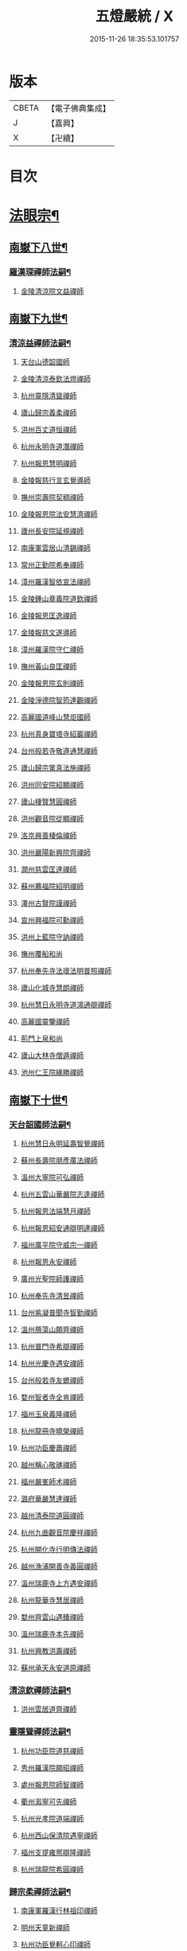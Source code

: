 #+TITLE: 五燈嚴統 / X
#+DATE: 2015-11-26 18:35:53.101757
* 版本
 |     CBETA|【電子佛典集成】|
 |         J|【嘉興】    |
 |         X|【卍續】    |

* 目次
* [[file:KR6q0019_010.txt::010-0001a4][法眼宗¶]]
** [[file:KR6q0019_010.txt::010-0001a5][南嶽下八世¶]]
*** [[file:KR6q0019_010.txt::010-0001a6][羅漢琛禪師法嗣¶]]
**** [[file:KR6q0019_010.txt::010-0001a6][金陵清涼院文益禪師]]
** [[file:KR6q0019_010.txt::0003a19][南嶽下九世¶]]
*** [[file:KR6q0019_010.txt::0003a20][清涼益禪師法嗣¶]]
**** [[file:KR6q0019_010.txt::0003a20][天台山德韶國師]]
**** [[file:KR6q0019_010.txt::0006b7][金陵清涼泰欽法燈禪師]]
**** [[file:KR6q0019_010.txt::0007b3][杭州靈隱清聳禪師]]
**** [[file:KR6q0019_010.txt::0007c2][廬山歸宗義柔禪師]]
**** [[file:KR6q0019_010.txt::0008a3][洪州百丈道恒禪師]]
**** [[file:KR6q0019_010.txt::0008b12][杭州永明寺道潛禪師]]
**** [[file:KR6q0019_010.txt::0008c22][杭州報恩慧明禪師]]
**** [[file:KR6q0019_010.txt::0009b7][金陵報慈行言玄覺導師]]
**** [[file:KR6q0019_010.txt::0009c6][撫州崇壽院契稠禪師]]
**** [[file:KR6q0019_010.txt::0009c22][金陵報恩院法安慧濟禪師]]
**** [[file:KR6q0019_010.txt::0010a21][廬州長安院延規禪師]]
**** [[file:KR6q0019_010.txt::0010a23][南康軍雲居山清錫禪師]]
**** [[file:KR6q0019_010.txt::0010b5][常州正勤院希奉禪師]]
**** [[file:KR6q0019_010.txt::0010c3][漳州羅漢智依宣法禪師]]
**** [[file:KR6q0019_010.txt::0010c22][金陵鍾山章義院道欽禪師]]
**** [[file:KR6q0019_010.txt::0011a19][金陵報恩匡逸禪師]]
**** [[file:KR6q0019_010.txt::0011b12][金陵報慈文遂導師]]
**** [[file:KR6q0019_010.txt::0011c14][漳州羅漢院守仁禪師]]
**** [[file:KR6q0019_010.txt::0012a14][撫州黃山良匡禪師]]
**** [[file:KR6q0019_010.txt::0012a21][金陵報恩院玄則禪師]]
**** [[file:KR6q0019_010.txt::0012c2][金陵淨德院智筠達觀禪師]]
**** [[file:KR6q0019_010.txt::0013a4][高麗國道峰山慧炬國師]]
**** [[file:KR6q0019_010.txt::0013a9][杭州真身寶塔寺紹巖禪師]]
**** [[file:KR6q0019_010.txt::0013a22][台州般若寺敬遵通慧禪師]]
**** [[file:KR6q0019_010.txt::0013b11][廬山歸宗䇿真法施禪師]]
**** [[file:KR6q0019_010.txt::0013c1][洪州同安院紹顯禪師]]
**** [[file:KR6q0019_010.txt::0013c5][廬山棲賢慧圓禪師]]
**** [[file:KR6q0019_010.txt::0013c14][洪州觀音院從顯禪師]]
**** [[file:KR6q0019_010.txt::0014a7][洛京興善棲倫禪師]]
**** [[file:KR6q0019_010.txt::0014a9][洪州嚴陽新興院齊禪師]]
**** [[file:KR6q0019_010.txt::0014a17][潤州慈雲匡達禪師]]
**** [[file:KR6q0019_010.txt::0014a20][蘇州薦福院紹明禪師]]
**** [[file:KR6q0019_010.txt::0014a22][澤州古賢院謹禪師]]
**** [[file:KR6q0019_010.txt::0014b4][宣州興福院可勳禪師]]
**** [[file:KR6q0019_010.txt::0014b9][洪州上藍院守訥禪師]]
**** [[file:KR6q0019_010.txt::0014b14][撫州覆船和尚]]
**** [[file:KR6q0019_010.txt::0014b16][杭州奉先寺法瓌法明普照禪師]]
**** [[file:KR6q0019_010.txt::0014b21][廬山化城寺慧朗禪師]]
**** [[file:KR6q0019_010.txt::0014c4][杭州慧日永明寺道鴻通辯禪師]]
**** [[file:KR6q0019_010.txt::0014c12][高麗國靈鑒禪師]]
**** [[file:KR6q0019_010.txt::0014c14][荊門上泉和尚]]
**** [[file:KR6q0019_010.txt::0014c18][廬山大林寺僧遁禪師]]
**** [[file:KR6q0019_010.txt::0014c22][池州仁王院緣勝禪師]]
** [[file:KR6q0019_010.txt::0015a2][南嶽下十世¶]]
*** [[file:KR6q0019_010.txt::0015a3][天台韶國師法嗣¶]]
**** [[file:KR6q0019_010.txt::0015a3][杭州慧日永明延壽智覺禪師]]
**** [[file:KR6q0019_010.txt::0015b12][蘇州長壽院朋彥廣法禪師]]
**** [[file:KR6q0019_010.txt::0015b17][溫州大寧院可弘禪師]]
**** [[file:KR6q0019_010.txt::0015b23][杭州五雲山華嚴院志逢禪師]]
**** [[file:KR6q0019_010.txt::0016a17][杭州報恩法端慧月禪師]]
**** [[file:KR6q0019_010.txt::0016a21][杭州報恩紹安通辯明達禪師]]
**** [[file:KR6q0019_010.txt::0016b4][福州廣平院守威宗一禪師]]
**** [[file:KR6q0019_010.txt::0016b16][杭州報恩永安禪師]]
**** [[file:KR6q0019_010.txt::0016c12][廣州光聖院師護禪師]]
**** [[file:KR6q0019_010.txt::0016c19][杭州奉先寺清昱禪師]]
**** [[file:KR6q0019_010.txt::0016c22][台州紫凝普聞寺智勤禪師]]
**** [[file:KR6q0019_010.txt::0017a7][溫州鴈蕩山願齊禪師]]
**** [[file:KR6q0019_010.txt::0017a10][杭州普門寺希辯禪師]]
**** [[file:KR6q0019_010.txt::0017a23][杭州光慶寺遇安禪師]]
**** [[file:KR6q0019_010.txt::0017b21][台州般若寺友蟾禪師]]
**** [[file:KR6q0019_010.txt::0017c1][婺州智者寺全肯禪師]]
**** [[file:KR6q0019_010.txt::0017c5][福州玉泉義隆禪師]]
**** [[file:KR6q0019_010.txt::0017c10][杭州龍冊寺曉榮禪師]]
**** [[file:KR6q0019_010.txt::0017c19][杭州功臣慶蕭禪師]]
**** [[file:KR6q0019_010.txt::0017c23][越州稱心敬璡禪師]]
**** [[file:KR6q0019_010.txt::0018a1][福州嚴峯師术禪師]]
**** [[file:KR6q0019_010.txt::0018a8][潞府華嚴慧達禪師]]
**** [[file:KR6q0019_010.txt::0018a10][越州清泰院道圓禪師]]
**** [[file:KR6q0019_010.txt::0018a13][杭州九曲觀音院慶祥禪師]]
**** [[file:KR6q0019_010.txt::0018a18][杭州開化寺行明傳法禪師]]
**** [[file:KR6q0019_010.txt::0018a24][越州漁浦開善寺義圓禪師]]
**** [[file:KR6q0019_010.txt::0018b3][溫州瑞鹿寺上方遇安禪師]]
**** [[file:KR6q0019_010.txt::0018b14][杭州龍華寺慧居禪師]]
**** [[file:KR6q0019_010.txt::0018c3][婺州齊雲山遇臻禪師]]
**** [[file:KR6q0019_010.txt::0018c9][溫州瑞鹿寺本先禪師]]
**** [[file:KR6q0019_010.txt::0019c8][杭州興教洪壽禪師]]
**** [[file:KR6q0019_010.txt::0019c11][蘇州承天永安道原禪師]]
*** [[file:KR6q0019_010.txt::0019c15][清涼欽禪師法嗣¶]]
**** [[file:KR6q0019_010.txt::0019c15][洪州雲居道齊禪師]]
*** [[file:KR6q0019_010.txt::0020a12][靈隱聳禪師法嗣¶]]
**** [[file:KR6q0019_010.txt::0020a12][杭州功臣院道慈禪師]]
**** [[file:KR6q0019_010.txt::0020a15][秀州羅漢院願昭禪師]]
**** [[file:KR6q0019_010.txt::0020a21][處州報恩院師智禪師]]
**** [[file:KR6q0019_010.txt::0020b1][衢州瀫寧可先禪師]]
**** [[file:KR6q0019_010.txt::0020b4][杭州光孝院道端禪師]]
**** [[file:KR6q0019_010.txt::0020b6][杭州西山保清院遇寧禪師]]
**** [[file:KR6q0019_010.txt::0020b8][福州支提雍熈辯隆禪師]]
**** [[file:KR6q0019_010.txt::0020b16][杭州瑞龍院希圓禪師]]
*** [[file:KR6q0019_010.txt::0020b20][歸宗柔禪師法嗣¶]]
**** [[file:KR6q0019_010.txt::0020b20][南康軍羅漢行林祖印禪師]]
**** [[file:KR6q0019_010.txt::0020c2][明州天童新禪師]]
**** [[file:KR6q0019_010.txt::0020c7][杭州功臣覺軻心印禪師]]
**** [[file:KR6q0019_010.txt::0020c10][明州天童清簡禪師]]
*** [[file:KR6q0019_010.txt::0020c15][百丈恒禪師法嗣¶]]
**** [[file:KR6q0019_010.txt::0020c15][廬山棲賢澄湜禪師]]
**** [[file:KR6q0019_010.txt::0021a2][蘇州萬壽德興禪師]]
**** [[file:KR6q0019_010.txt::0021a8][越州雲門雍熈永禪師]]
*** [[file:KR6q0019_010.txt::0021a15][永明潛禪師法嗣¶]]
**** [[file:KR6q0019_010.txt::0021a15][杭州千光王寺瓌省禪師]]
**** [[file:KR6q0019_010.txt::0021b2][衢州鎮境志澄禪師]]
**** [[file:KR6q0019_010.txt::0021b6][明州崇福院慶祥禪師]]
*** [[file:KR6q0019_010.txt::0021b13][報恩明禪師法嗣¶]]
**** [[file:KR6q0019_010.txt::0021b13][福州保明院道誠通法禪師]]
*** [[file:KR6q0019_010.txt::0021b20][報慈言導師法嗣¶]]
**** [[file:KR6q0019_010.txt::0021b20][南康軍雲居義能禪師]]
*** [[file:KR6q0019_010.txt::0021c3][崇壽稠禪師法嗣¶]]
**** [[file:KR6q0019_010.txt::0021c3][泉州雲臺山令岑禪師]]
**** [[file:KR6q0019_010.txt::0021c5][杭州資國圓進山主]]
*** [[file:KR6q0019_010.txt::0021c10][報恩安禪師法嗣¶]]
**** [[file:KR6q0019_010.txt::0021c10][廬山棲賢道堅禪師]]
**** [[file:KR6q0019_010.txt::0021c13][廬山歸宗慧誠禪師]]
*** [[file:KR6q0019_010.txt::0022a6][長安規禪師法嗣¶]]
**** [[file:KR6q0019_010.txt::0022a6][廬州長安院辯實禪師]]
**** [[file:KR6q0019_010.txt::0022a8][潭州雲葢用清禪師]]
*** [[file:KR6q0019_010.txt::0022a20][雲居錫禪師法嗣¶]]
**** [[file:KR6q0019_010.txt::0022a20][台州般若從進禪師]]
**** [[file:KR6q0019_010.txt::0022a22][越州清化志超禪師]]
** [[file:KR6q0019_010.txt::0022a24][南嶽下十一世]]
*** [[file:KR6q0019_010.txt::0022b2][長壽彥禪師法嗣¶]]
**** [[file:KR6q0019_010.txt::0022b2][蘇州長壽法齊禪師]]
*** [[file:KR6q0019_010.txt::0022b10][雲居齊禪師法嗣¶]]
**** [[file:KR6q0019_010.txt::0022b10][南康雲居契瓌禪師]]
**** [[file:KR6q0019_010.txt::0022b14][杭州靈隱文勝慈濟禪師]]
**** [[file:KR6q0019_010.txt::0022b18][明州瑞巖義海禪師]]
**** [[file:KR6q0019_010.txt::0022c3][明州廣慧志全禪師]]
**** [[file:KR6q0019_010.txt::0022c7][明州大梅保福居煦禪師]]
**** [[file:KR6q0019_010.txt::0022c9][處州南明惟宿禪師]]
**** [[file:KR6q0019_010.txt::0022c12][荊門軍清溪清禪師]]
*** [[file:KR6q0019_010.txt::0022c15][支提隆禪師法嗣¶]]
**** [[file:KR6q0019_010.txt::0022c15][杭州靈隱玄本禪師]]
*** [[file:KR6q0019_010.txt::0022c21][羅漢林禪師法嗣¶]]
**** [[file:KR6q0019_010.txt::0022c21][臨江軍慧力院紹珍禪師]]
**** [[file:KR6q0019_010.txt::0022c24][洪州大寧院慶璁禪師]]
*** [[file:KR6q0019_010.txt::0023a8][功臣軻禪師法嗣¶]]
**** [[file:KR6q0019_010.txt::0023a8][蘇州堯峰顥暹禪師]]
**** [[file:KR6q0019_010.txt::0023a23][蘇州吳江聖壽志昇禪師]]
**** [[file:KR6q0019_010.txt::0023b3][杭州功臣開化守如禪師]]
*** [[file:KR6q0019_010.txt::0023b6][棲賢湜禪師法嗣¶]]
**** [[file:KR6q0019_010.txt::0023b6][杭州南山興教院惟一禪師]]
**** [[file:KR6q0019_010.txt::0023b11][安吉州西余體柔禪師]]
**** [[file:KR6q0019_010.txt::0023b15][真州定山惟素山主]]
*** [[file:KR6q0019_010.txt::0023c16][淨土素禪師法嗣¶]]
**** [[file:KR6q0019_010.txt::0023c16][杭州淨土院惟正禪師]]
** [[file:KR6q0019_010.txt::0024b4][南嶽下十二世¶]]
*** [[file:KR6q0019_010.txt::0024b5][靈隱勝禪師法嗣¶]]
**** [[file:KR6q0019_010.txt::0024b5][杭州靈隱延珊慧明禪師]]
**** [[file:KR6q0019_010.txt::0024b15][常州薦福院歸則禪師]]
*** [[file:KR6q0019_010.txt::0024b18][瑞巖海禪師法嗣¶]]
**** [[file:KR6q0019_010.txt::0024b18][明州翠巖嗣元禪師]]
* [[file:KR6q0019_011.txt::011-0024c3][臨濟宗¶]]
** [[file:KR6q0019_011.txt::011-0024c4][南嶽下四世¶]]
*** [[file:KR6q0019_011.txt::011-0024c5][黃檗運禪師法嗣¶]]
**** [[file:KR6q0019_011.txt::011-0024c5][鎮州臨濟義玄禪師]]
** [[file:KR6q0019_011.txt::0027b6][南嶽下五世¶]]
*** [[file:KR6q0019_011.txt::0027b7][臨濟玄禪師法嗣¶]]
**** [[file:KR6q0019_011.txt::0027b7][魏府興化存獎禪師]]
**** [[file:KR6q0019_011.txt::0028a24][鎮州寶壽沼禪師]]
**** [[file:KR6q0019_011.txt::0028b21][鎮州三聖院慧然禪師]]
**** [[file:KR6q0019_011.txt::0028c21][魏府大覺和尚]]
**** [[file:KR6q0019_011.txt::0029a15][灌谿志閑禪師]]
**** [[file:KR6q0019_011.txt::0029b13][𣵠州紙衣和尚]]
**** [[file:KR6q0019_011.txt::0029c9][定州善崔禪師]]
**** [[file:KR6q0019_011.txt::0029c14][鎮州萬壽和尚]]
**** [[file:KR6q0019_011.txt::0029c23][幽州譚空和尚]]
**** [[file:KR6q0019_011.txt::0030a15][襄州歷村和尚]]
**** [[file:KR6q0019_011.txt::0030a19][滄州米倉和尚]]
**** [[file:KR6q0019_011.txt::0030a23][新羅國智異山和尚]]
**** [[file:KR6q0019_011.txt::0030b1][常州善權山徹禪師]]
**** [[file:KR6q0019_011.txt::0030b4][金沙和尚]]
**** [[file:KR6q0019_011.txt::0030b6][齊聳禪師]]
**** [[file:KR6q0019_011.txt::0030b10][雲山和尚]]
**** [[file:KR6q0019_011.txt::0030b18][虎谿庵主]]
**** [[file:KR6q0019_011.txt::0030c5][覆盆菴主]]
**** [[file:KR6q0019_011.txt::0030c11][桐峯菴主]]
**** [[file:KR6q0019_011.txt::0030c20][杉洋菴主]]
**** [[file:KR6q0019_011.txt::0031a1][定上座]]
**** [[file:KR6q0019_011.txt::0031a20][奯上座]]
** [[file:KR6q0019_011.txt::0031b6][南嶽下六世¶]]
*** [[file:KR6q0019_011.txt::0031b7][興化獎禪師法嗣¶]]
**** [[file:KR6q0019_011.txt::0031b7][汝州南院慧顒禪師]]
**** [[file:KR6q0019_011.txt::0032a16][守廓侍者]]
*** [[file:KR6q0019_011.txt::0032b8][寶壽沼禪師法嗣¶]]
**** [[file:KR6q0019_011.txt::0032b8][汝州西院思明禪師]]
**** [[file:KR6q0019_011.txt::0032b22][寶壽和尚]]
*** [[file:KR6q0019_011.txt::0032c14][三聖然禪師法嗣¶]]
**** [[file:KR6q0019_011.txt::0032c14][鎮州大悲和尚]]
**** [[file:KR6q0019_011.txt::0032c21][淄州水陸和尚]]
*** [[file:KR6q0019_011.txt::0033a3][魏府大覺和尚法嗣¶]]
**** [[file:KR6q0019_011.txt::0033a3][廬州大覺和尚]]
**** [[file:KR6q0019_011.txt::0033a6][廬州澄心院旻德禪師]]
**** [[file:KR6q0019_011.txt::0033a16][荊南府竹園山和尚]]
**** [[file:KR6q0019_011.txt::0033a22][宋州法華院和尚]]
*** [[file:KR6q0019_011.txt::0033b7][灌谿閑禪師法嗣¶]]
**** [[file:KR6q0019_011.txt::0033b7][池州魯祖山教禪師]]
*** [[file:KR6q0019_011.txt::0033b18][紙衣和尚法嗣¶]]
**** [[file:KR6q0019_011.txt::0033b18][鎮州談空和尚]]
**** [[file:KR6q0019_011.txt::0033b21][際上座]]
** [[file:KR6q0019_011.txt::0033c10][南嶽下七世¶]]
*** [[file:KR6q0019_011.txt::0033c11][南院顒禪師法嗣¶]]
**** [[file:KR6q0019_011.txt::0033c11][汝州風穴延沼禪師]]
**** [[file:KR6q0019_011.txt::0036a3][頴橋安禪師]]
*** [[file:KR6q0019_011.txt::0036a7][西院明禪師法嗣¶]]
**** [[file:KR6q0019_011.txt::0036a7][郢州興陽歸靜禪師]]
** [[file:KR6q0019_011.txt::0036a12][南嶽下八世¶]]
*** [[file:KR6q0019_011.txt::0036a13][風穴沼禪師法嗣¶]]
**** [[file:KR6q0019_011.txt::0036a13][汝州首山省念禪師]]
**** [[file:KR6q0019_011.txt::0037b24][汝州廣慧真禪師]]
**** [[file:KR6q0019_011.txt::0037c5][鳳翔府長興院滿禪師]]
**** [[file:KR6q0019_011.txt::0037c9][潭州靈泉院和尚]]
** [[file:KR6q0019_011.txt::0037c14][南嶽下九世¶]]
*** [[file:KR6q0019_011.txt::0037c15][首山念禪師法嗣¶]]
**** [[file:KR6q0019_011.txt::0037c15][汾州太子院善昭禪師]]
**** [[file:KR6q0019_011.txt::0039a6][汝州葉縣廣教院歸省禪師]]
**** [[file:KR6q0019_011.txt::0039c9][潭州神鼎洪諲禪師]]
**** [[file:KR6q0019_011.txt::0040a22][襄州谷隱山蘊聰慈照禪師]]
**** [[file:KR6q0019_011.txt::0041a13][汝州廣慧院元璉禪師]]
**** [[file:KR6q0019_011.txt::0041b8][并州承天院三交智嵩禪師]]
**** [[file:KR6q0019_011.txt::0042a2][忻州鐵佛院智嵩禪師]]
**** [[file:KR6q0019_011.txt::0042a8][汝州首山懷志禪師]]
**** [[file:KR6q0019_011.txt::0042a12][池州仁王院處評禪師]]
**** [[file:KR6q0019_011.txt::0042a15][隨州智門迥罕禪師]]
**** [[file:KR6q0019_011.txt::0042a19][襄州鹿門慧昭山主]]
**** [[file:KR6q0019_011.txt::0042a23][丞相王隨居士]]
** [[file:KR6q0019_012.txt::012-0042b6][南嶽下十世¶]]
*** [[file:KR6q0019_012.txt::012-0042b7][汾陽昭禪師法嗣¶]]
**** [[file:KR6q0019_012.txt::012-0042b7][潭州石霜楚圓慈明禪師]]
**** [[file:KR6q0019_012.txt::0044c11][滁州琅邪山慧覺廣照禪師]]
**** [[file:KR6q0019_012.txt::0045b24][瑞州大愚山守芝禪師]]
**** [[file:KR6q0019_012.txt::0046a12][潭州石霜法永禪師]]
**** [[file:KR6q0019_012.txt::0046a14][舒州法華院全舉禪師]]
**** [[file:KR6q0019_012.txt::0046c11][南嶽芭蕉菴大道谷泉禪師]]
**** [[file:KR6q0019_012.txt::0047a10][蘄州黃梅龍華寺曉愚禪師]]
**** [[file:KR6q0019_012.txt::0047a16][安吉州天聖皓泰禪師]]
**** [[file:KR6q0019_012.txt::0047a24][唐州龍潭智圓禪師]]
**** [[file:KR6q0019_012.txt::0047b12][舒州投子圓修禪師]]
**** [[file:KR6q0019_012.txt::0047b14][汾州太子院道一禪師]]
*** [[file:KR6q0019_012.txt::0047b23][葉縣省禪師法嗣¶]]
**** [[file:KR6q0019_012.txt::0047b23][舒州浮山法遠圓鑒禪師]]
**** [[file:KR6q0019_012.txt::0048a20][汝州寶應院法昭演教禪師]]
**** [[file:KR6q0019_012.txt::0048b8][唐州大乘山慧果禪師]]
*** [[file:KR6q0019_012.txt::0048b16][神鼎諲禪師法嗣¶]]
**** [[file:KR6q0019_012.txt::0048b16][荊南府開聖寶情山主]]
**** [[file:KR6q0019_012.txt::0048b18][天台山妙智寺光雲禪師]]
*** [[file:KR6q0019_012.txt::0048b21][谷隱聰禪師法嗣¶]]
**** [[file:KR6q0019_012.txt::0048b21][潤州金山曇潁達觀禪師]]
**** [[file:KR6q0019_012.txt::0049b6][蘇州洞庭翠峯慧月禪師]]
**** [[file:KR6q0019_012.txt::0049b11][明州仗錫山修己禪師]]
**** [[file:KR6q0019_012.txt::0049b17][唐州大乘山德遵禪師]]
**** [[file:KR6q0019_012.txt::0049c1][荊南府竹園法顯禪師]]
**** [[file:KR6q0019_012.txt::0049c4][彭州永福院延照禪師]]
**** [[file:KR6q0019_012.txt::0049c6][安吉州景清院居素禪師]]
**** [[file:KR6q0019_012.txt::0049c15][處州仁壽嗣珍禪師]]
**** [[file:KR6q0019_012.txt::0049c20][越州雲門顯欽禪師]]
**** [[file:KR6q0019_012.txt::0049c22][果州永慶光普禪師]]
**** [[file:KR6q0019_012.txt::0050a3][駙馬都尉李遵勗居士]]
**** [[file:KR6q0019_012.txt::0050a16][英公夏竦居士]]
*** [[file:KR6q0019_012.txt::0050a24][廣慧璉禪師法嗣¶]]
**** [[file:KR6q0019_012.txt::0050a24][東京華嚴道隆禪師]]
**** [[file:KR6q0019_012.txt::0050b23][臨江軍慧力慧南禪師]]
**** [[file:KR6q0019_012.txt::0050c5][汝州廣慧德宣禪師]]
**** [[file:KR6q0019_012.txt::0050c8][文公楊億居士]]
** [[file:KR6q0019_012.txt::0051b9][南嶽下十一世¶]]
*** [[file:KR6q0019_012.txt::0051b10][石霜圓禪師法嗣¶]]
**** [[file:KR6q0019_012.txt::0051b10][洪州翠巖可真禪師]]
**** [[file:KR6q0019_012.txt::0052a8][蔣山贊元覺海禪師]]
**** [[file:KR6q0019_012.txt::0052b5][瑞州武泉山政禪師]]
**** [[file:KR6q0019_012.txt::0052b8][南嶽雙峯寺省回禪師]]
**** [[file:KR6q0019_012.txt::0052b13][洪州大寧道寬禪師]]
**** [[file:KR6q0019_012.txt::0052c9][潭州道吾悟真禪師]]
**** [[file:KR6q0019_012.txt::0053a19][蔣山保心禪師]]
**** [[file:KR6q0019_012.txt::0053a23][洪州百丈惟政禪師]]
**** [[file:KR6q0019_012.txt::0053b12][明州香山蘊良禪師]]
**** [[file:KR6q0019_012.txt::0053b18][蘇州南峯惟廣禪師]]
**** [[file:KR6q0019_012.txt::0053b22][潭州大溈德乾禪師]]
**** [[file:KR6q0019_012.txt::0053c4][全州靈山本言禪師]]
**** [[file:KR6q0019_012.txt::0053c6][安吉州廣法院源禪師]]
**** [[file:KR6q0019_012.txt::0054a3][靈隱德章禪師]]
*** [[file:KR6q0019_012.txt::0054a22][琅邪覺禪師法嗣¶]]
**** [[file:KR6q0019_012.txt::0054a22][蘇州定慧院超信海印禪師]]
**** [[file:KR6q0019_012.txt::0054b7][洪州泐潭曉月禪師]]
**** [[file:KR6q0019_012.txt::0054b10][越州姜山方禪師]]
**** [[file:KR6q0019_012.txt::0054c8][福州白鹿山顯端禪師]]
**** [[file:KR6q0019_012.txt::0054c22][滁州琅邪山智遷禪師]]
**** [[file:KR6q0019_012.txt::0055a2][泉州涼峰洞淵禪師]]
**** [[file:KR6q0019_012.txt::0055a9][真州真如院方禪師]]
**** [[file:KR6q0019_012.txt::0055a13][宣州興教院坦禪師]]
**** [[file:KR6q0019_012.txt::0055b5][江州歸宗可宣禪師]]
**** [[file:KR6q0019_012.txt::0055b19][秀州長水子璩講師]]
*** [[file:KR6q0019_012.txt::0055c7][大愚芝禪師法嗣¶]]
**** [[file:KR6q0019_012.txt::0055c7][南嶽雲峯文悅禪師]]
**** [[file:KR6q0019_012.txt::0057a2][蘇州瑞光月禪師]]
**** [[file:KR6q0019_012.txt::0057a4][瑞州洞山子圓禪師]]
*** [[file:KR6q0019_012.txt::0057a8][石霜永禪師法嗣¶]]
**** [[file:KR6q0019_012.txt::0057a8][南嶽福嚴保宗禪師]]
**** [[file:KR6q0019_012.txt::0057a20][郢州大陽如漢禪師]]
*** [[file:KR6q0019_012.txt::0057b2][浮山遠禪師法嗣¶]]
**** [[file:KR6q0019_012.txt::0057b2][東京淨因院道臻淨照禪師]]
**** [[file:KR6q0019_012.txt::0057b8][廬州興化仁岳禪師]]
**** [[file:KR6q0019_012.txt::0057b14][荊門軍玉泉謂芳禪師]]
**** [[file:KR6q0019_012.txt::0057b17][宿州定林惠琛禪師]]
**** [[file:KR6q0019_012.txt::0057b19][秀州本覺若珠禪師]]
**** [[file:KR6q0019_012.txt::0057c1][東京華嚴普孜禪師]]
**** [[file:KR6q0019_012.txt::0057c10][南康軍清隱院惟湜禪師]]
**** [[file:KR6q0019_012.txt::0057c12][潭州衡嶽寺奉能禪師]]
*** [[file:KR6q0019_012.txt::0057c21][寶應昭禪師法嗣¶]]
**** [[file:KR6q0019_012.txt::0057c21][滁州琅邪方銳禪師]]
**** [[file:KR6q0019_012.txt::0058a2][郢州興陽山希隱禪師]]
*** [[file:KR6q0019_012.txt::0058a9][石門進禪師法嗣¶]]
**** [[file:KR6q0019_012.txt::0058a9][明州瑞巖智才禪師]]
*** [[file:KR6q0019_012.txt::0058a20][金山頴禪師法嗣¶]]
**** [[file:KR6q0019_012.txt::0058a20][潤州普慈院崇珍禪師]]
**** [[file:KR6q0019_012.txt::0058a23][大平州瑞竹仲和禪師]]
**** [[file:KR6q0019_012.txt::0058b3][潤州金山懷賢圓通禪師]]
**** [[file:KR6q0019_012.txt::0058b6][越州石佛寺顯忠祖印禪師]]
**** [[file:KR6q0019_012.txt::0058b19][杭州淨住院居說真淨禪師]]
**** [[file:KR6q0019_012.txt::0058c2][安吉州西余山拱辰禪師]]
**** [[file:KR6q0019_012.txt::0058c7][蘇州崑山般若寺善端禪師]]
**** [[file:KR6q0019_012.txt::0058c11][節使李端愿居士]]
*** [[file:KR6q0019_012.txt::0059a3][洞庭月禪師法嗣¶]]
**** [[file:KR6q0019_012.txt::0059a3][蘇州薦福亮禪師]]
*** [[file:KR6q0019_012.txt::0059a7][仗錫己禪師法嗣¶]]
**** [[file:KR6q0019_012.txt::0059a7][台州黃巖保軒禪師]]
*** [[file:KR6q0019_012.txt::0059a10][龍華岳禪師法嗣¶]]
**** [[file:KR6q0019_012.txt::0059a10][安吉州西余師子淨端禪師]]
** [[file:KR6q0019_012.txt::0059a24][南嶽下十二世]]
*** [[file:KR6q0019_012.txt::0059b2][翠巖真禪師法嗣¶]]
**** [[file:KR6q0019_012.txt::0059b2][潭州大溈慕喆真如禪師]]
**** [[file:KR6q0019_012.txt::0059c23][南嶽西林崇奧禪師]]
*** [[file:KR6q0019_012.txt::0060a3][蔣山元禪師法嗣¶]]
**** [[file:KR6q0019_012.txt::0060a3][明州雪竇法雅禪師]]
**** [[file:KR6q0019_012.txt::0060a7][邵州丞熈應悅禪師]]
*** [[file:KR6q0019_012.txt::0060a11][雙峰回禪師法嗣¶]]
**** [[file:KR6q0019_012.txt::0060a11][閬州光國文贊禪師]]
*** [[file:KR6q0019_012.txt::0060a15][定慧信禪師法嗣¶]]
**** [[file:KR6q0019_012.txt::0060a15][蘇州穹窿智圓禪師]]
*** [[file:KR6q0019_012.txt::0060a19][雲峰悅禪師法嗣¶]]
**** [[file:KR6q0019_012.txt::0060a19][桂州壽寧齊曉禪師]]
*** [[file:KR6q0019_012.txt::0060b2][淨因臻禪師法嗣¶]]
**** [[file:KR6q0019_012.txt::0060b2][福州長慶惠暹文慧禪師]]
**** [[file:KR6q0019_012.txt::0060b7][福州棲勝繼超禪師]]
*** [[file:KR6q0019_012.txt::0060b12][興化岳禪師法嗣¶]]
**** [[file:KR6q0019_012.txt::0060b12][潭州興化紹清禪師]]
*** [[file:KR6q0019_012.txt::0060c4][玉泉芳禪師法嗣¶]]
**** [[file:KR6q0019_012.txt::0060c4][臨江軍慧力善周禪師]]
** [[file:KR6q0019_012.txt::0060c9][南嶽下十三世¶]]
*** [[file:KR6q0019_012.txt::0060c10][大溈喆禪師法嗣¶]]
**** [[file:KR6q0019_012.txt::0060c10][東京智海普融道平禪師]]
**** [[file:KR6q0019_012.txt::0060c21][洪州泐潭景祥禪師]]
**** [[file:KR6q0019_012.txt::0061a14][和州光孝慧蘭禪師]]
**** [[file:KR6q0019_012.txt::0061a23][潭州東明仁仙禪師]]
**** [[file:KR6q0019_012.txt::0061b3][泗州普照曉欽明悟禪師]]
**** [[file:KR6q0019_012.txt::0061b8][廬山東林自遵正覺禪師]]
**** [[file:KR6q0019_012.txt::0061b11][潭州福嚴寘禪師]]
**** [[file:KR6q0019_012.txt::0061b13][潭州東明遷禪師]]
*** [[file:KR6q0019_012.txt::0061b19][雪竇雅禪師法嗣¶]]
**** [[file:KR6q0019_012.txt::0061b19][衢州光孝普印慈覺禪師]]
*** [[file:KR6q0019_012.txt::0061b24][慶善震禪師法嗣¶]]
**** [[file:KR6q0019_012.txt::0061b24][杭州慶善院普能禪師]]
*** [[file:KR6q0019_012.txt::0061c10][淨土思禪師法嗣¶]]
**** [[file:KR6q0019_012.txt::0061c10][杭州靈鳳山萬壽法詮禪師]]
**** [[file:KR6q0019_012.txt::0061c17][杭州慶善守隆禪師]]
*** [[file:KR6q0019_012.txt::0062a2][護國月禪師法嗣¶]]
**** [[file:KR6q0019_012.txt::0062a2][江陵府護國慧本禪師]]
** [[file:KR6q0019_012.txt::0062a8][南嶽下十四世¶]]
*** [[file:KR6q0019_012.txt::0062a9][智海平禪師法嗣¶]]
**** [[file:KR6q0019_012.txt::0062a9][東京淨因蹣菴繼成禪師]]
**** [[file:KR6q0019_012.txt::0063a8][南嶽法輪彥孜禪師]]
**** [[file:KR6q0019_012.txt::0063a17][衡州開福崇哲禪師]]
*** [[file:KR6q0019_012.txt::0063b5][泐潭祥禪師法嗣¶]]
**** [[file:KR6q0019_012.txt::0063b5][台州鴻福德昇禪師]]
**** [[file:KR6q0019_012.txt::0063b9][建寧府萬壽慧素禪師]]
**** [[file:KR6q0019_012.txt::0063b20][明州香山道淵禪師]]
**** [[file:KR6q0019_012.txt::0063c2][建寧府開善木菴唱瓊首座]]
**** [[file:KR6q0019_012.txt::0063c13][景淳知藏]]
**** [[file:KR6q0019_012.txt::0063c19][信州懷玉用宣首座]]
*** [[file:KR6q0019_012.txt::0064a2][光孝蘭禪師法嗣¶]]
**** [[file:KR6q0019_012.txt::0064a2][明州蘆山無相法真禪師]]
** [[file:KR6q0019_012.txt::0064a8][南嶽下十五世¶]]
*** [[file:KR6q0019_012.txt::0064a9][淨因成禪師法嗣¶]]
**** [[file:KR6q0019_012.txt::0064a9][台州瑞巖如勝佛燈禪師]]
**** [[file:KR6q0019_012.txt::0064a13][無為軍冶父實際道川禪師]]
* [[file:KR6q0019_013.txt::013-0064b7][曹洞宗¶]]
** [[file:KR6q0019_013.txt::013-0064b8][青原下四世¶]]
*** [[file:KR6q0019_013.txt::013-0064b9][雲巖晟禪師法嗣¶]]
**** [[file:KR6q0019_013.txt::013-0064b9][瑞州洞山良价悟本禪師]]
** [[file:KR6q0019_013.txt::0067c24][青原下五世]]
*** [[file:KR6q0019_013.txt::0068a2][洞山价禪師法嗣¶]]
**** [[file:KR6q0019_013.txt::0068a2][撫州曹山本寂禪師]]
**** [[file:KR6q0019_013.txt::0070b13][洪州雲居道膺禪師]]
**** [[file:KR6q0019_013.txt::0072a22][撫州踈山匡仁禪師]]
**** [[file:KR6q0019_013.txt::0073c1][青林師䖍禪師]]
**** [[file:KR6q0019_013.txt::0074a7][高安白水本仁禪師]]
**** [[file:KR6q0019_013.txt::0074b6][洛京白馬遁儒禪師]]
**** [[file:KR6q0019_013.txt::0074b17][潭州龍牙山居遁證空禪師]]
**** [[file:KR6q0019_013.txt::0075a19][京兆華嚴寺休靜禪師]]
**** [[file:KR6q0019_013.txt::0075b19][瑞州九峯普滿禪師]]
**** [[file:KR6q0019_013.txt::0075c22][益州北院通禪師]]
**** [[file:KR6q0019_013.txt::0076a20][洞山道全禪師]]
**** [[file:KR6q0019_013.txt::0076b6][京兆府蜆子和尚]]
**** [[file:KR6q0019_013.txt::0076b15][台州幽棲道幽禪師]]
**** [[file:KR6q0019_013.txt::0076b23][越州乾峯和尚]]
**** [[file:KR6q0019_013.txt::0076c15][吉州禾山和尚]]
**** [[file:KR6q0019_013.txt::0076c20][明州天童咸啟禪師]]
**** [[file:KR6q0019_013.txt::0077a4][潭州寶蓋山和尚]]
**** [[file:KR6q0019_013.txt::0077a12][澧州欽山文䆳禪師]]
**** [[file:KR6q0019_013.txt::0077c19][瑞州九峯通玄禪師]]
** [[file:KR6q0019_013.txt::0077c24][青原下六世¶]]
*** [[file:KR6q0019_013.txt::0077c24][曹山寂禪師法嗣]]
**** [[file:KR6q0019_013.txt::0078a1][瑞州洞山道延禪師]]
**** [[file:KR6q0019_013.txt::0078a5][撫州金峰從志玄明禪師]]
**** [[file:KR6q0019_013.txt::0078c13][襄州鹿門山處真禪師]]
**** [[file:KR6q0019_013.txt::0079a5][撫州曹山慧霞了悟禪師]]
**** [[file:KR6q0019_013.txt::0079a11][華州草庵法義禪師]]
**** [[file:KR6q0019_013.txt::0079a16][撫州曹山光慧玄悟禪師]]
**** [[file:KR6q0019_013.txt::0079b7][撫州曹山羗慧智炬禪師]]
**** [[file:KR6q0019_013.txt::0079b23][衡州育王山弘通禪師]]
**** [[file:KR6q0019_013.txt::0079c12][衡州華光範禪師]]
**** [[file:KR6q0019_013.txt::0079c18][處州廣利容禪師]]
**** [[file:KR6q0019_013.txt::0080a10][泉州廬山小谿院行傳禪師]]
**** [[file:KR6q0019_013.txt::0080a13][益州布水巖和尚]]
**** [[file:KR6q0019_013.txt::0080a16][蜀川西禪和尚]]
**** [[file:KR6q0019_013.txt::0080a20][韶州華嚴和尚]]
*** [[file:KR6q0019_013.txt::0080b3][雲居膺禪師法嗣¶]]
**** [[file:KR6q0019_013.txt::0080b3][洪州鳳棲山同安丕禪師]]
**** [[file:KR6q0019_013.txt::0080c13][廬山歸宗寺懷惲禪師]]
**** [[file:KR6q0019_013.txt::0080c22][池州嵇山章禪師]]
**** [[file:KR6q0019_013.txt::0081a2][南康軍雲居懷岳禪師]]
**** [[file:KR6q0019_013.txt::0081a7][杭州佛日本空禪師]]
**** [[file:KR6q0019_013.txt::0081b15][蘇州永光院真禪師]]
**** [[file:KR6q0019_013.txt::0081b21][廬山歸宗澹權禪師]]
**** [[file:KR6q0019_013.txt::0081c7][蘄州廣濟禪師]]
**** [[file:KR6q0019_013.txt::0081c15][潭州水西南臺和尚]]
**** [[file:KR6q0019_013.txt::0081c19][歙州朱谿謙禪師]]
**** [[file:KR6q0019_013.txt::0082a2][揚州豐化和尚]]
**** [[file:KR6q0019_013.txt::0082a4][南康軍雲居道簡禪師]]
**** [[file:KR6q0019_013.txt::0082a22][洪州大善慧海禪師]]
**** [[file:KR6q0019_013.txt::0082b4][鼎州德山和尚]]
**** [[file:KR6q0019_013.txt::0082b7][南嶽南臺和尚]]
**** [[file:KR6q0019_013.txt::0082b8][南康軍雲居昌禪師]]
**** [[file:KR6q0019_013.txt::0082b13][晉州大梵和尚]]
**** [[file:KR6q0019_013.txt::0082b15][新羅國雲住和尚]]
**** [[file:KR6q0019_013.txt::0082b21][嶺珏和尚]]
*** [[file:KR6q0019_013.txt::0082c2][疎山仁禪師法嗣¶]]
**** [[file:KR6q0019_013.txt::0082c2][隨州護國院守澄淨果禪師]]
**** [[file:KR6q0019_013.txt::0082c14][洛京靈泉歸仁禪師]]
**** [[file:KR6q0019_013.txt::0083a14][瑞州五峰遇禪師]]
**** [[file:KR6q0019_013.txt::0083a17][撫州疎山證禪師]]
**** [[file:KR6q0019_013.txt::0083b3][洪州百丈明照安禪師]]
**** [[file:KR6q0019_013.txt::0083b11][瑞州黃檗山慧禪師]]
**** [[file:KR6q0019_013.txt::0083c5][延州伏龍山奉璘禪師]]
**** [[file:KR6q0019_013.txt::0083c13][安州大安山省禪師]]
**** [[file:KR6q0019_013.txt::0083c21][洪州百丈超禪師]]
**** [[file:KR6q0019_013.txt::0084a2][洪州天王院和尚]]
**** [[file:KR6q0019_013.txt::0084a6][常州正勤院蘊禪師]]
**** [[file:KR6q0019_013.txt::0084a15][襄州洞山瑞禪師]]
**** [[file:KR6q0019_013.txt::0084a17][京兆府三相和尚]]
*** [[file:KR6q0019_013.txt::0084a21][青林虔禪師法嗣¶]]
**** [[file:KR6q0019_013.txt::0084a21][襄州萬銅山廣德延禪師]]
**** [[file:KR6q0019_013.txt::0084b7][襄州石門獻蘊禪師]]
**** [[file:KR6q0019_013.txt::0085a3][韶州龍光諲禪師]]
**** [[file:KR6q0019_013.txt::0085a12][郢州芭蕉和尚]]
**** [[file:KR6q0019_013.txt::0085a15][定州石藏慧炬禪師]]
*** [[file:KR6q0019_013.txt::0085a20][白水仁禪師法嗣¶]]
**** [[file:KR6q0019_013.txt::0085a20][京兆府重雲智暉禪師]]
**** [[file:KR6q0019_013.txt::0085b22][杭州瑞龍院幼璋禪師]]
*** [[file:KR6q0019_013.txt::0086a6][白馬儒禪師法嗣¶]]
**** [[file:KR6q0019_013.txt::0086a6][興元府青剉山如觀禪師]]
*** [[file:KR6q0019_013.txt::0086a10][龍牙遁禪師法嗣¶]]
**** [[file:KR6q0019_013.txt::0086a10][潭州報慈藏嶼匡化禪師]]
**** [[file:KR6q0019_013.txt::0086b7][襄州含珠山審哲禪師]]
**** [[file:KR6q0019_013.txt::0086b22][西川存禪師]]
*** [[file:KR6q0019_013.txt::0086c2][華嚴靜禪師法嗣¶]]
**** [[file:KR6q0019_013.txt::0086c2][鳳翔府紫陵匡一定覺禪師]]
*** [[file:KR6q0019_013.txt::0086c9][九峯滿禪師法嗣¶]]
**** [[file:KR6q0019_013.txt::0086c9][洪州同安院威禪師]]
*** [[file:KR6q0019_013.txt::0087a3][北院通禪師法嗣¶]]
**** [[file:KR6q0019_013.txt::0087a3][京兆府香城和尚]]
** [[file:KR6q0019_014.txt::014-0087a16][青原下七世¶]]
*** [[file:KR6q0019_014.txt::014-0087a17][洞山延禪師法嗣¶]]
**** [[file:KR6q0019_014.txt::014-0087a17][瑞州上藍院慶禪師]]
**** [[file:KR6q0019_014.txt::014-0087a21][洪州同安慧敏禪師]]
*** [[file:KR6q0019_014.txt::0087b5][金峰志禪師法嗣¶]]
**** [[file:KR6q0019_014.txt::0087b5][廬山天池智隆禪師]]
*** [[file:KR6q0019_014.txt::0087b9][鹿門真禪師法嗣¶]]
**** [[file:KR6q0019_014.txt::0087b9][襄州谷隱智靜悟空禪師]]
**** [[file:KR6q0019_014.txt::0087b17][益州崇真禪師]]
**** [[file:KR6q0019_014.txt::0087b20][襄州鹿門志行譚禪師]]
**** [[file:KR6q0019_014.txt::0087c1][廬山佛手巖行因禪師]]
*** [[file:KR6q0019_014.txt::0087c9][曹山霞禪師法嗣¶]]
**** [[file:KR6q0019_014.txt::0087c9][嘉州東汀和尚]]
*** [[file:KR6q0019_014.txt::0087c14][草庵義禪師法嗣¶]]
**** [[file:KR6q0019_014.txt::0087c14][泉州龜洋慧忠禪師]]
*** [[file:KR6q0019_014.txt::0088a9][同安丕禪師法嗣¶]]
**** [[file:KR6q0019_014.txt::0088a9][洪州同安志禪師]]
**** [[file:KR6q0019_014.txt::0088a16][袁州仰山和尚]]
*** [[file:KR6q0019_014.txt::0088a20][歸宗惲禪師法嗣¶]]
**** [[file:KR6q0019_014.txt::0088a20][廬山歸宗弘章禪師]]
*** [[file:KR6q0019_014.txt::0088a24][嵆山章禪師法嗣]]
**** [[file:KR6q0019_014.txt::0088b1][隨州雙泉山道䖍禪師]]
*** [[file:KR6q0019_014.txt::0088b6][雲居岳禪師法嗣¶]]
**** [[file:KR6q0019_014.txt::0088b6][楊州豐化院令崇禪師]]
**** [[file:KR6q0019_014.txt::0088b9][澧州藥山忠彥禪師]]
**** [[file:KR6q0019_014.txt::0088b13][梓州龍泉和尚]]
*** [[file:KR6q0019_014.txt::0088b16][護國澄禪師法嗣¶]]
**** [[file:KR6q0019_014.txt::0088b16][隨州護國知遠演化禪師]]
**** [[file:KR6q0019_014.txt::0088b19][隨州智門寺守欽圓照禪師]]
**** [[file:KR6q0019_014.txt::0088b23][安州大安山崇教能禪師]]
**** [[file:KR6q0019_014.txt::0088c2][頴州薦福院思禪師]]
**** [[file:KR6q0019_014.txt::0088c4][隨州護國志朗圓明禪師]]
*** [[file:KR6q0019_014.txt::0088c7][靈泉仁禪師法嗣¶]]
**** [[file:KR6q0019_014.txt::0088c7][郢州大陽慧堅禪師]]
*** [[file:KR6q0019_014.txt::0088c15][五峰遇禪師法嗣¶]]
**** [[file:KR6q0019_014.txt::0088c15][瑞州五峰紹禪師]]
*** [[file:KR6q0019_014.txt::0088c19][廣德延禪師法嗣¶]]
**** [[file:KR6q0019_014.txt::0088c19][襄州廣德義禪師]]
**** [[file:KR6q0019_014.txt::0089b4][襄州廣德周禪師]]
*** [[file:KR6q0019_014.txt::0089b17][石門蘊禪師法嗣¶]]
**** [[file:KR6q0019_014.txt::0089b17][襄州石門慧徹禪師]]
*** [[file:KR6q0019_014.txt::0089c21][含珠哲禪師法嗣¶]]
**** [[file:KR6q0019_014.txt::0089c21][洋州龍穴山和尚]]
**** [[file:KR6q0019_014.txt::0089c24][唐州大乘山和尚]]
**** [[file:KR6q0019_014.txt::0090a3][襄州延慶院歸皢慧廣禪師]]
**** [[file:KR6q0019_014.txt::0090a7][襄州含珠山真禪師]]
*** [[file:KR6q0019_014.txt::0090a12][紫陵一禪師法嗣¶]]
**** [[file:KR6q0019_014.txt::0090a12][并州廣福道隱禪師]]
**** [[file:KR6q0019_014.txt::0090a15][紫陵微禪師]]
**** [[file:KR6q0019_014.txt::0090b1][興元府大浪和尚]]
**** [[file:KR6q0019_014.txt::0090b3][洪州東禪和尚]]
*** [[file:KR6q0019_014.txt::0090b7][同安威禪師法嗣¶]]
**** [[file:KR6q0019_014.txt::0090b7][陳州石鏡和尚]]
** [[file:KR6q0019_014.txt::0090b10][青原下八世¶]]
*** [[file:KR6q0019_014.txt::0090b11][谷隱靜禪師法嗣¶]]
**** [[file:KR6q0019_014.txt::0090b11][襄州谷隱知儼宗教禪師]]
**** [[file:KR6q0019_014.txt::0090b17][襄州普寧院法顯禪師]]
*** [[file:KR6q0019_014.txt::0090b21][同安志禪師法嗣¶]]
**** [[file:KR6q0019_014.txt::0090b21][鼎州梁山緣觀禪師]]
*** [[file:KR6q0019_014.txt::0090c21][歸宗章禪師法嗣¶]]
**** [[file:KR6q0019_014.txt::0090c21][東京普淨院常覺禪師]]
*** [[file:KR6q0019_014.txt::0091a16][護國遠禪師法嗣¶]]
**** [[file:KR6q0019_014.txt::0091a16][懷安軍雲頂德敷禪師]]
*** [[file:KR6q0019_014.txt::0091a23][大陽堅禪師法嗣¶]]
**** [[file:KR6q0019_014.txt::0091a23][襄州石門聰禪師]]
**** [[file:KR6q0019_014.txt::0091b1][潭州北禪契念禪師]]
*** [[file:KR6q0019_014.txt::0091b5][石門徹禪師法嗣¶]]
**** [[file:KR6q0019_014.txt::0091b5][襄州石門紹遠禪師]]
**** [[file:KR6q0019_014.txt::0091c5][潭州北禪懷感禪師]]
**** [[file:KR6q0019_014.txt::0091c8][鄂州靈竹守珍禪師]]
**** [[file:KR6q0019_014.txt::0091c11][舒州四面山津禪師]]
**** [[file:KR6q0019_014.txt::0091c15][嘉州承天義懃禪師]]
**** [[file:KR6q0019_014.txt::0091c18][鳳翔府青峰義誠禪師]]
**** [[file:KR6q0019_014.txt::0091c23][襄州廣德山智端禪師]]
**** [[file:KR6q0019_014.txt::0092a3][筠首座]]
** [[file:KR6q0019_014.txt::0092a9][青原下九世¶]]
*** [[file:KR6q0019_014.txt::0092a10][谷隱儼禪師法嗣¶]]
**** [[file:KR6q0019_014.txt::0092a10][襄州谷隱契崇禪師]]
*** [[file:KR6q0019_014.txt::0092a14][梁山觀禪師法嗣¶]]
**** [[file:KR6q0019_014.txt::0092a14][郢州大陽山警玄禪師]]
**** [[file:KR6q0019_014.txt::0093a1][鼎州梁山巖禪師]]
**** [[file:KR6q0019_014.txt::0093a3][澧州藥山利昱禪師]]
**** [[file:KR6q0019_014.txt::0093a11][鼎州羅紋得珍山主]]
*** [[file:KR6q0019_014.txt::0093a14][石門遠禪師法嗣¶]]
**** [[file:KR6q0019_014.txt::0093a14][潭州道吾契詮禪師]]
**** [[file:KR6q0019_014.txt::0093a19][懷安軍雲頂山鑒禪師]]
**** [[file:KR6q0019_014.txt::0093a21][鄧州廣濟方禪師]]
**** [[file:KR6q0019_014.txt::0093b1][果州青居山昇禪師]]
*** [[file:KR6q0019_014.txt::0093b5][北禪感禪師法嗣¶]]
**** [[file:KR6q0019_014.txt::0093b5][濠州南禪聰禪師]]
** [[file:KR6q0019_014.txt::0093b9][青原下十世¶]]
*** [[file:KR6q0019_014.txt::0093b10][大陽玄禪師法嗣¶]]
**** [[file:KR6q0019_014.txt::0093b10][舒州投子義青禪師]]
**** [[file:KR6q0019_014.txt::0094a22][郢州興陽清剖禪師]]
**** [[file:KR6q0019_014.txt::0094b16][南嶽福嚴審承禪師]]
**** [[file:KR6q0019_014.txt::0094c1][惠州羅浮山顯如禪師]]
**** [[file:KR6q0019_014.txt::0094c10][襄州白馬歸喜禪師]]
**** [[file:KR6q0019_014.txt::0094c20][郢州大陽慧禪師]]
**** [[file:KR6q0019_014.txt::0095a4][越州雲門山靈運寶印禪師]]
**** [[file:KR6q0019_014.txt::0095a11][懷安軍雲頂海鵬禪師]]
**** [[file:KR6q0019_014.txt::0095a15][復州乾明機聰禪師]]
*** [[file:KR6q0019_014.txt::0095a19][梁山巖禪師法嗣¶]]
**** [[file:KR6q0019_014.txt::0095a19][鼎州梁山善冀禪師]]
*** [[file:KR6q0019_014.txt::0095a24][道吾詮禪師法嗣]]
**** [[file:KR6q0019_014.txt::0095b1][相州天平山契愚禪師]]
** [[file:KR6q0019_014.txt::0095b9][青原下十一世¶]]
*** [[file:KR6q0019_014.txt::0095b10][投子青禪師法嗣¶]]
**** [[file:KR6q0019_014.txt::0095b10][東京天寧芙蓉道楷禪師]]
**** [[file:KR6q0019_014.txt::0097a1][隨州大洪山報恩禪師]]
**** [[file:KR6q0019_014.txt::0098a14][沂州洞山雲禪師]]
**** [[file:KR6q0019_014.txt::0098a18][長安福應文禪師]]
**** [[file:KR6q0019_014.txt::0098a22][滁州龍蟠聖壽曇廣禪師]]
** [[file:KR6q0019_014.txt::0098b3][青原下十二世¶]]
*** [[file:KR6q0019_014.txt::0098b4][芙蓉楷禪師法嗣¶]]
**** [[file:KR6q0019_014.txt::0098b4][鄧州丹霞子淳禪師]]
**** [[file:KR6q0019_014.txt::0098b22][東京淨因枯木法成禪師]]
**** [[file:KR6q0019_014.txt::0098c10][洪州寶峯闡提惟照禪師]]
**** [[file:KR6q0019_014.txt::0099a22][襄州石門元易禪師]]
**** [[file:KR6q0019_014.txt::0099b18][東京淨因自覺禪師]]
**** [[file:KR6q0019_014.txt::0099c4][西京天寧禧誧禪師]]
**** [[file:KR6q0019_014.txt::0099c18][長安天寧大用齊璉禪師]]
**** [[file:KR6q0019_014.txt::0100a1][潼川府梅山己禪師]]
**** [[file:KR6q0019_014.txt::0100a4][福州普賢善秀禪師]]
**** [[file:KR6q0019_014.txt::0100a10][襄州鹿門法燈禪師]]
**** [[file:KR6q0019_014.txt::0100a16][建昌軍資聖南禪師]]
**** [[file:KR6q0019_014.txt::0100a21][瑞州洞山微禪師]]
**** [[file:KR6q0019_014.txt::0100a24][太傅高世則居士]]
*** [[file:KR6q0019_014.txt::0100b5][大洪恩禪師法嗣¶]]
**** [[file:KR6q0019_014.txt::0100b5][隨州大洪守遂禪師]]
** [[file:KR6q0019_014.txt::0100b21][青原下十三世¶]]
*** [[file:KR6q0019_014.txt::0100b22][丹霞淳禪師法嗣¶]]
**** [[file:KR6q0019_014.txt::0100b22][真州長蘆真歇清了禪師]]
**** [[file:KR6q0019_014.txt::0101b9][明州天童宏智正覺禪師]]
**** [[file:KR6q0019_014.txt::0102a22][隨州大洪慧照慶預禪師]]
**** [[file:KR6q0019_014.txt::0102b5][處州治平湡禪師]]
*** [[file:KR6q0019_014.txt::0102b8][淨因成禪師法嗣¶]]
**** [[file:KR6q0019_014.txt::0102b8][台州天封子歸禪師]]
**** [[file:KR6q0019_014.txt::0102b11][太平州吉祥法宣禪師]]
**** [[file:KR6q0019_014.txt::0102b14][台州護國守昌禪師]]
**** [[file:KR6q0019_014.txt::0102b20][鄧州丹霞普月禪師]]
**** [[file:KR6q0019_014.txt::0102c7][東京妙慧尼慧光淨智禪師]]
*** [[file:KR6q0019_014.txt::0102c11][寶峰照禪師法嗣¶]]
**** [[file:KR6q0019_014.txt::0102c11][江州圓通青谷真際德止禪師]]
**** [[file:KR6q0019_014.txt::0103a13][台州真如道會禪師]]
**** [[file:KR6q0019_014.txt::0103a17][興國軍智通大死翁景深禪師]]
**** [[file:KR6q0019_014.txt::0103b15][衡州華藥智朋禪師]]
*** [[file:KR6q0019_014.txt::0103c7][石門易禪師法嗣¶]]
**** [[file:KR6q0019_014.txt::0103c7][吉州青原齊禪師]]
**** [[file:KR6q0019_014.txt::0103c16][越州天衣法聰禪師]]
**** [[file:KR6q0019_014.txt::0103c20][遂寧府香山尼佛通禪師]]
*** [[file:KR6q0019_014.txt::0104a2][淨因覺禪師法嗣¶]]
**** [[file:KR6q0019_014.txt::0104a2][東京華嚴真懿慧蘭禪師]]
*** [[file:KR6q0019_014.txt::0104a17][天寧誧禪師法嗣¶]]
**** [[file:KR6q0019_014.txt::0104a17][西京熊耳慈禪師]]
*** [[file:KR6q0019_014.txt::0104a23][大洪遂禪師法嗣¶]]
**** [[file:KR6q0019_014.txt::0104a23][隨州大洪慶顯禪師]]
*** [[file:KR6q0019_014.txt::0104b4][大洪智禪師法嗣¶]]
**** [[file:KR6q0019_014.txt::0104b4][越州天章樞禪師]]
** [[file:KR6q0019_014.txt::0104b9][青原下十四世¶]]
*** [[file:KR6q0019_014.txt::0104b10][長蘆了禪師法嗣¶]]
**** [[file:KR6q0019_014.txt::0104b10][明州天童宗珏禪師]]
**** [[file:KR6q0019_014.txt::0104b15][真州長蘆妙覺慧悟禪師]]
**** [[file:KR6q0019_014.txt::0104b22][福州龜山義初禪師]]
**** [[file:KR6q0019_014.txt::0104c2][建康保寧興譽禪師]]
**** [[file:KR6q0019_014.txt::0104c6][真州北山法通禪師]]
*** [[file:KR6q0019_014.txt::0104c11][天童覺禪師法嗣¶]]
**** [[file:KR6q0019_014.txt::0104c11][明州雪竇聞庵嗣宗禪師]]
**** [[file:KR6q0019_014.txt::0105a14][常州善權法智禪師]]
**** [[file:KR6q0019_014.txt::0105a20][杭州淨慈自得慧暉禪師]]
**** [[file:KR6q0019_014.txt::0105c17][明州瑞巖石窻法恭禪師]]
**** [[file:KR6q0019_014.txt::0106a6][襄州石門清涼法真禪師]]
**** [[file:KR6q0019_014.txt::0106a13][明州光孝了堂思徹禪師]]
**** [[file:KR6q0019_014.txt::0106a24][隨州大洪法為禪師]]
**** [[file:KR6q0019_014.txt::0106b6][真州長蘆琳禪師]]
*** [[file:KR6q0019_014.txt::0106b12][大洪預禪師法嗣¶]]
**** [[file:KR6q0019_014.txt::0106b12][臨江軍慧力悟禪師]]
**** [[file:KR6q0019_014.txt::0106b15][福州雪峰慧深首座]]
*** [[file:KR6q0019_014.txt::0106b20][天封歸禪師法嗣¶]]
**** [[file:KR6q0019_014.txt::0106b20][江州東林通理禪師]]
*** [[file:KR6q0019_014.txt::0106b24][天衣聰禪師法嗣¶]]
**** [[file:KR6q0019_014.txt::0106b24][蘇州慧日法安禪師]]
**** [[file:KR6q0019_014.txt::0106c3][溫州護國欽禪師]]
**** [[file:KR6q0019_014.txt::0106c7][無為軍吉祥元實禪師]]
**** [[file:KR6q0019_014.txt::0106c16][舒州投子道宣禪師]]
** [[file:KR6q0019_014.txt::0106c21][青原下十五世¶]]
*** [[file:KR6q0019_014.txt::0106c22][天童珏禪師法嗣¶]]
**** [[file:KR6q0019_014.txt::0106c22][明州雪竇智鑒禪師]]
*** [[file:KR6q0019_014.txt::0107a4][雪竇宗禪師法嗣¶]]
**** [[file:KR6q0019_014.txt::0107a4][泰州廣福微庵道勤禪師]]
*** [[file:KR6q0019_014.txt::0107a12][善權智禪師法嗣¶]]
**** [[file:KR6q0019_014.txt::0107a12][越州超化藻禪師]]
** [[file:KR6q0019_014.txt::0107a17][青原下十六世¶]]
*** [[file:KR6q0019_014.txt::0107a18][雪竇鑑禪師法嗣¶]]
**** [[file:KR6q0019_014.txt::0107a18][明州天童長翁如淨禪師]]
** [[file:KR6q0019_014.txt::0107c9][青原下十七世¶]]
*** [[file:KR6q0019_014.txt::0107c10][天童淨禪師法嗣¶]]
**** [[file:KR6q0019_014.txt::0107c10][襄州鹿門覺禪師]]
** [[file:KR6q0019_014.txt::0107c23][青原下十八世¶]]
*** [[file:KR6q0019_014.txt::0107c24][鹿門覺禪師法嗣¶]]
**** [[file:KR6q0019_014.txt::0107c24][青州普照寺一辨禪師]]
** [[file:KR6q0019_014.txt::0108a12][青原下二十二世¶]]
*** [[file:KR6q0019_014.txt::0108a13][雪巖滿禪師法嗣¶]]
**** [[file:KR6q0019_014.txt::0108a13][燕京報恩寺萬松行秀禪師]]
** [[file:KR6q0019_014.txt::0108c5][青原下二十三世¶]]
*** [[file:KR6q0019_014.txt::0108c6][報恩秀禪師法嗣¶]]
**** [[file:KR6q0019_014.txt::0108c6][燕京報恩林泉從倫禪師]]
* [[file:KR6q0019_015.txt::015-0109a3][雲門宗¶]]
** [[file:KR6q0019_015.txt::015-0109a4][南嶽下六世¶]]
*** [[file:KR6q0019_015.txt::015-0109a5][雪峰存禪師法嗣¶]]
**** [[file:KR6q0019_015.txt::015-0109a5][韶州雲門山光奉院文偃禪師]]
** [[file:KR6q0019_015.txt::0113b19][南嶽下七世¶]]
*** [[file:KR6q0019_015.txt::0113b20][雲門偃禪師法嗣¶]]
**** [[file:KR6q0019_015.txt::0113b20][韶州白雲子祥實性大師]]
**** [[file:KR6q0019_015.txt::0113c17][鼎州德山緣密圓明禪師]]
**** [[file:KR6q0019_015.txt::0114b6][岳州巴陵新開院顥鑒禪師]]
**** [[file:KR6q0019_015.txt::0114b24][隨州雙泉山師寬明教禪師]]
**** [[file:KR6q0019_015.txt::0114c23][益州青城香林院澄遠禪師]]
**** [[file:KR6q0019_015.txt::0115b23][襄州洞山守初宗慧禪師]]
**** [[file:KR6q0019_015.txt::0116a18][洪州泐潭道謙禪師]]
**** [[file:KR6q0019_015.txt::0116a23][金陵奉先深禪師]]
**** [[file:KR6q0019_015.txt::0116b19][隨州雙泉郁禪師]]
**** [[file:KR6q0019_015.txt::0116c1][韶州披雲智寂禪師]]
**** [[file:KR6q0019_015.txt::0116c9][韶州舜峯義韶禪師]]
**** [[file:KR6q0019_015.txt::0116c16][南嶽般若寺啟柔禪師]]
**** [[file:KR6q0019_015.txt::0116c21][潞府妙勝臻禪師]]
**** [[file:KR6q0019_015.txt::0117a1][清凉智明禪師]]
**** [[file:KR6q0019_015.txt::0117a3][潭州南臺道遵法雲禪師]]
**** [[file:KR6q0019_015.txt::0117a14][韶州雙峰竟欽禪師]]
**** [[file:KR6q0019_015.txt::0117b9][韶州資福詮禪師]]
**** [[file:KR6q0019_015.txt::0117b14][廣州黃雲元禪師]]
**** [[file:KR6q0019_015.txt::0117b19][廣州龍境倫禪師]]
**** [[file:KR6q0019_015.txt::0117c1][韶州雲門山爽禪師]]
**** [[file:KR6q0019_015.txt::0117c3][韶州白雲聞禪師]]
**** [[file:KR6q0019_015.txt::0117c8][韶州淨法禪想章禪師]]
**** [[file:KR6q0019_015.txt::0117c12][韶州溫門山滿禪師]]
**** [[file:KR6q0019_015.txt::0117c18][英州大容諲禪師]]
**** [[file:KR6q0019_015.txt::0118a3][廣州羅山崇禪師]]
**** [[file:KR6q0019_015.txt::0118a7][韶州雲門常寶禪師]]
**** [[file:KR6q0019_015.txt::0118a11][郢州林谿竟脫禪師]]
**** [[file:KR6q0019_015.txt::0118a19][韶州廣悟禪師]]
**** [[file:KR6q0019_015.txt::0118a21][廣州華嚴慧禪師]]
**** [[file:KR6q0019_015.txt::0118a24][韶州長樂山政禪師]]
**** [[file:KR6q0019_015.txt::0118b2][英州觀音和尚]]
**** [[file:KR6q0019_015.txt::0118b6][韶州林泉和尚]]
**** [[file:KR6q0019_015.txt::0118b10][韶州雲門煦禪師]]
**** [[file:KR6q0019_015.txt::0118b12][瑞州黃檗法濟禪師]]
**** [[file:KR6q0019_015.txt::0118b15][信州康國耀禪師]]
**** [[file:KR6q0019_015.txt::0118b19][潭州谷山豐禪師]]
**** [[file:KR6q0019_015.txt::0118b23][頴州羅漢匡果禪師]]
**** [[file:KR6q0019_015.txt::0118c4][鼎州滄谿璘禪師]]
**** [[file:KR6q0019_015.txt::0118c8][瑞州洞山清稟禪師]]
**** [[file:KR6q0019_015.txt::0118c15][蘄州北禪悟通寂禪師]]
**** [[file:KR6q0019_015.txt::0118c23][廬州南天王永平禪師]]
**** [[file:KR6q0019_015.txt::0119a4][湖南永安朗禪師]]
**** [[file:KR6q0019_015.txt::0119a7][湖南湘潭明照禪師]]
**** [[file:KR6q0019_015.txt::0119a10][西川青城大面山乘禪師]]
**** [[file:KR6q0019_015.txt::0119a14][興元府普通封禪師]]
**** [[file:KR6q0019_015.txt::0119a17][韶州燈峰淨源真禪師]]
**** [[file:KR6q0019_015.txt::0119a24][韶州大梵圓禪師]]
**** [[file:KR6q0019_015.txt::0119b2][澧州藥山圓光禪師]]
**** [[file:KR6q0019_015.txt::0119b8][信州鵝湖雲震禪師]]
**** [[file:KR6q0019_015.txt::0119b13][廬山開先清耀禪師]]
**** [[file:KR6q0019_015.txt::0119b20][襄州奉國清海禪師]]
**** [[file:KR6q0019_015.txt::0119c1][韶州慈光禪師]]
**** [[file:KR6q0019_015.txt::0119c4][韶州雙峯慧真禪師]]
**** [[file:KR6q0019_015.txt::0119c6][潭州保安師密禪師]]
**** [[file:KR6q0019_015.txt::0119c9][韶州雲門法球禪師]]
**** [[file:KR6q0019_015.txt::0119c17][韶州佛陀山遠禪師]]
**** [[file:KR6q0019_015.txt::0119c19][連州慈雲山深禪師]]
**** [[file:KR6q0019_015.txt::0119c22][廬山化城鑒禪師]]
**** [[file:KR6q0019_015.txt::0120a16][廬山護國和尚]]
**** [[file:KR6q0019_015.txt::0120b5][廬州天王徽禪師]]
**** [[file:KR6q0019_015.txt::0120b10][廬州慶雲和尚]]
**** [[file:KR6q0019_015.txt::0120b16][岳州永福院朗禪師]]
**** [[file:KR6q0019_015.txt::0120b20][郢州芭蕉山弘義禪師]]
**** [[file:KR6q0019_015.txt::0120b24][郢州趙橫山和尚]]
**** [[file:KR6q0019_015.txt::0120c2][信州西禪欽禪師]]
**** [[file:KR6q0019_015.txt::0120c6][廬州南天王海禪師]]
**** [[file:KR6q0019_015.txt::0120c9][桂州覺華普照禪師]]
**** [[file:KR6q0019_015.txt::0120c19][益州鐵幢覺禪師]]
**** [[file:KR6q0019_015.txt::0120c23][新州延長山和尚]]
**** [[file:KR6q0019_015.txt::0121a4][眉州福化充禪師]]
**** [[file:KR6q0019_015.txt::0121a11][眉州黃龍贊禪師]]
**** [[file:KR6q0019_015.txt::0121a16][衡州大聖院守賢禪師]]
**** [[file:KR6q0019_015.txt::0121a19][舒州天柱山和尚]]
**** [[file:KR6q0019_015.txt::0121a24][韶州雲門山朗上座]]
**** [[file:KR6q0019_015.txt::0121b8][郢州纂子山菴主]]
** [[file:KR6q0019_015.txt::0121b11][南嶽下八世¶]]
*** [[file:KR6q0019_015.txt::0121b12][白雲祥禪師法嗣¶]]
**** [[file:KR6q0019_015.txt::0121b12][韶州大歷和尚]]
**** [[file:KR6q0019_015.txt::0121b17][連州寶華和尚]]
**** [[file:KR6q0019_015.txt::0121c6][韶州月華山月禪師]]
**** [[file:KR6q0019_015.txt::0121c19][南雄州地藏和尚]]
**** [[file:KR6q0019_015.txt::0121c23][英州樂淨含匡禪師]]
**** [[file:KR6q0019_015.txt::0122a12][韶州後白雲和尚]]
**** [[file:KR6q0019_015.txt::0122a17][韶州白雲福禪師]]
*** [[file:KR6q0019_015.txt::0122a20][德山密禪師法嗣¶]]
**** [[file:KR6q0019_015.txt::0122a20][鼎州文殊應真禪師]]
**** [[file:KR6q0019_015.txt::0122b1][南嶽南臺勤禪師]]
**** [[file:KR6q0019_015.txt::0122b3][鼎州德山紹晏禪師]]
**** [[file:KR6q0019_015.txt::0122b9][潭州鹿苑文襲禪師]]
**** [[file:KR6q0019_015.txt::0122b12][澧州藥山可瓊禪師]]
**** [[file:KR6q0019_015.txt::0122b16][巴陵乾明院普禪師]]
**** [[file:KR6q0019_015.txt::0122b19][興元府中梁山崇禪師]]
**** [[file:KR6q0019_015.txt::0122b21][鄂州黃龍志愿禪師]]
**** [[file:KR6q0019_015.txt::0122b23][益州東禪秀禪師]]
**** [[file:KR6q0019_015.txt::0122c2][鼎州普安道禪師]]
*** [[file:KR6q0019_015.txt::0122c10][巴陵鑒禪師法嗣¶]]
**** [[file:KR6q0019_015.txt::0122c10][泐潭靈澄散聖]]
**** [[file:KR6q0019_015.txt::0122c16][襄州興化院興順禪師]]
*** [[file:KR6q0019_015.txt::0122c21][雙泉寬禪師法嗣¶]]
**** [[file:KR6q0019_015.txt::0122c21][蘄州五祖師戒禪師]]
**** [[file:KR6q0019_015.txt::0123a16][江陵府福昌院重善禪師]]
**** [[file:KR6q0019_015.txt::0123b10][蘄州四祖志諲禪師]]
**** [[file:KR6q0019_015.txt::0123b13][襄州興化奉能禪師]]
**** [[file:KR6q0019_015.txt::0123b15][唐州天睦山慧滿禪師]]
**** [[file:KR6q0019_015.txt::0123b19][鄂州建福智同禪師]]
**** [[file:KR6q0019_015.txt::0123b22][襄州延慶宗本禪師]]
**** [[file:KR6q0019_015.txt::0123b24][鼎州大龍山炳賢禪師]]
**** [[file:KR6q0019_015.txt::0123c4][自巖上座]]
*** [[file:KR6q0019_015.txt::0123c9][香林遠禪師法嗣¶]]
**** [[file:KR6q0019_015.txt::0123c9][隨州智門光祥禪師]]
**** [[file:KR6q0019_015.txt::0124a17][灌州羅漢和尚]]
**** [[file:KR6q0019_015.txt::0124a21][灌州青城香林信禪師]]
*** [[file:KR6q0019_015.txt::0124a24][洞山初禪師法嗣¶]]
**** [[file:KR6q0019_015.txt::0124a24][潭州福嚴良雅禪師]]
**** [[file:KR6q0019_015.txt::0124b7][荊南府開福德賢禪師]]
**** [[file:KR6q0019_015.txt::0124b13][潭州報慈嵩禪師]]
**** [[file:KR6q0019_015.txt::0124b15][岳州乾明睦禪師]]
**** [[file:KR6q0019_015.txt::0124b22][鄧州廣濟院同禪師]]
**** [[file:KR6q0019_015.txt::0124c1][韶州東平山洪教禪師]]
*** [[file:KR6q0019_015.txt::0124c5][泐潭謙禪師法嗣¶]]
**** [[file:KR6q0019_015.txt::0124c5][虔州丫山宗盛禪師]]
*** [[file:KR6q0019_015.txt::0124c8][奉先深禪師法嗣¶]]
**** [[file:KR6q0019_015.txt::0124c8][天台蓮華峯祥菴主]]
**** [[file:KR6q0019_015.txt::0124c13][江州崇聖御禪師]]
*** [[file:KR6q0019_015.txt::0124c16][雙泉郁禪師法嗣¶]]
**** [[file:KR6q0019_015.txt::0124c16][鼎州德山慧遠禪師]]
**** [[file:KR6q0019_015.txt::0125a6][襄州含珠山彬禪師]]
*** [[file:KR6q0019_015.txt::0125a11][披雲寂禪師法嗣¶]]
**** [[file:KR6q0019_015.txt::0125a11][廬山開先照禪師]]
**** [[file:KR6q0019_015.txt::0125a18][金陵天寶和尚]]
*** [[file:KR6q0019_015.txt::0125a22][舜峯韶禪師法嗣¶]]
**** [[file:KR6q0019_015.txt::0125a22][磁州桃園山曦朗禪師]]
**** [[file:KR6q0019_015.txt::0125b1][安州法雲智善禪師]]
*** [[file:KR6q0019_015.txt::0125b4][般若柔禪師法嗣¶]]
**** [[file:KR6q0019_015.txt::0125b4][藍田縣真禪師]]
*** [[file:KR6q0019_015.txt::0125b13][妙勝臻禪師法嗣¶]]
**** [[file:KR6q0019_015.txt::0125b13][西川雪峯欽山主]]
*** [[file:KR6q0019_015.txt::0125b16][清涼明禪師法嗣¶]]
**** [[file:KR6q0019_015.txt::0125b16][吉州西峯雲豁禪師]]
** [[file:KR6q0019_015.txt::0125c5][南嶽下九世¶]]
*** [[file:KR6q0019_015.txt::0125c6][文殊真禪師法嗣¶]]
**** [[file:KR6q0019_015.txt::0125c6][瑞州洞山曉聰禪師]]
*** [[file:KR6q0019_015.txt::0126a22][南臺勤禪師法嗣¶]]
**** [[file:KR6q0019_015.txt::0126a22][汝州高陽法廣禪師]]
**** [[file:KR6q0019_015.txt::0126a24][潭州石霜節誠禪師]]
*** [[file:KR6q0019_015.txt::0126b6][德山晏禪師法嗣¶]]
**** [[file:KR6q0019_015.txt::0126b6][鼎州德山志先禪師]]
*** [[file:KR6q0019_015.txt::0126b17][黑水璟禪師法嗣¶]]
**** [[file:KR6q0019_015.txt::0126b17][峩[山/(尸@目)]黑水義欽禪師]]
*** [[file:KR6q0019_015.txt::0126b20][五祖戒禪師法嗣¶]]
**** [[file:KR6q0019_015.txt::0126b20][洪州泐潭懷澄禪師]]
**** [[file:KR6q0019_015.txt::0126c3][瑞州洞山自寶禪師]]
**** [[file:KR6q0019_015.txt::0126c7][復州北塔思廣禪師]]
**** [[file:KR6q0019_015.txt::0126c11][蘄州四祖端禪師]]
**** [[file:KR6q0019_015.txt::0126c13][潭州雲葢志顒禪師]]
**** [[file:KR6q0019_015.txt::0126c15][舒州海會通禪師]]
**** [[file:KR6q0019_015.txt::0126c17][瑞州洞山妙圓禪師]]
**** [[file:KR6q0019_015.txt::0126c18][蘄州義臺子祥禪師]]
**** [[file:KR6q0019_015.txt::0126c20][明州天童懷清禪師]]
**** [[file:KR6q0019_015.txt::0126c23][越州寶嚴叔芝禪師]]
**** [[file:KR6q0019_015.txt::0127a2][蘄州五祖山秀禪師]]
**** [[file:KR6q0019_015.txt::0127a6][襄州白馬辯禪師]]
**** [[file:KR6q0019_015.txt::0127a8][隨州水南智昱禪師]]
*** [[file:KR6q0019_015.txt::0127a11][福昌善禪師法嗣¶]]
**** [[file:KR6q0019_015.txt::0127a11][安吉州上方齊岳禪師]]
**** [[file:KR6q0019_015.txt::0127a15][明州育王常坦禪師]]
**** [[file:KR6q0019_015.txt::0127a20][潤州金山瑞新禪師]]
*** [[file:KR6q0019_015.txt::0127b5][乾明信禪師法嗣¶]]
**** [[file:KR6q0019_015.txt::0127b5][澧州藥山彝肅禪師]]
*** [[file:KR6q0019_015.txt::0127b9][智門祚禪師法嗣¶]]
**** [[file:KR6q0019_015.txt::0127b9][明州雪竇重顯禪師]]
**** [[file:KR6q0019_015.txt::0128b17][襄州延慶山子榮禪師]]
**** [[file:KR6q0019_015.txt::0128b24][洪州百丈智映寶月禪師]]
**** [[file:KR6q0019_015.txt::0128c3][韶州南華寶緣慈濟禪師]]
**** [[file:KR6q0019_015.txt::0128c6][黃州護國院壽禪師]]
**** [[file:KR6q0019_015.txt::0128c9][瑞州九峯勤禪師]]
**** [[file:KR6q0019_015.txt::0128c13][潭州雲葢繼鵬禪師]]
**** [[file:KR6q0019_015.txt::0128c21][鄂州黃龍海禪師]]
**** [[file:KR6q0019_015.txt::0128c24][鼎州彰法澄泗禪師]]
**** [[file:KR6q0019_015.txt::0129a3][泉州雲臺因禪師]]
*** [[file:KR6q0019_015.txt::0129a10][福嚴雅禪師法嗣¶]]
**** [[file:KR6q0019_015.txt::0129a10][潭州北禪智賢禪師]]
**** [[file:KR6q0019_015.txt::0129a21][南嶽衡嶽寺振禪師]]
*** [[file:KR6q0019_015.txt::0129b2][開福賢禪師法嗣¶]]
**** [[file:KR6q0019_015.txt::0129b2][日芳上座]]
*** [[file:KR6q0019_015.txt::0129b10][報慈嵩禪師法嗣¶]]
**** [[file:KR6q0019_015.txt::0129b10][郢州興陽山遜禪師]]
*** [[file:KR6q0019_015.txt::0129b14][德山遠禪師法嗣¶]]
**** [[file:KR6q0019_015.txt::0129b14][廬山開先善暹禪師]]
**** [[file:KR6q0019_015.txt::0130a2][吉州禾山楚材禪智禪師]]
**** [[file:KR6q0019_015.txt::0130a10][秀州資聖院盛勤禪師]]
**** [[file:KR6q0019_015.txt::0130a19][潭州鹿苑圭禪師]]
** [[file:KR6q0019_015.txt::0130b4][南嶽下十世¶]]
*** [[file:KR6q0019_015.txt::0130b5][洞山聰禪師法嗣¶]]
**** [[file:KR6q0019_015.txt::0130b5][南康軍雲居曉舜禪師]]
**** [[file:KR6q0019_015.txt::0130c5][潭州大溈懷宥禪師]]
**** [[file:KR6q0019_015.txt::0130c8][杭州佛日契嵩禪師]]
**** [[file:KR6q0019_015.txt::0130c22][洪州大守許式]]
*** [[file:KR6q0019_015.txt::0131a5][泐潭澄禪師法嗣¶]]
**** [[file:KR6q0019_015.txt::0131a5][明州育王山懷璉大覺禪師]]
**** [[file:KR6q0019_015.txt::0132a3][臨安府靈隱雲知慈覺禪師]]
**** [[file:KR6q0019_015.txt::0132a18][婺州承天惟簡禪師]]
**** [[file:KR6q0019_015.txt::0132b12][明州九峯鑒韶禪師]]
**** [[file:KR6q0019_015.txt::0132b22][婺州西塔顯殊禪師]]
**** [[file:KR6q0019_015.txt::0132b24][天台崇善寺用良禪師]]
**** [[file:KR6q0019_015.txt::0132c4][臨江軍慧力有文禪師]]
**** [[file:KR6q0019_015.txt::0132c6][福州雪峯象敦禪師]]
**** [[file:KR6q0019_015.txt::0132c9][南康軍雲居守億禪師]]
**** [[file:KR6q0019_015.txt::0132c11][瑞州洞山永孚禪師]]
**** [[file:KR6q0019_015.txt::0132c14][令滔首座]]
*** [[file:KR6q0019_015.txt::0132c21][洞山寶禪師法嗣¶]]
**** [[file:KR6q0019_015.txt::0132c21][瑞州洞山清辯禪師]]
*** [[file:KR6q0019_015.txt::0132c24][北塔廣禪師法嗣]]
**** [[file:KR6q0019_015.txt::0133a1][荊門軍玉泉承皓禪師]]
*** [[file:KR6q0019_015.txt::0133a20][四祖瑞禪師法嗣¶]]
**** [[file:KR6q0019_015.txt::0133a20][福州廣明常委禪師]]
*** [[file:KR6q0019_015.txt::0133a24][雲葢顒禪師法嗣¶]]
**** [[file:KR6q0019_015.txt::0133a24][南康軍雲居文慶海印禪師]]
*** [[file:KR6q0019_015.txt::0133b7][上方岳禪師法嗣¶]]
**** [[file:KR6q0019_015.txt::0133b7][越州東山國慶順宗禪師]]
*** [[file:KR6q0019_015.txt::0133b12][金山新禪師法嗣¶]]
**** [[file:KR6q0019_015.txt::0133b12][安吉州天聖守道禪師]]
*** [[file:KR6q0019_016.txt::016-0133c5][雪竇顯禪師法嗣¶]]
**** [[file:KR6q0019_016.txt::016-0133c5][越州天衣義懷禪師]]
**** [[file:KR6q0019_016.txt::0134c12][越州稱心省倧禪師]]
**** [[file:KR6q0019_016.txt::0134c18][泉州承天傳宗禪師]]
**** [[file:KR6q0019_016.txt::0134c22][處州南明日慎禪師]]
**** [[file:KR6q0019_016.txt::0134c24][舒州投子法宗禪師]]
**** [[file:KR6q0019_016.txt::0135a2][天台寶相蘊觀禪師]]
**** [[file:KR6q0019_016.txt::0135a4][岳州君山顯昇禪師]]
**** [[file:KR6q0019_016.txt::0135a10][平江府水月寺惠金典座]]
**** [[file:KR6q0019_016.txt::0135a14][修撰曾會居士]]
*** [[file:KR6q0019_016.txt::0135b2][延慶榮禪師法嗣¶]]
**** [[file:KR6q0019_016.txt::0135b2][廬山圓通居訥祖印禪師]]
*** [[file:KR6q0019_016.txt::0135b12][百丈映禪師法嗣¶]]
**** [[file:KR6q0019_016.txt::0135b12][臨安府慧因懷祥禪師]]
**** [[file:KR6q0019_016.txt::0135b15][臨安府慧因義寧禪師]]
*** [[file:KR6q0019_016.txt::0135b18][南華緣禪師法嗣¶]]
**** [[file:KR6q0019_016.txt::0135b18][齊州興化延慶禪師]]
**** [[file:KR6q0019_016.txt::0135b21][韶州寶壽行德禪師]]
**** [[file:KR6q0019_016.txt::0135b23][韶州白虎山守昇禪師]]
*** [[file:KR6q0019_016.txt::0135c2][北禪賢禪師法嗣¶]]
**** [[file:KR6q0019_016.txt::0135c2][潭州興化紹銑禪師]]
**** [[file:KR6q0019_016.txt::0135c6][洪州法昌倚遇禪師]]
**** [[file:KR6q0019_016.txt::0136c19][福州廣因擇要禪師]]
*** [[file:KR6q0019_016.txt::0137a4][開先暹禪師法嗣¶]]
**** [[file:KR6q0019_016.txt::0137a4][南康軍雲居山了元佛印禪師]]
**** [[file:KR6q0019_016.txt::0137b15][東京智海本逸正覺禪師]]
**** [[file:KR6q0019_016.txt::0137c21][越州天章元楚寶月禪師]]
*** [[file:KR6q0019_016.txt::0138a2][欽山勤禪師法嗣¶]]
**** [[file:KR6q0019_016.txt::0138a2][鼎州梁山圓應禪師]]
** [[file:KR6q0019_016.txt::0138a5][南嶽下十一世¶]]
*** [[file:KR6q0019_016.txt::0138a6][雲居舜禪師法嗣¶]]
**** [[file:KR6q0019_016.txt::0138a6][金陵蔣山法泉佛慧禪師]]
**** [[file:KR6q0019_016.txt::0138b14][明州天童澹交禪師]]
**** [[file:KR6q0019_016.txt::0138b20][建州崇梵餘禪師]]
**** [[file:KR6q0019_016.txt::0138c5][處州慈雲院修慧圓照禪師]]
*** [[file:KR6q0019_016.txt::0138c9][大溈宥禪師法嗣¶]]
**** [[file:KR6q0019_016.txt::0138c9][廬山歸宗慧通禪師]]
**** [[file:KR6q0019_016.txt::0139a1][安州大安興教慧憲禪師]]
*** [[file:KR6q0019_016.txt::0139a6][育王璉禪師法嗣¶]]
**** [[file:KR6q0019_016.txt::0139a6][臨安府佛日淨慧戒弼禪師]]
**** [[file:KR6q0019_016.txt::0139a8][福州天宮慎徽禪師]]
*** [[file:KR6q0019_016.txt::0139a14][靈隱知禪師法嗣¶]]
**** [[file:KR6q0019_016.txt::0139a14][臨安府靈隱正童圓明禪師]]
*** [[file:KR6q0019_016.txt::0139a17][承天簡禪師法嗣¶]]
**** [[file:KR6q0019_016.txt::0139a17][婺州智者山利元禪師]]
*** [[file:KR6q0019_016.txt::0139a24][九峯韶禪師法嗣¶]]
**** [[file:KR6q0019_016.txt::0139a24][明州大梅法英祖鏡禪師]]
*** [[file:KR6q0019_016.txt::0139c4][玉泉皓禪師法嗣¶]]
**** [[file:KR6q0019_016.txt::0139c4][郢州林溪興教文慶禪師]]
*** [[file:KR6q0019_016.txt::0139c7][夾山遵禪師法嗣¶]]
**** [[file:KR6q0019_016.txt::0139c7][江陵福昌信禪師]]
*** [[file:KR6q0019_016.txt::0139c14][天衣懷禪師法嗣¶]]
**** [[file:KR6q0019_016.txt::0139c14][東京慧林宗本圓照禪師]]
**** [[file:KR6q0019_016.txt::0140b11][東京法雲寺法秀圓通禪師]]
**** [[file:KR6q0019_016.txt::0141a3][東京相國慧林院若冲覺海禪師]]
**** [[file:KR6q0019_016.txt::0141a11][真州長蘆應夫廣照禪師]]
**** [[file:KR6q0019_016.txt::0141a24][臨安府佛日智才禪師]]
**** [[file:KR6q0019_016.txt::0141b22][北京天鉢寺重元文慧禪師]]
**** [[file:KR6q0019_016.txt::0141c19][台州瑞巖子鴻禪師]]
**** [[file:KR6q0019_016.txt::0142a1][廬山棲賢智遷禪師]]
**** [[file:KR6q0019_016.txt::0142a12][越州淨眾梵言首座]]
**** [[file:KR6q0019_016.txt::0142a16][舒州山谷三祖冲會圓智禪師]]
**** [[file:KR6q0019_016.txt::0142b6][泉州資壽院捷禪師]]
**** [[file:KR6q0019_016.txt::0142b10][洪州觀音啟禪師]]
**** [[file:KR6q0019_016.txt::0142b12][越州天章元善禪師]]
**** [[file:KR6q0019_016.txt::0142b20][真州長蘆體明圓鑑禪師]]
**** [[file:KR6q0019_016.txt::0142c1][汀州開元智孜禪師]]
**** [[file:KR6q0019_016.txt::0142c11][平江府澄照慧慈禪師]]
**** [[file:KR6q0019_016.txt::0142c15][臨安府法雨慧源禪師]]
**** [[file:KR6q0019_016.txt::0142c17][秀州崇德智澄禪師]]
**** [[file:KR6q0019_016.txt::0142c21][泉州棲隱有評禪師]]
**** [[file:KR6q0019_016.txt::0143a1][平江府定慧雲禪師]]
**** [[file:KR6q0019_016.txt::0143a3][建寧府乾符大同院旺禪師]]
**** [[file:KR6q0019_016.txt::0143a6][無為軍鐵佛因禪師]]
**** [[file:KR6q0019_016.txt::0143a9][安吉州報本法存禪師]]
**** [[file:KR6q0019_016.txt::0143a17][和州開聖院棲禪師]]
**** [[file:KR6q0019_016.txt::0143b5][福州衡山惟禮禪師]]
**** [[file:KR6q0019_016.txt::0143b9][臨安府北山顯明善孜禪師]]
**** [[file:KR6q0019_016.txt::0143b13][明州啟霞思安禪師]]
**** [[file:KR6q0019_016.txt::0143b16][越州雲門靈侃禪師]]
**** [[file:KR6q0019_016.txt::0143b23][天台太平元坦禪師]]
**** [[file:KR6q0019_016.txt::0143c2][臨安府佛日文祖禪師]]
**** [[file:KR6q0019_016.txt::0143c6][沂州望仙山宗禪師]]
**** [[file:KR6q0019_016.txt::0143c12][瑞州五峰淨覺院用機禪師]]
**** [[file:KR6q0019_016.txt::0143c16][無為軍佛足處祥禪師]]
**** [[file:KR6q0019_016.txt::0143c20][平江府明因慧贇禪師]]
**** [[file:KR6q0019_016.txt::0144a2][興化軍西臺其辯禪師]]
**** [[file:KR6q0019_016.txt::0144a10][禮部楊傑居士]]
*** [[file:KR6q0019_016.txt::0144a21][稱心倧禪師法嗣¶]]
**** [[file:KR6q0019_016.txt::0144a21][彭州慧日堯禪師]]
*** [[file:KR6q0019_016.txt::0144a24][報本蘭禪師法嗣]]
**** [[file:KR6q0019_016.txt::0144b1][福州中際可遵禪師]]
**** [[file:KR6q0019_016.txt::0144b11][邢州開元法明上座]]
*** [[file:KR6q0019_016.txt::0144b20][稱心明禪師法嗣¶]]
**** [[file:KR6q0019_016.txt::0144b20][洪州上藍院光寂禪師]]
*** [[file:KR6q0019_016.txt::0144b24][廣因要禪師法嗣]]
**** [[file:KR6q0019_016.txt::0144c1][福州妙峯如璨禪師]]
*** [[file:KR6q0019_016.txt::0144c7][雲居元禪師法嗣¶]]
**** [[file:KR6q0019_016.txt::0144c7][臨安府百丈慶善院淨悟禪師]]
**** [[file:KR6q0019_016.txt::0144c10][常州善權慧泰禪師]]
**** [[file:KR6q0019_016.txt::0144c16][饒州崇福德基禪師]]
**** [[file:KR6q0019_016.txt::0144c21][婺州寶林懷吉真覺禪師]]
**** [[file:KR6q0019_016.txt::0145a3][洪州資福宗誘禪師]]
*** [[file:KR6q0019_016.txt::0145a6][智海逸禪師法嗣¶]]
**** [[file:KR6q0019_016.txt::0145a6][瑞州黃檗志因禪師]]
**** [[file:KR6q0019_016.txt::0145a11][福州大中德隆海印禪師]]
**** [[file:KR6q0019_016.txt::0145a20][簽判劉經臣居士]]
** [[file:KR6q0019_016.txt::0145c24][南嶽下十二世¶]]
*** [[file:KR6q0019_016.txt::0145c24][蔣山泉禪師法嗣]]
**** [[file:KR6q0019_016.txt::0146a1][清獻公趙抃居士]]
*** [[file:KR6q0019_016.txt::0146a18][慧林本禪師法嗣¶]]
**** [[file:KR6q0019_016.txt::0146a18][東京法雲善本大通禪師]]
**** [[file:KR6q0019_016.txt::0146b13][鎮江府金山善寧法印禪師]]
**** [[file:KR6q0019_016.txt::0146b24][壽州資壽院圓澄巖禪師]]
**** [[file:KR6q0019_016.txt::0146c9][秀州本覺寺守一法真禪師]]
**** [[file:KR6q0019_016.txt::0146c19][舒州投子修顒證悟禪師]]
**** [[file:KR6q0019_016.txt::0147a7][福州地藏守恩禪師]]
**** [[file:KR6q0019_016.txt::0147a21][衢州靈曜寺𧦬良佛慈禪師]]
**** [[file:KR6q0019_016.txt::0147b7][明州香山延泳正覺禪師]]
**** [[file:KR6q0019_016.txt::0147b12][安吉州道場慧印禪師]]
**** [[file:KR6q0019_016.txt::0147b16][臨安府西湖妙慧文義禪師]]
**** [[file:KR6q0019_016.txt::0147b21][處州靈泉山宗一禪師]]
**** [[file:KR6q0019_016.txt::0147b23][泗州普照寺處輝真寂禪師]]
**** [[file:KR6q0019_016.txt::0147c2][常州南禪寧禪師]]
**** [[file:KR6q0019_016.txt::0147c4][越州石佛曉通禪師]]
*** [[file:KR6q0019_016.txt::0147c9][法雲秀禪師法嗣¶]]
**** [[file:KR6q0019_016.txt::0147c9][東京法雲惟白佛國禪師]]
**** [[file:KR6q0019_016.txt::0147c17][建康府保寧子英禪師]]
**** [[file:KR6q0019_016.txt::0147c22][溫州僊巖景純禪師]]
**** [[file:KR6q0019_016.txt::0147c24][寧國府廣教守訥禪師]]
**** [[file:KR6q0019_016.txt::0148a3][興元府慈濟聰禪師]]
**** [[file:KR6q0019_016.txt::0148a16][安州白兆山通慧珪禪師]]
**** [[file:KR6q0019_016.txt::0148b5][廬州長安淨名法因禪師]]
**** [[file:KR6q0019_016.txt::0148b10][浮槎山福嚴守初禪師]]
**** [[file:KR6q0019_016.txt::0148b20][鼎州德山仁繪禪師]]
**** [[file:KR6q0019_016.txt::0148b24][澧州聖壽香積用旻禪師]]
**** [[file:KR6q0019_016.txt::0148c3][瑞州瑞相子來禪師]]
**** [[file:KR6q0019_016.txt::0148c10][廬州真空從一禪師]]
**** [[file:KR6q0019_016.txt::0148c14][襄州鳳凰山乾明廣禪師]]
*** [[file:KR6q0019_016.txt::0148c19][慧林冲禪師法嗣¶]]
**** [[file:KR6q0019_016.txt::0148c19][東京永興華嚴寺智明佛慧禪師]]
**** [[file:KR6q0019_016.txt::0148c23][鎮州永泰智航禪師]]
**** [[file:KR6q0019_016.txt::0149a6][江陰軍壽聖子邦圓覺禪師]]
*** [[file:KR6q0019_016.txt::0149a10][長蘆夫禪師法嗣¶]]
**** [[file:KR6q0019_016.txt::0149a10][明州雪竇道榮覺印禪師]]
**** [[file:KR6q0019_016.txt::0149a13][真州長蘆宗賾慈覺禪師]]
**** [[file:KR6q0019_016.txt::0149b6][平江府慧日智覺廣燈禪師]]
*** [[file:KR6q0019_016.txt::0149b10][佛日才禪師法嗣¶]]
**** [[file:KR6q0019_016.txt::0149b10][澧州夾山靈泉自齡禪師]]
*** [[file:KR6q0019_016.txt::0149b24][天鉢元禪師法嗣¶]]
**** [[file:KR6q0019_016.txt::0149b24][衛州元豐院清滿禪師]]
**** [[file:KR6q0019_016.txt::0149c21][青州定慧院法本禪師]]
**** [[file:KR6q0019_016.txt::0149c23][西京善勝真悟禪師]]
*** [[file:KR6q0019_016.txt::0150a7][瑞巖鴻禪師法嗣¶]]
**** [[file:KR6q0019_016.txt::0150a7][明州育王曇振真戒禪師]]
*** [[file:KR6q0019_016.txt::0150a11][棲賢遷禪師法嗣¶]]
**** [[file:KR6q0019_016.txt::0150a11][舒州王屋山崇福燈禪師]]
*** [[file:KR6q0019_016.txt::0150a16][淨眾言首座法嗣¶]]
**** [[file:KR6q0019_016.txt::0150a16][西京招提惟湛廣燈禪師]]
** [[file:KR6q0019_016.txt::0150b2][南嶽下十三世¶]]
*** [[file:KR6q0019_016.txt::0150b3][法雲本禪師法嗣¶]]
**** [[file:KR6q0019_016.txt::0150b3][臨安府淨慈楚明寶印禪師]]
**** [[file:KR6q0019_016.txt::0150b17][真州長蘆道和祖照禪師]]
**** [[file:KR6q0019_016.txt::0150c3][福州雪峯思慧妙湛禪師]]
**** [[file:KR6q0019_016.txt::0151a8][婺州寶林果昌寶覺禪師]]
**** [[file:KR6q0019_016.txt::0151a15][鄭州資福法明寶月禪師]]
**** [[file:KR6q0019_016.txt::0151a22][潭州雲峯志璿祖燈禪師]]
**** [[file:KR6q0019_016.txt::0151c5][東京慧林常悟禪師]]
**** [[file:KR6q0019_016.txt::0151c9][安吉州道場有規禪師]]
**** [[file:KR6q0019_016.txt::0151c19][越州延慶可復禪師]]
**** [[file:KR6q0019_016.txt::0151c23][安吉州道場慧顏禪師]]
**** [[file:KR6q0019_016.txt::0152a1][溫州雙峰普寂宗達佛海禪師]]
**** [[file:KR6q0019_016.txt::0152a4][越州五峯子琪禪師]]
**** [[file:KR6q0019_016.txt::0152a9][西京韶山雲門道信禪師]]
**** [[file:KR6q0019_016.txt::0152a13][臨安府上天竺從諫慈辯講師]]
*** [[file:KR6q0019_016.txt::0152a19][金山寧禪師法嗣¶]]
**** [[file:KR6q0019_016.txt::0152a19][婺州普濟子淳圓濟禪師]]
**** [[file:KR6q0019_016.txt::0152a24][吉州禾山用安禪師]]
*** [[file:KR6q0019_016.txt::0152b5][本覺一禪師法嗣¶]]
**** [[file:KR6q0019_016.txt::0152b5][福州越峰粹珪妙覺禪師]]
**** [[file:KR6q0019_016.txt::0152b9][台州天台如庵主]]
**** [[file:KR6q0019_016.txt::0152b14][平江府西竺寺尼法海禪師]]
*** [[file:KR6q0019_016.txt::0152b19][投子顒禪師法嗣¶]]
**** [[file:KR6q0019_016.txt::0152b19][壽州資壽灌禪師]]
**** [[file:KR6q0019_016.txt::0152b21][西京白馬崇壽江禪師]]
**** [[file:KR6q0019_016.txt::0152b24][鄧州香嚴智月海印禪師]]
**** [[file:KR6q0019_016.txt::0152c13][丞相富弼居士]]
*** [[file:KR6q0019_016.txt::0152c24][甘露宣禪師法嗣¶]]
**** [[file:KR6q0019_016.txt::0152c24][平江府妙湛寺尼文照禪師]]
*** [[file:KR6q0019_016.txt::0153a6][瑞巖居禪師法嗣¶]]
**** [[file:KR6q0019_016.txt::0153a6][台州萬年處幽禪師]]
*** [[file:KR6q0019_016.txt::0153a13][廣靈祖禪師法嗣¶]]
**** [[file:KR6q0019_016.txt::0153a13][處州縉雲仙巖懷義禪師]]
*** [[file:KR6q0019_016.txt::0153a18][淨因岳禪師法嗣¶]]
**** [[file:KR6q0019_016.txt::0153a18][福州鼓山體淳禪鑒禪師]]
*** [[file:KR6q0019_016.txt::0153a24][乾明覺禪師法嗣¶]]
**** [[file:KR6q0019_016.txt::0153a24][岳州平江長慶應圓禪師]]
*** [[file:KR6q0019_016.txt::0153b5][長蘆信禪師法嗣¶]]
**** [[file:KR6q0019_016.txt::0153b5][東京慧林懷深慈受禪師]]
**** [[file:KR6q0019_016.txt::0153c9][平江府萬壽如璝證悟禪師]]
**** [[file:KR6q0019_016.txt::0153c14][越州天衣如哲禪師]]
**** [[file:KR6q0019_016.txt::0153c23][婺州智者法銓禪師]]
**** [[file:KR6q0019_016.txt::0154a2][臨安府徑山智訥妙空禪師]]
*** [[file:KR6q0019_016.txt::0154a6][金山慧禪師法嗣¶]]
**** [[file:KR6q0019_016.txt::0154a6][常州報恩覺然寶月禪師]]
*** [[file:KR6q0019_016.txt::0154a11][法雲白禪師法嗣¶]]
**** [[file:KR6q0019_016.txt::0154a11][婺州智者紹先禪師]]
**** [[file:KR6q0019_016.txt::0154a16][沂州馬鞍山福聖院仲易禪師]]
**** [[file:KR6q0019_016.txt::0154a19][東京慧林慧海月印禪師]]
**** [[file:KR6q0019_016.txt::0154b1][楊州建隆原禪師]]
*** [[file:KR6q0019_016.txt::0154b5][保寧英禪師法嗣¶]]
**** [[file:KR6q0019_016.txt::0154b5][臨安府廣福院惟尚禪師]]
**** [[file:KR6q0019_016.txt::0154b14][明州雪竇法寧禪師]]
*** [[file:KR6q0019_016.txt::0154b20][開先珣禪師法嗣¶]]
**** [[file:KR6q0019_016.txt::0154b20][廬州延昌熈詠禪師]]
**** [[file:KR6q0019_016.txt::0154b22][廬州開先宗禪師]]
*** [[file:KR6q0019_016.txt::0154c3][甘露顒禪師法嗣¶]]
**** [[file:KR6q0019_016.txt::0154c3][楊州光孝元禪師]]
*** [[file:KR6q0019_016.txt::0154c6][雪竇榮禪師法嗣¶]]
**** [[file:KR6q0019_016.txt::0154c6][福州雪峯大智禪師]]
*** [[file:KR6q0019_016.txt::0154c10][元豐滿禪師法嗣¶]]
**** [[file:KR6q0019_016.txt::0154c10][福州雪峰宗演圓覺禪師]]
**** [[file:KR6q0019_016.txt::0154c18][衛州王大夫]]
*** [[file:KR6q0019_016.txt::0154c24][育王振禪師法嗣¶]]
**** [[file:KR6q0019_016.txt::0154c24][明州岳林真禪師]]
*** [[file:KR6q0019_016.txt::0155a12][招提湛禪師法嗣¶]]
**** [[file:KR6q0019_016.txt::0155a12][秀州華亭觀音和尚]]
** [[file:KR6q0019_016.txt::0155a16][南嶽下十四世¶]]
*** [[file:KR6q0019_016.txt::0155a17][淨慈明禪師法嗣¶]]
**** [[file:KR6q0019_016.txt::0155a17][臨安府淨慈象禪師]]
**** [[file:KR6q0019_016.txt::0155a24][福州雪峰隆禪師]]
*** [[file:KR6q0019_016.txt::0155b4][長蘆和禪師法嗣¶]]
**** [[file:KR6q0019_016.txt::0155b4][鎮江府甘露達珠禪師]]
**** [[file:KR6q0019_016.txt::0155b7][臨安府靈隱惠淳圓智禪師]]
*** [[file:KR6q0019_016.txt::0155b13][雪峰慧禪師法嗣¶]]
**** [[file:KR6q0019_016.txt::0155b13][臨安府淨慈月堂道昌佛行禪師]]
**** [[file:KR6q0019_016.txt::0155c9][臨安府徑山照堂了一禪師]]
**** [[file:KR6q0019_016.txt::0155c14][鎮江府金山了心禪師]]
*** [[file:KR6q0019_016.txt::0155c19][香嚴月禪師法嗣¶]]
**** [[file:KR6q0019_016.txt::0155c19][鄧州香嚴倚松如璧禪師]]
*** [[file:KR6q0019_016.txt::0156a2][慧林深禪師法嗣¶]]
**** [[file:KR6q0019_016.txt::0156a2][臨安府靈隱寂室慧光禪師]]
**** [[file:KR6q0019_016.txt::0156a8][台州國清愚谷妙印禪師]]
**** [[file:KR6q0019_016.txt::0156a13][台州國清垂慈普紹禪師]]
**** [[file:KR6q0019_016.txt::0156a16][泉州九座慧𨗉禪師]]
*** [[file:KR6q0019_016.txt::0156a21][報恩然禪師法嗣¶]]
**** [[file:KR6q0019_016.txt::0156a21][秀州資聖元祖禪師]]
*** [[file:KR6q0019_016.txt::0156b3][慧林海禪師法嗣¶]]
**** [[file:KR6q0019_016.txt::0156b3][廬山萬杉壽堅禪師]]
*** [[file:KR6q0019_016.txt::0156b8][開先宗禪師法嗣¶]]
**** [[file:KR6q0019_016.txt::0156b8][瑞州黃檗惟初禪師]]
**** [[file:KR6q0019_016.txt::0156b14][潭州嶽麓海禪師]]
*** [[file:KR6q0019_016.txt::0156b18][雪峰演禪師法嗣¶]]
**** [[file:KR6q0019_016.txt::0156b18][福州西禪慧舜禪師]]
** [[file:KR6q0019_016.txt::0156b23][南嶽下十五世¶]]
*** [[file:KR6q0019_016.txt::0156b24][雪竇明禪師法嗣¶]]
**** [[file:KR6q0019_016.txt::0156b24][密州𡺸山寧禪師]]
*** [[file:KR6q0019_016.txt::0156c4][淨慈昌禪師法嗣¶]]
**** [[file:KR6q0019_016.txt::0156c4][臨安府五雲悟禪師]]
*** [[file:KR6q0019_016.txt::0156c12][雲隱光禪師法嗣¶]]
**** [[file:KR6q0019_016.txt::0156c12][臨安府中竺癡禪元妙禪師]]
*** [[file:KR6q0019_016.txt::0156c20][圓覺曇禪師法嗣¶]]
**** [[file:KR6q0019_016.txt::0156c20][撫州靈巖圓日禪師]]
*** [[file:KR6q0019_016.txt::0156c24][嶽麓海禪師法嗣¶]]
**** [[file:KR6q0019_016.txt::0156c24][荊門軍玉泉思達禪師]]
** [[file:KR6q0019_016.txt::0157a5][南嶽下十六世¶]]
*** [[file:KR6q0019_016.txt::0157a6][中竺妙禪師法嗣¶]]
**** [[file:KR6q0019_016.txt::0157a6][溫州光孝巳菴深禪師]]
*** [[file:KR6q0019_016.txt::0157a15][未詳法嗣¶]]
**** [[file:KR6q0019_016.txt::0157a15][實性大師]]
**** [[file:KR6q0019_016.txt::0157a21][茶陵郁山主]]
**** [[file:KR6q0019_016.txt::0157b4][僧肇法師]]
**** [[file:KR6q0019_016.txt::0157b7][禪月貫休禪師]]
**** [[file:KR6q0019_016.txt::0157b10][先淨照禪師]]
**** [[file:KR6q0019_016.txt::0157b13][公期和尚]]
**** [[file:KR6q0019_016.txt::0157b17][唐朝因禪師]]
**** [[file:KR6q0019_016.txt::0157b19][福州東山雲頂禪師]]
**** [[file:KR6q0019_016.txt::0157c13][婺州雲幽重惲禪師]]
**** [[file:KR6q0019_016.txt::0157c17][雙溪布衲如禪師]]
**** [[file:KR6q0019_016.txt::0157c23][舒州投子通禪師]]
**** [[file:KR6q0019_016.txt::0158a3][處州法海立禪師]]
**** [[file:KR6q0019_016.txt::0158a14][汝州天寧明禪師]]
**** [[file:KR6q0019_016.txt::0158a17][蜀中仁王欽禪師]]
**** [[file:KR6q0019_016.txt::0158a20][金陵鐵索山主]]
**** [[file:KR6q0019_016.txt::0158a24][樓子和尚]]
**** [[file:KR6q0019_016.txt::0158b3][神照本如法師]]
**** [[file:KR6q0019_016.txt::0158b6][臨安府上竺圓智證悟法師]]
**** [[file:KR6q0019_016.txt::0158c1][饒州薦福承古禪師]]
**** [[file:KR6q0019_016.txt::0158c20][和州淨戒守密禪師]]
**** [[file:KR6q0019_016.txt::0158c23][本嵩律師]]
**** [[file:KR6q0019_016.txt::0161a10][青州佛覺禪師]]
**** [[file:KR6q0019_016.txt::0161a13][圓通善國師]]
**** [[file:KR6q0019_016.txt::0161b5][燕京慶壽玄悟玉禪師]]
**** [[file:KR6q0019_016.txt::0161b13][黃山趙文孺居士]]
**** [[file:KR6q0019_016.txt::0161b16][高郵定禪師]]
**** [[file:KR6q0019_016.txt::0161b19][鄭州普炤寶禪師]]
**** [[file:KR6q0019_016.txt::0161b23][杭州徑山雲庵慶禪師]]
**** [[file:KR6q0019_016.txt::0161c2][竹林巨川海禪師]]
**** [[file:KR6q0019_016.txt::0161c4][燕京慶壽寺虗明教亨禪師]]
**** [[file:KR6q0019_016.txt::0161c14][鎮府嘉山來禪師]]
**** [[file:KR6q0019_016.txt::0161c17][玉溪通玄庵圓通禪師]]
**** [[file:KR6q0019_016.txt::0161c20][五臺鐵勒院子範慧洪大師]]
**** [[file:KR6q0019_016.txt::0161c24][建寧府獎上慧空元模禪師]]
**** [[file:KR6q0019_016.txt::0162a14][鄭州普炤寺佛光道悟禪師]]
**** [[file:KR6q0019_016.txt::0162a23][杭州靈隱普覺淳朋禪師]]
**** [[file:KR6q0019_016.txt::0162b4][天台上雲峯無盡祖燈禪師]]
**** [[file:KR6q0019_016.txt::0162b12][杭州仙林寺雪庭禪師]]
**** [[file:KR6q0019_016.txt::0162b18][少林匾囤無空悟頓禪師]]
**** [[file:KR6q0019_016.txt::0162c3][金陵永寧古淵清禪師]]
**** [[file:KR6q0019_016.txt::0162c6][伏牛無礙明理禪師]]
**** [[file:KR6q0019_016.txt::0162c13][達觀真可紫栢大師]]
**** [[file:KR6q0019_016.txt::0163a3][蓮池袾宏大師]]
**** [[file:KR6q0019_016.txt::0163a20][憨山德清大師]]
**** [[file:KR6q0019_016.txt::0163b18][光州黃檗無念深有禪師]]
**** [[file:KR6q0019_016.txt::0163c8][夔州白馬寺儀峯方彖禪師]]
**** [[file:KR6q0019_016.txt::0163c18][廣信府鵝湖養庵心禪師]]
**** [[file:KR6q0019_016.txt::0164a7][建昌府壽昌無明慧經禪師]]
**** [[file:KR6q0019_016.txt::0164c21][廣信府博山無異元來禪師]]
**** [[file:KR6q0019_016.txt::0166b6][紹興雲門寺雪嶠圓信禪師]]
* [[file:KR6q0019_017.txt::017-0166c3][臨濟宗¶]]
** [[file:KR6q0019_017.txt::017-0166c4][南嶽下十一世¶]]
*** [[file:KR6q0019_017.txt::017-0166c5][石霜圓禪師法嗣¶]]
**** [[file:KR6q0019_017.txt::017-0166c5][隆興府黃龍慧南禪師]]
** [[file:KR6q0019_017.txt::0168a9][南嶽下十二世¶]]
*** [[file:KR6q0019_017.txt::0168a10][黃龍南禪師法嗣¶]]
**** [[file:KR6q0019_017.txt::0168a10][隆興府黃龍祖心寶覺禪師]]
**** [[file:KR6q0019_017.txt::0169a21][江州東林興龍寺常總照覺禪師]]
**** [[file:KR6q0019_017.txt::0169b13][隆興府寶峯克文雲庵真淨禪師]]
**** [[file:KR6q0019_017.txt::0170b23][南康軍雲居真如院元祐禪師]]
**** [[file:KR6q0019_017.txt::0170c20][潭州大溈懷秀禪師]]
**** [[file:KR6q0019_017.txt::0170c24][瑞州黃檗惟勝真覺禪師]]
**** [[file:KR6q0019_017.txt::0171a16][隆興府祐聖法𡨢禪師]]
**** [[file:KR6q0019_017.txt::0171a21][蘄州開元子琦禪師]]
**** [[file:KR6q0019_017.txt::0171b18][袁州仰山行偉禪師]]
**** [[file:KR6q0019_017.txt::0171c14][南嶽福嚴慈感禪師]]
**** [[file:KR6q0019_017.txt::0171c17][潭州雲蓋守智禪師]]
**** [[file:KR6q0019_017.txt::0172a20][福州玄沙合文明慧禪師]]
**** [[file:KR6q0019_017.txt::0172a22][楊州建隆院昭慶禪師]]
**** [[file:KR6q0019_017.txt::0172b5][安吉州報本慧元禪師]]
**** [[file:KR6q0019_017.txt::0172b20][吉州仁山隆慶院慶閑禪師]]
**** [[file:KR6q0019_017.txt::0173a22][舒州三祖山法宗禪師]]
**** [[file:KR6q0019_017.txt::0173b10][隆興府泐潭洪英禪師]]
**** [[file:KR6q0019_017.txt::0174a7][金陵保寧寺圓璣禪師]]
**** [[file:KR6q0019_017.txt::0174b5][南安軍雪峯道圓禪師]]
**** [[file:KR6q0019_017.txt::0174b13][蘄州四祖山法演禪師]]
**** [[file:KR6q0019_017.txt::0174c1][南康軍清隱潛庵清源禪師]]
**** [[file:KR6q0019_017.txt::0174c7][安州興國院契雅禪師]]
**** [[file:KR6q0019_017.txt::0174c14][齊州靈巖山重確正覺禪師]]
**** [[file:KR6q0019_017.txt::0174c18][䖍州廉泉院曇秀禪師]]
**** [[file:KR6q0019_017.txt::0174c24][南嶽高臺寺宣明佛印禪師]]
**** [[file:KR6q0019_017.txt::0175a3][蘄州三角山慧澤禪師]]
**** [[file:KR6q0019_017.txt::0175a6][南嶽法輪文昱禪師]]
**** [[file:KR6q0019_017.txt::0175a8][信州靈鷲慧覺禪師]]
**** [[file:KR6q0019_017.txt::0175a14][黃檗積翠永庵主]]
**** [[file:KR6q0019_017.txt::0175a19][廬山歸宗志芝庵主]]
** [[file:KR6q0019_017.txt::0175b3][南嶽下十三世¶]]
*** [[file:KR6q0019_017.txt::0175b4][黃龍心禪師法嗣¶]]
**** [[file:KR6q0019_017.txt::0175b4][隆興府黃龍死心悟新禪師]]
**** [[file:KR6q0019_017.txt::0176a6][隆興府黃龍靈源惟清禪師]]
**** [[file:KR6q0019_017.txt::0176b4][隆興府泐潭草堂善清禪師]]
**** [[file:KR6q0019_017.txt::0176c11][吉州青原惟信禪師]]
**** [[file:KR6q0019_017.txt::0176c16][澧州夾山靈泉院曉純禪師]]
**** [[file:KR6q0019_017.txt::0176c24][漢州三聖繼昌禪師]]
**** [[file:KR6q0019_017.txt::0177a7][隆興府雙嶺化禪師]]
**** [[file:KR6q0019_017.txt::0177a10][泗州龜山水陸院曉津禪師]]
**** [[file:KR6q0019_017.txt::0177a18][漳州保福本權禪師]]
**** [[file:KR6q0019_017.txt::0177b4][潭州南嶽雙峯景齊禪師]]
**** [[file:KR6q0019_017.txt::0177b9][溫州護國寄堂景新禪師]]
**** [[file:KR6q0019_017.txt::0177b11][鄂州黃龍智明禪師]]
**** [[file:KR6q0019_017.txt::0177b16][潭州道吾仲圓禪師]]
**** [[file:KR6q0019_017.txt::0177b21][太史山谷居士]]
**** [[file:KR6q0019_017.txt::0177c21][觀文王韶居士]]
**** [[file:KR6q0019_017.txt::0178a1][秘書吳恂居士]]
*** [[file:KR6q0019_017.txt::0178a10][東林總禪師法嗣¶]]
**** [[file:KR6q0019_017.txt::0178a10][隆興府泐潭應乾禪師]]
**** [[file:KR6q0019_017.txt::0178a16][盧山開先行瑛廣鑑禪師]]
**** [[file:KR6q0019_017.txt::0178b6][廬山圓通可遷法鏡禪師]]
**** [[file:KR6q0019_017.txt::0178b9][紹興府象田梵卿禪師]]
**** [[file:KR6q0019_017.txt::0178c1][東京褒親旌德院有瑞佛海禪師]]
**** [[file:KR6q0019_017.txt::0178c15][臨江軍慧力院可昌禪師]]
**** [[file:KR6q0019_017.txt::0178c23][黃州柏子山棲真院德嵩禪師]]
**** [[file:KR6q0019_017.txt::0179a3][廬山萬杉院紹慈禪師]]
**** [[file:KR6q0019_017.txt::0179a16][南嶽衡嶽寺道辯禪師]]
**** [[file:KR6q0019_017.txt::0179a19][吉州禾山甘露志傳禪師]]
**** [[file:KR6q0019_017.txt::0179a22][東京褒親旌德寺諭禪師]]
**** [[file:KR6q0019_017.txt::0179b1][隆興府西山龍泉夔禪師]]
**** [[file:KR6q0019_017.txt::0179b5][南康軍兜率志恩禪師]]
**** [[file:KR6q0019_017.txt::0179b9][福州興福院康源禪師]]
**** [[file:KR6q0019_017.txt::0179b11][慧圓上座]]
**** [[file:KR6q0019_017.txt::0179b19][內翰東坡居士]]
*** [[file:KR6q0019_017.txt::0179c4][寶峯文禪師法嗣¶]]
**** [[file:KR6q0019_017.txt::0179c4][隆興府兜率從悅禪師]]
**** [[file:KR6q0019_017.txt::0180c2][東京法雲佛照杲禪師]]
**** [[file:KR6q0019_017.txt::0181a3][隆興府泐潭湛堂文準禪師]]
**** [[file:KR6q0019_017.txt::0182b1][廬山慧日文雅禪師]]
**** [[file:KR6q0019_017.txt::0182b4][瑞州洞山梵言禪師]]
**** [[file:KR6q0019_017.txt::0182b21][德安府文殊宣能禪師]]
**** [[file:KR6q0019_017.txt::0182b24][桂州壽寧善資禪師]]
**** [[file:KR6q0019_017.txt::0182c12][南嶽祝融上封慧和禪師]]
**** [[file:KR6q0019_017.txt::0182c18][瑞州五峯淨覺本禪師]]
**** [[file:KR6q0019_017.txt::0183a3][永州太平安禪師]]
**** [[file:KR6q0019_017.txt::0183a9][潭州報慈進英禪師]]
**** [[file:KR6q0019_017.txt::0183a20][瑞州洞山至乾禪師]]
**** [[file:KR6q0019_017.txt::0183a23][平江府寶華普鑑佛慈禪師]]
**** [[file:KR6q0019_017.txt::0183b18][瑞州九峯希廣禪師]]
**** [[file:KR6q0019_017.txt::0183c2][瑞州黃檗道全禪師]]
**** [[file:KR6q0019_017.txt::0183c5][瑞州清涼慧洪覺範禪師]]
**** [[file:KR6q0019_017.txt::0184a23][衢州超化靜禪師]]
**** [[file:KR6q0019_017.txt::0184b2][南嶽石頭懷志庵主]]
**** [[file:KR6q0019_017.txt::0184b19][婺州雙溪印首座]]
*** [[file:KR6q0019_018.txt::018-0184c5][雲居祐禪師法嗣¶]]
**** [[file:KR6q0019_018.txt::018-0184c5][廬山羅漢院系南禪師]]
**** [[file:KR6q0019_018.txt::018-0184c10][潭州慈雲彥隆禪師]]
**** [[file:KR6q0019_018.txt::018-0184c16][郢州子陵山自瑜禪師]]
**** [[file:KR6q0019_018.txt::018-0184c21][隆興府東山景福省悅禪師]]
**** [[file:KR6q0019_018.txt::0185a3][亳州白藻清儼禪師]]
**** [[file:KR6q0019_018.txt::0185a7][台州寶相元禪師]]
**** [[file:KR6q0019_018.txt::0185a11][信州永豐慧日庵主]]
**** [[file:KR6q0019_018.txt::0185a17][泉州南峯永程禪師]]
*** [[file:KR6q0019_018.txt::0185a24][大溈秀禪師法嗣¶]]
**** [[file:KR6q0019_018.txt::0185a24][潭州大溈祖瑃禪師]]
**** [[file:KR6q0019_018.txt::0185b9][南嶽福嚴文演禪師]]
**** [[file:KR6q0019_018.txt::0185b10][南嶽南臺允恭禪師]]
*** [[file:KR6q0019_018.txt::0185b17][黃檗勝禪師法嗣¶]]
**** [[file:KR6q0019_018.txt::0185b17][成都府昭覺純白紹覺禪師]]
*** [[file:KR6q0019_018.txt::0185b22][開元琦禪師法嗣¶]]
**** [[file:KR6q0019_018.txt::0185b22][饒州薦福道英禪師]]
**** [[file:KR6q0019_018.txt::0186a7][泉州尊勝有朋講師]]
*** [[file:KR6q0019_018.txt::0186a19][仰山偉禪師法嗣¶]]
**** [[file:KR6q0019_018.txt::0186a19][潭州龍王山善隨禪師]]
**** [[file:KR6q0019_018.txt::0186a22][瑞州黃檗山祇園永泰禪師]]
**** [[file:KR6q0019_018.txt::0186b1][廬山慧日明禪師]]
*** [[file:KR6q0019_018.txt::0186b6][福嚴感禪師法嗣¶]]
**** [[file:KR6q0019_018.txt::0186b6][慶元府育王法達寶鑑禪師]]
*** [[file:KR6q0019_018.txt::0186b10][雲蓋智禪師法嗣¶]]
**** [[file:KR6q0019_018.txt::0186b10][安吉州道場法如禪師]]
**** [[file:KR6q0019_018.txt::0186b18][福州寶壽最樂禪師]]
**** [[file:KR6q0019_018.txt::0186b23][紹興府石佛慧明解空禪師]]
*** [[file:KR6q0019_018.txt::0186c2][玄沙文禪師法嗣¶]]
**** [[file:KR6q0019_018.txt::0186c2][福州廣慧達杲禪師]]
*** [[file:KR6q0019_018.txt::0186c5][建隆慶禪師法嗣¶]]
**** [[file:KR6q0019_018.txt::0186c5][平江府泗洲用元禪師]]
*** [[file:KR6q0019_018.txt::0186c18][報本元禪師法嗣¶]]
**** [[file:KR6q0019_018.txt::0186c18][平江府承天永安元正傳燈禪師]]
*** [[file:KR6q0019_018.txt::0186c24][隆慶閑禪師法嗣¶]]
**** [[file:KR6q0019_018.txt::0186c24][潭州安化啟寧聞一禪師]]
*** [[file:KR6q0019_018.txt::0187a5][三祖宗禪師法嗣¶]]
**** [[file:KR6q0019_018.txt::0187a5][寧國府光孝惟爽禪師]]
*** [[file:KR6q0019_018.txt::0187a9][泐潭英禪師法嗣¶]]
**** [[file:KR6q0019_018.txt::0187a9][南嶽法輪齊添禪師]]
**** [[file:KR6q0019_018.txt::0187a18][泉州慧明雲禪師]]
*** [[file:KR6q0019_018.txt::0187a23][保寧璣禪師法嗣¶]]
**** [[file:KR6q0019_018.txt::0187a23][慶元府育王無竭淨曇禪師]]
**** [[file:KR6q0019_018.txt::0187b7][台州真如戒香禪師]]
*** [[file:KR6q0019_018.txt::0187b11][五祖常禪師法嗣¶]]
**** [[file:KR6q0019_018.txt::0187b11][蘄州南烏崖壽聖楚清禪師]]
*** [[file:KR6q0019_018.txt::0187b15][黃龍肅禪師法嗣¶]]
**** [[file:KR6q0019_018.txt::0187b15][瑞州百丈維古禪師]]
**** [[file:KR6q0019_018.txt::0187b17][嘉定府月珠祖鑑禪師]]
*** [[file:KR6q0019_018.txt::0187b22][石霜琳禪師法嗣¶]]
**** [[file:KR6q0019_018.txt::0187b22][鼎州德山靜照庵什庵主]]
*** [[file:KR6q0019_018.txt::0187c5][華光恭禪師法嗣¶]]
**** [[file:KR6q0019_018.txt::0187c5][郴州萬壽念禪師]]
*** [[file:KR6q0019_018.txt::0187c20][上藍順禪師法嗣¶]]
**** [[file:KR6q0019_018.txt::0187c20][參政蘇轍居士]]
** [[file:KR6q0019_018.txt::0188a4][南嶽下十四世¶]]
*** [[file:KR6q0019_018.txt::0188a5][黃龍新禪師法嗣¶]]
**** [[file:KR6q0019_018.txt::0188a5][吉州禾山超宗慧方禪師]]
**** [[file:KR6q0019_018.txt::0188a11][臨安府崇覺空禪師]]
**** [[file:KR6q0019_018.txt::0188a18][潭州上封祖秀禪師]]
**** [[file:KR6q0019_018.txt::0188a21][嘉定府九頂寂惺惠泉禪師]]
**** [[file:KR6q0019_018.txt::0188b4][嘉興府華亭性空妙普庵主]]
**** [[file:KR6q0019_018.txt::0188c22][嚴州鍾山道隆首座]]
**** [[file:KR6q0019_018.txt::0189a4][楊州齊謐首座]]
**** [[file:KR6q0019_018.txt::0189a9][空室道人智通]]
*** [[file:KR6q0019_018.txt::0189b6][黃龍清禪師法嗣¶]]
**** [[file:KR6q0019_018.txt::0189b6][潭州上封佛心才禪師]]
**** [[file:KR6q0019_018.txt::0189c22][隆興府黃龍德逢通照禪師]]
**** [[file:KR6q0019_018.txt::0190a3][潭州法輪應端禪師]]
**** [[file:KR6q0019_018.txt::0190a21][東京天寧長靈守卓禪師]]
**** [[file:KR6q0019_018.txt::0190b16][信州博山無隱子經禪師]]
**** [[file:KR6q0019_018.txt::0190b22][隆興府百丈以棲禪師]]
**** [[file:KR6q0019_018.txt::0190c3][邵州光孝曇清禪師]]
**** [[file:KR6q0019_018.txt::0190c5][溫州光孝德週禪師]]
**** [[file:KR6q0019_018.txt::0190c12][寺丞戴道純居士]]
*** [[file:KR6q0019_018.txt::0190c16][泐潭清禪師法嗣¶]]
**** [[file:KR6q0019_018.txt::0190c16][隆興府黃龍山堂道震禪師]]
**** [[file:KR6q0019_018.txt::0191a10][台州萬年雪巢法一禪師]]
**** [[file:KR6q0019_018.txt::0191b3][福州雪峯東山慧空禪師]]
**** [[file:KR6q0019_018.txt::0191c4][慶元府育王野堂普崇禪師]]
*** [[file:KR6q0019_018.txt::0191c12][青原信禪師法嗣¶]]
**** [[file:KR6q0019_018.txt::0191c12][潭州梁山懽禪師]]
**** [[file:KR6q0019_018.txt::0191c15][成都府正法希明禪師]]
**** [[file:KR6q0019_018.txt::0192a7][祖庵主]]
*** [[file:KR6q0019_018.txt::0192a12][夾山純禪師法嗣¶]]
**** [[file:KR6q0019_018.txt::0192a12][澧州欽山乾明普初禪師]]
*** [[file:KR6q0019_018.txt::0192a19][泐潭乾禪師法嗣¶]]
**** [[file:KR6q0019_018.txt::0192a19][楚州勝因戲魚咸靜禪師]]
**** [[file:KR6q0019_018.txt::0192b13][潭州龍牙宗密禪師]]
**** [[file:KR6q0019_018.txt::0192b18][福州東禪祖鑑從密禪師]]
**** [[file:KR6q0019_018.txt::0192b20][慶元府天童普交禪師]]
**** [[file:KR6q0019_018.txt::0192c15][江州圓通道旻圓機禪師]]
**** [[file:KR6q0019_018.txt::0193a7][慶元府二靈知和庵主]]
*** [[file:KR6q0019_018.txt::0193b3][開先瑛禪師法嗣¶]]
**** [[file:KR6q0019_018.txt::0193b3][紹興府慈氏瑞仙禪師]]
**** [[file:KR6q0019_018.txt::0193b18][潭州大溈海評禪師]]
*** [[file:KR6q0019_018.txt::0193b22][圓通僊禪師法嗣¶]]
**** [[file:KR6q0019_018.txt::0193b22][溫州淨光了威佛日禪師]]
*** [[file:KR6q0019_018.txt::0193c6][象田卿禪師法嗣¶]]
**** [[file:KR6q0019_018.txt::0193c6][慶元府雪竇持禪師]]
**** [[file:KR6q0019_018.txt::0193c10][紹興府石佛益禪師]]
*** [[file:KR6q0019_018.txt::0193c14][褒親瑞禪師法嗣¶]]
**** [[file:KR6q0019_018.txt::0193c14][安州應城壽寧道完禪師]]
*** [[file:KR6q0019_018.txt::0193c24][兜率悅禪師法嗣]]
**** [[file:KR6q0019_018.txt::0194a1][撫州疎山了常禪師]]
**** [[file:KR6q0019_018.txt::0194a6][隆興府兜率慧照禪師]]
**** [[file:KR6q0019_018.txt::0194a22][丞相張商英居士]]
*** [[file:KR6q0019_018.txt::0195a17][法雲杲禪師法嗣¶]]
**** [[file:KR6q0019_018.txt::0195a17][隨州洞山辯禪師]]
**** [[file:KR6q0019_018.txt::0195a20][東京慧海儀禪師]]
**** [[file:KR6q0019_018.txt::0195b9][西蜀鑾法師]]
*** [[file:KR6q0019_018.txt::0195b22][泐潭準禪師法嗣¶]]
**** [[file:KR6q0019_018.txt::0195b22][隆興府雲嚴典牛天遊禪師]]
**** [[file:KR6q0019_018.txt::0196a12][潭州三角智堯禪師]]
*** [[file:KR6q0019_018.txt::0196a16][慧日雅禪師法嗣¶]]
**** [[file:KR6q0019_018.txt::0196a16][隆興府九僊法清祖鑑禪師]]
**** [[file:KR6q0019_018.txt::0196b10][平江府覺海法因庵主]]
*** [[file:KR6q0019_018.txt::0196b20][龍牙言禪師法嗣¶]]
**** [[file:KR6q0019_018.txt::0196b20][瑞州洞山擇言禪師]]
*** [[file:KR6q0019_018.txt::0196b23][文殊能禪師法嗣¶]]
**** [[file:KR6q0019_018.txt::0196b23][常德府德山瓊禪師]]
*** [[file:KR6q0019_018.txt::0196c2][智海青禪師法嗣¶]]
**** [[file:KR6q0019_018.txt::0196c2][蘄州四祖仲宣禪師]]
**** [[file:KR6q0019_018.txt::0196c12][泉州乾峯圓慧禪師]]
*** [[file:KR6q0019_018.txt::0196c17][大溈瑃禪師法嗣¶]]
**** [[file:KR6q0019_018.txt::0196c17][眉州中巖慧目蘊能禪師]]
**** [[file:KR6q0019_018.txt::0197a21][懷安軍雲頂寶覺宗印禪師]]
*** [[file:KR6q0019_018.txt::0197b4][昭覺白禪師法嗣¶]]
**** [[file:KR6q0019_018.txt::0197b4][成都府信相宗顯正覺禪師]]
*** [[file:KR6q0019_018.txt::0197c16][道林一禪師法嗣¶]]
**** [[file:KR6q0019_018.txt::0197c16][潭州大溈大圓智禪師]]
** [[file:KR6q0019_018.txt::0197c22][南嶽下十五世¶]]
*** [[file:KR6q0019_018.txt::0197c23][上封秀禪師法嗣¶]]
**** [[file:KR6q0019_018.txt::0197c23][文定公胡安國草庵居士]]
*** [[file:KR6q0019_018.txt::0198a6][上封才禪師法嗣¶]]
**** [[file:KR6q0019_018.txt::0198a6][福州普賢元素禪師]]
**** [[file:KR6q0019_018.txt::0198a18][福州皷山山堂僧洵禪師]]
**** [[file:KR6q0019_018.txt::0198b1][福州皷山別峯祖珍禪師]]
*** [[file:KR6q0019_018.txt::0198b18][黃龍逢禪師法嗣¶]]
**** [[file:KR6q0019_018.txt::0198b18][饒州薦福常庵擇崇禪師]]
*** [[file:KR6q0019_018.txt::0198c6][天寧卓禪師法嗣¶]]
**** [[file:KR6q0019_018.txt::0198c6][慶元府育王無示介諶禪師]]
**** [[file:KR6q0019_018.txt::0198c22][安吉州道場普明慧琳禪師]]
**** [[file:KR6q0019_018.txt::0199a4][安吉州道場無傳居慧禪師]]
**** [[file:KR6q0019_018.txt::0199a13][臨安府顯寧松堂圓智禪師]]
**** [[file:KR6q0019_018.txt::0199a16][安吉州烏回唯庵良範禪師]]
**** [[file:KR6q0019_018.txt::0199a24][溫州本寂靈光文觀禪師]]
*** [[file:KR6q0019_018.txt::0199b5][黃龍震禪師法嗣¶]]
**** [[file:KR6q0019_018.txt::0199b5][常德府德山無諍慧初禪師]]
*** [[file:KR6q0019_018.txt::0199b14][萬年一禪師法嗣¶]]
**** [[file:KR6q0019_018.txt::0199b14][嘉興府報恩法常首座]]
*** [[file:KR6q0019_018.txt::0199b24][嶽山祖庵主法嗣]]
**** [[file:KR6q0019_018.txt::0199c1][廬山延慶叔禪師]]
*** [[file:KR6q0019_018.txt::0199c5][勝因靜禪師法嗣¶]]
**** [[file:KR6q0019_018.txt::0199c5][漣水軍萬壽夢庵普信禪師]]
**** [[file:KR6q0019_018.txt::0199c9][平江府慧日默庵興道禪師]]
**** [[file:KR6q0019_018.txt::0199c12][廣德軍光孝果慜禪師]]
*** [[file:KR6q0019_018.txt::0199c16][雪峯需禪師法嗣¶]]
**** [[file:KR6q0019_018.txt::0199c16][福州雪峯毬堂慧忠禪師]]
*** [[file:KR6q0019_018.txt::0199c19][天童交禪師法嗣¶]]
**** [[file:KR6q0019_018.txt::0199c19][慶元府蓬萊圓禪師]]
*** [[file:KR6q0019_018.txt::0199c23][圓通旻禪師法嗣¶]]
**** [[file:KR6q0019_018.txt::0199c23][江州廬山圓通守慧沖真密印通慧禪師]]
**** [[file:KR6q0019_018.txt::0200a2][隆興府黃龍道觀禪師]]
**** [[file:KR6q0019_018.txt::0200a5][左丞范沖居士]]
**** [[file:KR6q0019_018.txt::0200a10][樞密吳居厚居士]]
**** [[file:KR6q0019_018.txt::0200a17][諫議彭汝霖居士]]
**** [[file:KR6q0019_018.txt::0200a23][中丞盧航居士]]
**** [[file:KR6q0019_018.txt::0200b3][左司都貺居士]]
*** [[file:KR6q0019_018.txt::0200b11][明招慧禪師法嗣¶]]
**** [[file:KR6q0019_018.txt::0200b11][楊州石塔宣秘禮禪師]]
*** [[file:KR6q0019_018.txt::0200b20][浮山真禪師法嗣¶]]
**** [[file:KR6q0019_018.txt::0200b20][峨嵋靈巖徽禪師]]
*** [[file:KR6q0019_018.txt::0200b23][祥符立禪師法嗣¶]]
**** [[file:KR6q0019_018.txt::0200b23][湖南報慈淳禪師]]
*** [[file:KR6q0019_018.txt::0200c6][雲巖游禪師法嗣¶]]
**** [[file:KR6q0019_018.txt::0200c6][臨安府徑山塗毒智策禪師]]
*** [[file:KR6q0019_018.txt::0201a3][信相顯禪師法嗣¶]]
**** [[file:KR6q0019_018.txt::0201a3][成都府金繩文禪師]]
** [[file:KR6q0019_018.txt::0201a7][南嶽下十六世¶]]
*** [[file:KR6q0019_018.txt::0201a8][育王諶禪師法嗣¶]]
**** [[file:KR6q0019_018.txt::0201a8][台州萬年心聞曇賁禪師]]
**** [[file:KR6q0019_018.txt::0201a19][慶元府天童慈航了朴禪師]]
**** [[file:KR6q0019_018.txt::0201b13][南劍州西巖宗回禪師]]
**** [[file:KR6q0019_018.txt::0201b18][高麗國坦然國師]]
**** [[file:KR6q0019_018.txt::0201c2][臨安府龍華無住本禪師]]
*** [[file:KR6q0019_018.txt::0201c9][道場琳禪師法嗣¶]]
**** [[file:KR6q0019_018.txt::0201c9][臨江軍東山吉禪師]]
*** [[file:KR6q0019_018.txt::0201c19][道場慧禪師法嗣¶]]
**** [[file:KR6q0019_018.txt::0201c19][臨安府靈隱懶庵道樞禪師]]
*** [[file:KR6q0019_018.txt::0202a7][光孝慜禪師法嗣¶]]
**** [[file:KR6q0019_018.txt::0202a7][廣德軍光孝悟初首座]]
** [[file:KR6q0019_018.txt::0202a12][南嶽下十七世¶]]
*** [[file:KR6q0019_018.txt::0202a13][萬年賁禪師法嗣¶]]
**** [[file:KR6q0019_018.txt::0202a13][溫州龍鳴在庵賢禪師]]
**** [[file:KR6q0019_018.txt::0202a19][潭州大溈咦庵鑑禪師]]
** [[file:KR6q0019_019.txt::019-0202b13][南嶽下十一世¶]]
*** [[file:KR6q0019_019.txt::019-0202b14][石霜圓禪師法嗣¶]]
**** [[file:KR6q0019_019.txt::019-0202b14][袁州楊歧方會禪師]]
** [[file:KR6q0019_019.txt::0203c17][南嶽下十二世¶]]
*** [[file:KR6q0019_019.txt::0203c18][楊歧會禪師法嗣¶]]
**** [[file:KR6q0019_019.txt::0203c18][舒州白雲守端禪師]]
**** [[file:KR6q0019_019.txt::0205a22][金陵保寧仁勇禪師]]
**** [[file:KR6q0019_019.txt::0206a15][潭州石霜守孫禪師]]
**** [[file:KR6q0019_019.txt::0206a19][比部孫居士]]
** [[file:KR6q0019_019.txt::0206a24][南嶽下十三世]]
*** [[file:KR6q0019_019.txt::0206b2][白雲端禪師法嗣¶]]
**** [[file:KR6q0019_019.txt::0206b2][蘄州五祖法演禪師]]
**** [[file:KR6q0019_019.txt::0208c22][潭州雲蓋山智本禪師]]
**** [[file:KR6q0019_019.txt::0209b1][滁州琅邪永起禪師]]
**** [[file:KR6q0019_019.txt::0209b9][英州保福殊禪師]]
**** [[file:KR6q0019_019.txt::0209b21][袁州崇勝院珙禪師]]
**** [[file:KR6q0019_019.txt::0209b24][提刑郭祥正]]
*** [[file:KR6q0019_019.txt::0210a13][保寧勇禪師法嗣¶]]
**** [[file:KR6q0019_019.txt::0210a13][郢州月掌山壽聖智淵禪師]]
**** [[file:KR6q0019_019.txt::0210a21][安吉州烏鎮壽聖院楚文禪師]]
**** [[file:KR6q0019_019.txt::0210b7][信州靈鷲山寶積宗映禪師]]
**** [[file:KR6q0019_019.txt::0210b13][隆興府景福日餘禪師]]
**** [[file:KR6q0019_019.txt::0210b21][安吉州上方日益禪師]]
** [[file:KR6q0019_019.txt::0211a5][南嶽下十四世¶]]
*** [[file:KR6q0019_019.txt::0211a6][五祖演禪師法嗣¶]]
**** [[file:KR6q0019_019.txt::0211a6][成都府昭覺寺克勤佛果禪師]]
**** [[file:KR6q0019_019.txt::0212b18][舒州太平慧懃佛鑑禪師]]
**** [[file:KR6q0019_019.txt::0213c5][舒州龍門清遠佛眼禪師]]
**** [[file:KR6q0019_019.txt::0214b24][潭州開福道寧禪師]]
**** [[file:KR6q0019_019.txt::0215a8][彭州大隨南堂元靜禪師]]
**** [[file:KR6q0019_019.txt::0216a17][漢州無為宗泰禪師]]
**** [[file:KR6q0019_019.txt::0216b14][蘄州五祖表自禪師]]
**** [[file:KR6q0019_019.txt::0216c6][靳州龍華道初禪師]]
**** [[file:KR6q0019_019.txt::0216c12][嘉州九頂清素禪師]]
**** [[file:KR6q0019_019.txt::0217a1][元禮首座]]
**** [[file:KR6q0019_019.txt::0217a12][普融知藏]]
**** [[file:KR6q0019_019.txt::0217a17][法閦上座]]
*** [[file:KR6q0019_019.txt::0217a24][雲蓋本禪師法嗣]]
**** [[file:KR6q0019_019.txt::0217b1][潭州南嶽承天院自賢禪師]]
*** [[file:KR6q0019_019.txt::0217b12][琅邪起禪師法嗣¶]]
**** [[file:KR6q0019_019.txt::0217b12][俞道婆]]
** [[file:KR6q0019_019.txt::0217c3][南嶽下十五世¶]]
*** [[file:KR6q0019_019.txt::0217c4][昭覺勤禪師法嗣¶]]
**** [[file:KR6q0019_019.txt::0217c4][臨安府徑山宗杲大慧普覺禪師]]
**** [[file:KR6q0019_019.txt::0220a15][平江府虎丘紹隆禪師]]
**** [[file:KR6q0019_019.txt::0220c13][慶元府育王山佛智端裕禪師]]
**** [[file:KR6q0019_019.txt::0221b11][潭州大溈佛性法泰禪師]]
**** [[file:KR6q0019_019.txt::0222a6][台州護國此庵景元禪師]]
**** [[file:KR6q0019_019.txt::0222c9][福州玄沙僧昭禪師]]
**** [[file:KR6q0019_019.txt::0222c12][平江府南峯雲辯禪師]]
**** [[file:KR6q0019_019.txt::0222c24][臨安府靈隱慧遠佛海禪師]]
**** [[file:KR6q0019_019.txt::0223b22][台州鴻福子文禪師]]
**** [[file:KR6q0019_019.txt::0223b24][成都府正法建禪師]]
**** [[file:KR6q0019_019.txt::0223c3][建康府華藏密印安民禪師]]
**** [[file:KR6q0019_019.txt::0224a17][成都府昭覺徹庵道元禪師]]
**** [[file:KR6q0019_019.txt::0224b4][臨安府中天竺㑃堂中仁禪師]]
**** [[file:KR6q0019_019.txt::0224b20][眉州象耳山袁覺禪師]]
**** [[file:KR6q0019_019.txt::0224c13][眉州中巖華嚴祖覺禪師]]
**** [[file:KR6q0019_019.txt::0225b1][潭州福嚴文演禪師]]
**** [[file:KR6q0019_019.txt::0225b6][平江府西山明因曇玩禪師]]
**** [[file:KR6q0019_019.txt::0225b16][平江府虎丘雪庭元淨禪師]]
**** [[file:KR6q0019_019.txt::0225c12][衢州天寧訥堂梵思禪師]]
**** [[file:KR6q0019_019.txt::0225c22][岳州君山佛照覺禪師]]
**** [[file:KR6q0019_019.txt::0226a4][平江府寶華顯禪師]]
**** [[file:KR6q0019_019.txt::0226a9][紹興府東山覺禪師]]
**** [[file:KR6q0019_019.txt::0226a21][台州天封覺禪師]]
**** [[file:KR6q0019_019.txt::0226a24][成都府昭覺道祖首座]]
**** [[file:KR6q0019_019.txt::0226b5][南康軍雲居宗振首座]]
**** [[file:KR6q0019_019.txt::0226b11][樞密徐俯字師川號東湖居士]]
**** [[file:KR6q0019_019.txt::0226c1][郡王趙令衿]]
**** [[file:KR6q0019_019.txt::0226c12][侍郎李彌遜]]
**** [[file:KR6q0019_019.txt::0226c21][覺庵道人]]
**** [[file:KR6q0019_019.txt::0227a1][令人本明]]
**** [[file:KR6q0019_019.txt::0227a10][成都府范縣君]]
*** [[file:KR6q0019_019.txt::0227a16][太平懃禪師法嗣¶]]
**** [[file:KR6q0019_019.txt::0227a16][常德府文殊心道禪師]]
**** [[file:KR6q0019_019.txt::0227c17][韶州南華知昺禪師]]
**** [[file:KR6q0019_019.txt::0228a8][潭州龍牙智才禪師]]
**** [[file:KR6q0019_019.txt::0228b21][明州蓬萊卿禪師]]
**** [[file:KR6q0019_019.txt::0228c8][安吉州何山佛燈守珣禪師]]
**** [[file:KR6q0019_019.txt::0229b9][隆興府泐潭擇明禪師]]
**** [[file:KR6q0019_019.txt::0229b17][台州寶藏本禪師]]
**** [[file:KR6q0019_019.txt::0229b20][吉州大中祥符清海禪師]]
**** [[file:KR6q0019_019.txt::0229c1][漳州淨眾佛真了燦禪師]]
**** [[file:KR6q0019_019.txt::0229c4][隆興府谷山海禪師]]
*** [[file:KR6q0019_020.txt::020-0229c15][龍門遠禪師法嗣¶]]
**** [[file:KR6q0019_020.txt::020-0229c15][溫州龍翔竹庵士珪禪師]]
**** [[file:KR6q0019_020.txt::0230b17][南康軍雲居高庵善悟禪師]]
**** [[file:KR6q0019_020.txt::0230c4][遂寧府西禪文璉禪師]]
**** [[file:KR6q0019_020.txt::0230c24][隆興府黃龍牧庵法忠禪師]]
**** [[file:KR6q0019_020.txt::0231a22][衢州烏巨雪堂道行禪師]]
**** [[file:KR6q0019_020.txt::0231c10][撫州白楊法順禪師]]
**** [[file:KR6q0019_020.txt::0232a14][南康軍雲居法如禪師]]
**** [[file:KR6q0019_020.txt::0232b4][南康軍歸宗真牧正賢禪師]]
**** [[file:KR6q0019_020.txt::0232c2][安吉州道場正堂明辯禪師]]
**** [[file:KR6q0019_020.txt::0233b9][潭州方廣深禪師]]
**** [[file:KR6q0019_020.txt::0233b12][世奇首座]]
**** [[file:KR6q0019_020.txt::0233c1][溫州淨居尼慧溫禪師]]
**** [[file:KR6q0019_020.txt::0233c4][給事馮楫濟川居士]]
*** [[file:KR6q0019_020.txt::0234a12][開福寧禪師法嗣¶]]
**** [[file:KR6q0019_020.txt::0234a12][潭州大溈月庵善果禪師]]
*** [[file:KR6q0019_020.txt::0234b9][大隨靜禪師法嗣¶]]
**** [[file:KR6q0019_020.txt::0234b9][台州釣魚臺石頭自回禪師]]
**** [[file:KR6q0019_020.txt::0234c6][潼川府護聖愚丘居靜禪師]]
**** [[file:KR6q0019_020.txt::0235a3][簡州南巖勝禪師]]
**** [[file:KR6q0019_020.txt::0235a12][常德府梁山廓庵師遠禪師]]
**** [[file:KR6q0019_020.txt::0235b24][嘉州能仁默堂紹悟禪師]]
**** [[file:KR6q0019_020.txt::0235c13][彭州上溪智陀子言庵主]]
**** [[file:KR6q0019_020.txt::0235c19][劍門南修道者]]
**** [[file:KR6q0019_020.txt::0235c23][莫將尚書字少虗]]
**** [[file:KR6q0019_020.txt::0236a5][龍圖王蕭居士]]
*** [[file:KR6q0019_020.txt::0236a11][五祖自禪師法嗣¶]]
**** [[file:KR6q0019_020.txt::0236a11][蘄州龍華高禪師]]
** [[file:KR6q0019_020.txt::0236a15][南嶽下十六世¶]]
*** [[file:KR6q0019_020.txt::0236a16][徑山杲禪師法嗣¶]]
**** [[file:KR6q0019_020.txt::0236a16][泉州教忠晦庵彌光禪師]]
**** [[file:KR6q0019_020.txt::0236c4][江州東林卍庵道顏禪師]]
**** [[file:KR6q0019_020.txt::0237a24][福州西禪懶庵鼎需禪師]]
**** [[file:KR6q0019_020.txt::0237c14][福州東禪蒙庵思岳禪師]]
**** [[file:KR6q0019_020.txt::0238a14][福州西禪此庵守淨禪師]]
**** [[file:KR6q0019_020.txt::0238c10][建寧府開善道謙禪師]]
**** [[file:KR6q0019_020.txt::0239a23][慶元府育王佛照德光禪師]]
**** [[file:KR6q0019_020.txt::0239b24][常州華藏遯庵宗演禪師]]
**** [[file:KR6q0019_020.txt::0239c12][慶元府天童無用淨全禪師]]
**** [[file:KR6q0019_020.txt::0240a7][大溈法寶禪師]]
**** [[file:KR6q0019_020.txt::0240a12][福州玉泉曇懿禪師]]
**** [[file:KR6q0019_020.txt::0240b14][饒州薦福悟本禪師]]
**** [[file:KR6q0019_020.txt::0240c17][慶元府育王大圓遵璞禪師]]
**** [[file:KR6q0019_020.txt::0241a4][溫州鴈山能仁枯木祖元禪師]]
**** [[file:KR6q0019_020.txt::0241a16][真州靈巖東庵了性禪師]]
**** [[file:KR6q0019_020.txt::0241b5][建康府蔣山一庵善直禪師]]
**** [[file:KR6q0019_020.txt::0241b19][劒州萬壽自護禪師]]
**** [[file:KR6q0019_020.txt::0241b23][潭州大溈了庵景暈禪師]]
**** [[file:KR6q0019_020.txt::0241c4][臨安府靈隱誰庵了演禪師]]
**** [[file:KR6q0019_020.txt::0241c7][泰州光孝寺致遠禪師]]
**** [[file:KR6q0019_020.txt::0241c10][福州雪峯崇聖普慈蘊聞禪師]]
**** [[file:KR6q0019_020.txt::0241c16][處州連雲道能禪師]]
**** [[file:KR6q0019_020.txt::0242a1][臨安府靈隱最庵道印禪師]]
**** [[file:KR6q0019_020.txt::0242a11][建寧府竹原宗元庵主]]
**** [[file:KR6q0019_020.txt::0242a24][近禮侍者]]
**** [[file:KR6q0019_020.txt::0242b6][溫州淨居尼妙道禪師]]
**** [[file:KR6q0019_020.txt::0242c1][平江府資壽尼無著妙總禪師]]
**** [[file:KR6q0019_020.txt::0243a24][侍郎無垢居士張九成]]
**** [[file:KR6q0019_020.txt::0244a17][參政李邴居士]]
**** [[file:KR6q0019_020.txt::0244b12][寶學劉彥脩居士]]
**** [[file:KR6q0019_020.txt::0244b17][提刑吳偉明居士]]
**** [[file:KR6q0019_020.txt::0244c3][門司黃彥節居士]]
**** [[file:KR6q0019_020.txt::0244c8][秦國夫人計氏法真]]
*** [[file:KR6q0019_020.txt::0244c18][虎丘隆禪師法嗣¶]]
**** [[file:KR6q0019_020.txt::0244c18][明州天童應庵曇華禪師]]
*** [[file:KR6q0019_020.txt::0245c21][育王裕禪師法嗣¶]]
**** [[file:KR6q0019_020.txt::0245c21][福州清涼坦禪師]]
**** [[file:KR6q0019_020.txt::0245c24][臨安府淨慈水庵師一禪師]]
**** [[file:KR6q0019_020.txt::0246a18][安吉州道場無庵法全禪師]]
**** [[file:KR6q0019_020.txt::0246b11][泉州延福寒巖慧升禪師]]
*** [[file:KR6q0019_020.txt::0246b19][大溈泰禪師法嗣¶]]
**** [[file:KR6q0019_020.txt::0246b19][潭州慧通清旦禪師]]
**** [[file:KR6q0019_020.txt::0246c11][澧州靈巖仲安禪師]]
**** [[file:KR6q0019_020.txt::0247a20][成都府正法灝禪師]]
**** [[file:KR6q0019_020.txt::0247a24][成都府昭覺辯禪師]]
*** [[file:KR6q0019_020.txt::0247b4][護國元禪師法嗣¶]]
**** [[file:KR6q0019_020.txt::0247b4][台州國清簡堂行機禪師]]
**** [[file:KR6q0019_020.txt::0247c19][鎮江府焦山或庵師體禪師]]
**** [[file:KR6q0019_020.txt::0248b1][常州華藏湛堂智深禪師]]
**** [[file:KR6q0019_020.txt::0248b7][參政錢端禮居士]]
*** [[file:KR6q0019_020.txt::0248b23][靈隱遠禪師法嗣¶]]
**** [[file:KR6q0019_020.txt::0248b23][慶元府東山全庵齊己禪師]]
**** [[file:KR6q0019_020.txt::0248c18][撫州疎山歸雲如本禪師]]
**** [[file:KR6q0019_020.txt::0248c21][覺阿上人]]
**** [[file:KR6q0019_020.txt::0249a19][內翰曾開居士]]
**** [[file:KR6q0019_020.txt::0249b5][知府葛郯居士]]
*** [[file:KR6q0019_020.txt::0249b24][華藏民禪師法嗣]]
**** [[file:KR6q0019_020.txt::0249c1][臨安府徑山別峯寶印禪師]]
*** [[file:KR6q0019_020.txt::0250a16][昭覺元禪師法嗣¶]]
**** [[file:KR6q0019_020.txt::0250a16][鳳棲慧觀禪師]]
*** [[file:KR6q0019_020.txt::0250a21][文殊道禪師法嗣¶]]
**** [[file:KR6q0019_020.txt::0250a21][潭州楚安慧方禪師]]
**** [[file:KR6q0019_020.txt::0250b8][常德府文殊思業禪師]]
*** [[file:KR6q0019_020.txt::0250b16][何山珣禪師法嗣¶]]
**** [[file:KR6q0019_020.txt::0250b16][婺州義烏稠巖了贇禪師]]
**** [[file:KR6q0019_020.txt::0250b19][待制潘良貴居士]]
*** [[file:KR6q0019_020.txt::0250c6][泐潭明禪師法嗣¶]]
**** [[file:KR6q0019_020.txt::0250c6][漢州無為隨庵守緣禪師]]
*** [[file:KR6q0019_020.txt::0250c24][龍翔珪禪師法嗣¶]]
**** [[file:KR6q0019_020.txt::0250c24][南康軍雲居頑庵德昇禪師]]
**** [[file:KR6q0019_020.txt::0251a10][通州狼山蘿庵慧溫禪師]]
*** [[file:KR6q0019_020.txt::0251a23][雲居悟禪師法嗣¶]]
**** [[file:KR6q0019_020.txt::0251a23][婺州雙林德用禪師]]
**** [[file:KR6q0019_020.txt::0251b4][台州萬年無著道閑禪師]]
**** [[file:KR6q0019_020.txt::0251b11][福州中際善能禪師]]
**** [[file:KR6q0019_020.txt::0251b18][南康軍雲居普雲自圓禪師]]
*** [[file:KR6q0019_020.txt::0251c5][烏巨行禪師法嗣¶]]
**** [[file:KR6q0019_020.txt::0251c5][饒州薦福退庵休禪師]]
**** [[file:KR6q0019_020.txt::0251c18][信州龜峯晦庵慧光禪師]]
**** [[file:KR6q0019_020.txt::0252a7][真州長蘆且庵守仁禪師]]
*** [[file:KR6q0019_020.txt::0252a16][白楊順禪師法嗣¶]]
**** [[file:KR6q0019_020.txt::0252a16][吉州青原如禪師]]
*** [[file:KR6q0019_020.txt::0252a19][雲居如禪師法嗣¶]]
**** [[file:KR6q0019_020.txt::0252a19][太平州隱靜圓極彥岑禪師]]
**** [[file:KR6q0019_020.txt::0252b6][鄂州報恩成禪師]]
*** [[file:KR6q0019_020.txt::0252b10][道場辯禪師法嗣¶]]
**** [[file:KR6q0019_020.txt::0252b10][平江府覺報清禪師]]
**** [[file:KR6q0019_020.txt::0252b13][安吉州何山然首座]]
*** [[file:KR6q0019_020.txt::0252b17][黃龍忠禪師法嗣¶]]
**** [[file:KR6q0019_020.txt::0252b17][成都府信相戒修禪師]]
**** [[file:KR6q0019_020.txt::0252b21][袁州慈化寺普庵印肅禪師]]
*** [[file:KR6q0019_020.txt::0252c18][西禪璉禪師法嗣¶]]
**** [[file:KR6q0019_020.txt::0252c18][遂寧府西禪第二代希秀禪師]]
*** [[file:KR6q0019_020.txt::0252c24][淨居尼溫禪師法嗣¶]]
**** [[file:KR6q0019_020.txt::0252c24][溫州淨居尼無相法燈禪師]]
*** [[file:KR6q0019_020.txt::0253a4][大溈果禪師法嗣¶]]
**** [[file:KR6q0019_020.txt::0253a4][荊門軍玉泉窮谷宗璉禪師]]
**** [[file:KR6q0019_020.txt::0253c6][潭州大溈行禪師]]
**** [[file:KR6q0019_020.txt::0253c13][潭州道林淵禪師]]
**** [[file:KR6q0019_020.txt::0253c22][隨州大洪老衲祖證禪師]]
**** [[file:KR6q0019_020.txt::0254a5][隆興府泐潭山堂德淳禪師]]
**** [[file:KR6q0019_020.txt::0254a8][常州宜興保安復庵可封禪師]]
**** [[file:KR6q0019_020.txt::0254a14][隆興府石亭野庵祖璿禪師]]
**** [[file:KR6q0019_020.txt::0254a20][潭州石霜宗鑒禪師]]
*** [[file:KR6q0019_020.txt::0254a24][石頭回禪師法嗣]]
**** [[file:KR6q0019_020.txt::0254b1][南康軍雲居蓬庵德會禪師]]
** [[file:KR6q0019_020.txt::0254b5][南嶽下十七世¶]]
*** [[file:KR6q0019_020.txt::0254b6][教忠光禪師法嗣¶]]
**** [[file:KR6q0019_020.txt::0254b6][泉州法石中庵慧空禪師]]
**** [[file:KR6q0019_020.txt::0254b18][臨安府淨慈混源曇密禪師]]
*** [[file:KR6q0019_020.txt::0254c13][東林顏禪師法嗣¶]]
**** [[file:KR6q0019_020.txt::0254c13][荊南府公安遯庵祖珠禪師]]
**** [[file:KR6q0019_020.txt::0254c19][汀州報恩法演禪師]]
**** [[file:KR6q0019_020.txt::0254c22][臨安府淨慈肯堂彥充禪師]]
**** [[file:KR6q0019_020.txt::0255b4][婺州智者元庵真慈禪師]]
**** [[file:KR6q0019_020.txt::0255b18][成都府昭覺紹淵禪師]]
*** [[file:KR6q0019_020.txt::0255c3][西禪需禪師法嗣¶]]
**** [[file:KR6q0019_020.txt::0255c3][福州皷山木庵安永禪師]]
**** [[file:KR6q0019_020.txt::0255c20][溫州龍翔栢堂南雅禪師]]
**** [[file:KR6q0019_020.txt::0256a6][福州天王志清禪師]]
**** [[file:KR6q0019_020.txt::0256a12][南劒州劒門安分庵主]]
*** [[file:KR6q0019_020.txt::0256b6][東禪岳禪師法嗣¶]]
**** [[file:KR6q0019_020.txt::0256b6][福州皷山宗逮禪師]]
**** [[file:KR6q0019_020.txt::0256b8][福州皷山石菴知玿禪師]]
*** [[file:KR6q0019_020.txt::0256b12][西禪淨禪師法嗣¶]]
**** [[file:KR6q0019_020.txt::0256b12][福州乾元宗頴禪師]]
*** [[file:KR6q0019_020.txt::0256b16][開善謙禪師法嗣¶]]
**** [[file:KR6q0019_020.txt::0256b16][建寧府仙州山吳十三道人]]
*** [[file:KR6q0019_020.txt::0256b22][育王光禪師法嗣¶]]
**** [[file:KR6q0019_020.txt::0256b22][臨安府靈隱妙峰之善禪師]]
**** [[file:KR6q0019_020.txt::0256c14][臨安府淨慈北㵎居簡禪師]]
**** [[file:KR6q0019_020.txt::0257a6][臨安府徑山浙翁如琰禪師]]
**** [[file:KR6q0019_020.txt::0257a9][上方朴翁銛禪師]]
**** [[file:KR6q0019_020.txt::0257a11][東禪性空觀禪師]]
**** [[file:KR6q0019_020.txt::0257a18][慶元府育王孤雲權禪師]]
**** [[file:KR6q0019_020.txt::0257a24][慶元府育王秀巖師瑞禪師]]
**** [[file:KR6q0019_020.txt::0257b5][臨安府淨慈退谷義雲禪師]]
**** [[file:KR6q0019_020.txt::0257b22][慶元府育王空叟宗印禪師]]
**** [[file:KR6q0019_020.txt::0257c3][金陵鍾山鐵牛印禪師]]
*** [[file:KR6q0019_020.txt::0257c8][天童全禪師法嗣¶]]
**** [[file:KR6q0019_020.txt::0257c8][慶元府育王笑翁妙堪禪師]]
**** [[file:KR6q0019_020.txt::0257c18][臨安府靈隱石鼓希夷禪師]]
*** [[file:KR6q0019_020.txt::0257c24][雪峰然禪師法嗣¶]]
**** [[file:KR6q0019_020.txt::0257c24][如如顏丙居士]]
*** [[file:KR6q0019_020.txt::0258a4][淨慈一禪師法嗣¶]]
**** [[file:KR6q0019_020.txt::0258a4][慶元府天童息菴達觀禪師]]
*** [[file:KR6q0019_020.txt::0258a12][天童華禪師法嗣¶]]
**** [[file:KR6q0019_020.txt::0258a12][南書記]]
**** [[file:KR6q0019_020.txt::0258a15][侍郎李浩居士字德遠]]
*** [[file:KR6q0019_020.txt::0258a24][道場全禪師法嗣¶]]
**** [[file:KR6q0019_020.txt::0258a24][常州華藏伊庵有權禪師]]
*** [[file:KR6q0019_020.txt::0258c3][焦山體禪師法嗣¶]]
**** [[file:KR6q0019_020.txt::0258c3][慶元府天童癡鈍智頴禪師]]
*** [[file:KR6q0019_020.txt::0258c7][雙林用禪師法嗣¶]]
**** [[file:KR6q0019_020.txt::0258c7][婺州三峯印禪師]]
*** [[file:KR6q0019_020.txt::0258c11][大溈行禪師法嗣¶]]
**** [[file:KR6q0019_020.txt::0258c11][常德府德山子涓禪師]]
*** [[file:KR6q0019_020.txt::0258c24][大洪證禪師法嗣¶]]
**** [[file:KR6q0019_020.txt::0258c24][萬壽月林師觀禪師]]
*** [[file:KR6q0019_021.txt::021-0259a9][天童華禪師法嗣¶]]
**** [[file:KR6q0019_021.txt::021-0259a9][慶元府天童密菴咸傑禪師]]
** [[file:KR6q0019_021.txt::0259c11][南嶽下十八世¶]]
*** [[file:KR6q0019_021.txt::0259c12][天童傑禪師法嗣¶]]
**** [[file:KR6q0019_021.txt::0259c12][夔州臥龍山破庵祖先禪師]]
**** [[file:KR6q0019_021.txt::0259c22][臨安府靈隱松源崇嶽禪師]]
**** [[file:KR6q0019_021.txt::0260a16][慶元府天童枯禪自鏡禪師]]
**** [[file:KR6q0019_021.txt::0260a19][饒州薦福曹源生禪師]]
**** [[file:KR6q0019_021.txt::0260a22][臨安府淨慈潛庵慧光禪師]]
**** [[file:KR6q0019_021.txt::0260b1][太平府隱靜萬庵致柔禪師]]
**** [[file:KR6q0019_021.txt::0260b5][侍郎張鎡居士]]
** [[file:KR6q0019_021.txt::0260b12][南嶽下十九世¶]]
*** [[file:KR6q0019_021.txt::0260b13][臥龍先禪師法嗣¶]]
**** [[file:KR6q0019_021.txt::0260b13][臨安府徑山無準師範禪師]]
**** [[file:KR6q0019_021.txt::0260c20][南康府雲居即庵慈覺禪師]]
**** [[file:KR6q0019_021.txt::0261a5][臨安府靈隱石田法薰禪師]]
*** [[file:KR6q0019_021.txt::0261a17][靈隱嶽禪師法嗣¶]]
**** [[file:KR6q0019_021.txt::0261a17][寧波府天童滅翁文禮禪師]]
**** [[file:KR6q0019_021.txt::0261c16][溫州龍翔石巖希璉禪師]]
**** [[file:KR6q0019_021.txt::0261c21][臨安府淨慈谷源道禪師]]
**** [[file:KR6q0019_021.txt::0261c24][常州華藏無礙覺通禪師]]
**** [[file:KR6q0019_021.txt::0262a4][北海心禪師]]
**** [[file:KR6q0019_021.txt::0262a10][慶元府雪竇大歇仲謙禪師]]
**** [[file:KR6q0019_021.txt::0262a17][諾庵肇禪師]]
**** [[file:KR6q0019_021.txt::0262a20][安吉州道場山運庵普巖禪師]]
**** [[file:KR6q0019_021.txt::0262a23][台州瑞巖少室光睦禪師]]
**** [[file:KR6q0019_021.txt::0262b2][鎮江府金山掩室善開禪師]]
**** [[file:KR6q0019_021.txt::0262b7][秘監陸遊居士]]
*** [[file:KR6q0019_021.txt::0262b12][天童鏡禪師法嗣¶]]
**** [[file:KR6q0019_021.txt::0262b12][杭州淨慈清溪沅禪師]]
*** [[file:KR6q0019_021.txt::0262b17][薦福生禪師法嗣¶]]
**** [[file:KR6q0019_021.txt::0262b17][臨安府徑山癡絕道冲禪師]]
*** [[file:KR6q0019_021.txt::0262c12][隱靜柔禪師法嗣¶]]
**** [[file:KR6q0019_021.txt::0262c12][雙杉元禪師]]
** [[file:KR6q0019_021.txt::0262c16][南嶽下二十世¶]]
*** [[file:KR6q0019_021.txt::0262c17][徑山範禪師法嗣¶]]
**** [[file:KR6q0019_021.txt::0262c17][袁州仰山雪巖祖欽禪師]]
**** [[file:KR6q0019_021.txt::0263b19][明州天童別山祖智禪師]]
**** [[file:KR6q0019_021.txt::0263c9][環溪一禪師]]
**** [[file:KR6q0019_021.txt::0263c11][杭州淨慈斷橋妙倫禪師]]
**** [[file:KR6q0019_021.txt::0264a6][明州天童西巖惠禪師]]
**** [[file:KR6q0019_021.txt::0264a14][月坡明禪師]]
**** [[file:KR6q0019_021.txt::0264a19][希叟曇禪師]]
**** [[file:KR6q0019_021.txt::0264a23][杭州靈隱退耕寧禪師]]
*** [[file:KR6q0019_021.txt::0264b5][靈隱薰禪師法嗣¶]]
**** [[file:KR6q0019_021.txt::0264b5][杭州淨慈愚極慧禪師]]
**** [[file:KR6q0019_021.txt::0264b9][杭州中竺雪屋珂禪師]]
*** [[file:KR6q0019_021.txt::0264b21][天童聾禪師法嗣¶]]
**** [[file:KR6q0019_021.txt::0264b21][明州育王橫川如珙禪師]]
**** [[file:KR6q0019_021.txt::0264c1][杭州淨慈石林行鞏禪師]]
*** [[file:KR6q0019_021.txt::0264c11][華藏通禪師法嗣¶]]
**** [[file:KR6q0019_021.txt::0264c11][杭州徑山虗舟普度禪師]]
*** [[file:KR6q0019_021.txt::0264c23][雪竇謙禪師法嗣¶]]
**** [[file:KR6q0019_021.txt::0264c23][平江府承天覺庵真禪師]]
*** [[file:KR6q0019_021.txt::0265a4][道場巖禪師法嗣¶]]
**** [[file:KR6q0019_021.txt::0265a4][臨安府徑山虗堂智愚禪師]]
**** [[file:KR6q0019_021.txt::0265a15][杭州淨慈石帆衍禪師]]
*** [[file:KR6q0019_021.txt::0265a20][金山開禪師法嗣¶]]
**** [[file:KR6q0019_021.txt::0265a20][臨安府徑山石溪心月禪師]]
*** [[file:KR6q0019_021.txt::0265b2][徑山冲禪師法嗣¶]]
**** [[file:KR6q0019_021.txt::0265b2][杭州淨慈簡翁敬禪師]]
**** [[file:KR6q0019_021.txt::0265b6][北山隆禪師]]
** [[file:KR6q0019_021.txt::0265b9][南嶽下二十一世¶]]
*** [[file:KR6q0019_021.txt::0265b10][仰山欽禪師法嗣¶]]
**** [[file:KR6q0019_021.txt::0265b10][杭州西天目高峯原妙禪師]]
**** [[file:KR6q0019_021.txt::0266a20][衡州靈雲鐵牛持定禪師]]
**** [[file:KR6q0019_021.txt::0266c3][吉安州道場山及庵信禪師]]
**** [[file:KR6q0019_021.txt::0266c14][匡山無極源禪師]]
**** [[file:KR6q0019_021.txt::0266c20][鐵山瓊禪師]]
*** [[file:KR6q0019_021.txt::0267a16][淨慈倫禪師法嗣¶]]
**** [[file:KR6q0019_021.txt::0267a16][台州瑞岩方山寶禪師]]
**** [[file:KR6q0019_021.txt::0267a18][竹屋簡禪師]]
**** [[file:KR6q0019_021.txt::0267a21][絕象鑒禪師]]
*** [[file:KR6q0019_021.txt::0267b2][無學元禪師法嗣¶]]
**** [[file:KR6q0019_021.txt::0267b2][月庭忠禪師]]
*** [[file:KR6q0019_021.txt::0267b6][育王珙禪師法嗣¶]]
**** [[file:KR6q0019_021.txt::0267b6][台州紫籜山竺元道禪師]]
**** [[file:KR6q0019_021.txt::0267b10][金陵保寧古林茂禪師]]
*** [[file:KR6q0019_021.txt::0267c21][淨慈鞏禪師法嗣¶]]
**** [[file:KR6q0019_021.txt::0267c21][杭州靈隱東嶼德海禪師]]
**** [[file:KR6q0019_021.txt::0267c23][嘉興府天寧竺雲景曇禪師]]
*** [[file:KR6q0019_021.txt::0268a18][徑山度禪師法嗣¶]]
**** [[file:KR6q0019_021.txt::0268a18][杭州徑山虎岩淨伏禪師]]
*** [[file:KR6q0019_021.txt::0268b9][徑山愚禪師法嗣¶]]
**** [[file:KR6q0019_021.txt::0268b9][閒極雲禪師]]
**** [[file:KR6q0019_021.txt::0268b12][寶葉源禪師]]
*** [[file:KR6q0019_021.txt::0268b18][徑山月禪師法嗣¶]]
**** [[file:KR6q0019_021.txt::0268b18][南茙叟禪師]]
** [[file:KR6q0019_021.txt::0268b22][南嶽下二十二世¶]]
*** [[file:KR6q0019_021.txt::0268b23][高峯妙禪師法嗣¶]]
**** [[file:KR6q0019_021.txt::0268b23][杭州天目中峯明本禪師]]
**** [[file:KR6q0019_021.txt::0269c2][杭州西天目山斷崖了義禪師]]
**** [[file:KR6q0019_021.txt::0270a10][杭州天目山大覺寺布衲祖雍禪師]]
**** [[file:KR6q0019_021.txt::0270a19][處州白雲空中以假禪師]]
*** [[file:KR6q0019_021.txt::0270a24][靈雲定禪師法嗣¶]]
**** [[file:KR6q0019_021.txt::0270a24][洪州般若絕學世誠禪師]]
*** [[file:KR6q0019_021.txt::0270b8][徑山陵禪師法嗣¶]]
**** [[file:KR6q0019_021.txt::0270b8][杭州徑山竺遠正源禪師]]
**** [[file:KR6q0019_021.txt::0270b13][金華府雲黃山寶林桐江紹大禪師]]
**** [[file:KR6q0019_021.txt::0270b21][蘇州覺隱本誠禪師]]
*** [[file:KR6q0019_021.txt::0270b24][道場信禪師法嗣]]
**** [[file:KR6q0019_021.txt::0270c1][嘉興府福源寺石屋清珙禪師]]
**** [[file:KR6q0019_021.txt::0271a11][金華府聖羅山石門剛禪師]]
*** [[file:KR6q0019_021.txt::0271a19][匡山源禪師法嗣¶]]
**** [[file:KR6q0019_021.txt::0271a19][嘉興府海門天真惟則禪師]]
*** [[file:KR6q0019_021.txt::0271b23][鐵山瓊禪師法嗣¶]]
**** [[file:KR6q0019_021.txt::0271b23][汝州香山無聞聰禪師]]
*** [[file:KR6q0019_021.txt::0271c20][瑞岩寶禪師法嗣¶]]
**** [[file:KR6q0019_021.txt::0271c20][天台華頂無見先覩禪師]]
*** [[file:KR6q0019_021.txt::0272a2][高峯日禪師法嗣¶]]
**** [[file:KR6q0019_021.txt::0272a2][日本國兜率院夢窓疎石國師]]
*** [[file:KR6q0019_021.txt::0272a13][紫籜道禪師法嗣¶]]
**** [[file:KR6q0019_021.txt::0272a13][杭州徑山大宗興禪師]]
**** [[file:KR6q0019_021.txt::0272a15][台州瑞巖恕中無慍禪師]]
**** [[file:KR6q0019_021.txt::0272c9][慶元府天童了堂一禪師]]
*** [[file:KR6q0019_021.txt::0272c18][保寧茂禪師法嗣¶]]
**** [[file:KR6q0019_021.txt::0272c18][嘉興府本覺南堂清欲禪師]]
**** [[file:KR6q0019_021.txt::0273a15][明州瑞雲清涼寺寔庵茂禪師]]
*** [[file:KR6q0019_021.txt::0273b3][靈隱海禪師法嗣¶]]
**** [[file:KR6q0019_021.txt::0273b3][杭州徑山月林鏡禪師]]
**** [[file:KR6q0019_021.txt::0273b7][明州育王大千慧炤禪師]]
*** [[file:KR6q0019_021.txt::0273b18][天寧曇禪師法嗣¶]]
**** [[file:KR6q0019_021.txt::0273b18][三空居士]]
*** [[file:KR6q0019_021.txt::0273b24][玉山珍禪師法嗣]]
**** [[file:KR6q0019_021.txt::0273c1][金陵蔣山曇芳忠禪師]]
*** [[file:KR6q0019_021.txt::0273c8][徑山伏禪師法嗣¶]]
**** [[file:KR6q0019_021.txt::0273c8][杭州徑山南楚悅禪師]]
*** [[file:KR6q0019_021.txt::0273c13][天童坦禪師法嗣¶]]
**** [[file:KR6q0019_021.txt::0273c13][金陵天界寺孚中懷信禪師]]
** [[file:KR6q0019_022.txt::022-0274a8][南嶽下十八世¶]]
*** [[file:KR6q0019_022.txt::022-0274a9][鼓山永禪師法嗣¶]]
**** [[file:KR6q0019_022.txt::022-0274a9][臨安府淨慈晦翁悟明禪師]]
*** [[file:KR6q0019_022.txt::022-0274a14][靈隱善禪師法嗣¶]]
**** [[file:KR6q0019_022.txt::022-0274a14][福州雪峯藏叟善珍禪師]]
**** [[file:KR6q0019_022.txt::0274b1][吉安府龍濟山友雲宗鍪禪師]]
**** [[file:KR6q0019_022.txt::0274b17][杭州淨慈東叟仲頴禪師]]
*** [[file:KR6q0019_022.txt::0274b21][淨慈簡禪師法嗣¶]]
**** [[file:KR6q0019_022.txt::0274b21][慶元府育王物初大觀禪師]]
*** [[file:KR6q0019_022.txt::0274c8][徑山琰禪師法嗣¶]]
**** [[file:KR6q0019_022.txt::0274c8][臨安府淨慈偃溪廣聞禪師]]
**** [[file:KR6q0019_022.txt::0274c21][東山源禪師]]
**** [[file:KR6q0019_022.txt::0274c23][婺州雙林介石朋禪師]]
**** [[file:KR6q0019_022.txt::0275a4][臨安府徑山淮海原肇禪師]]
**** [[file:KR6q0019_022.txt::0275a11][弁山阡禪師]]
**** [[file:KR6q0019_022.txt::0275a13][臨安府靈隱大川普濟禪師]]
*** [[file:KR6q0019_022.txt::0275a18][育王瑞禪師法嗣¶]]
**** [[file:KR6q0019_022.txt::0275a18][慶元府瑞巖無量崇壽禪師]]
*** [[file:KR6q0019_022.txt::0275a22][天童派禪師法嗣¶]]
**** [[file:KR6q0019_022.txt::0275a22][無境徹禪師]]
*** [[file:KR6q0019_022.txt::0275b2][天童觀禪師法嗣¶]]
**** [[file:KR6q0019_022.txt::0275b2][平江府虎丘[仁-二+幻]堂善濟禪師]]
*** [[file:KR6q0019_022.txt::0275b6][天童頴禪師法嗣¶]]
**** [[file:KR6q0019_022.txt::0275b6][臨安府靈隱荊叟如珏禪師]]
*** [[file:KR6q0019_022.txt::0275b15][萬壽觀禪師法嗣¶]]
**** [[file:KR6q0019_022.txt::0275b15][杭州黃龍無門慧開禪師]]
**** [[file:KR6q0019_022.txt::0275c3][潭州石霜竹巖妙印禪師]]
** [[file:KR6q0019_022.txt::0275c7][南嶽下十九世¶]]
*** [[file:KR6q0019_022.txt::0275c8][徑山珍禪師法嗣¶]]
**** [[file:KR6q0019_022.txt::0275c8][杭州徑山元叟行端禪師]]
*** [[file:KR6q0019_022.txt::0276b9][淨慈頴禪師法嗣¶]]
**** [[file:KR6q0019_022.txt::0276b9][溫州江心一山了萬禪師]]
**** [[file:KR6q0019_022.txt::0276b15][明州岳林栯堂益禪師]]
*** [[file:KR6q0019_022.txt::0276b23][育王觀禪師法嗣¶]]
**** [[file:KR6q0019_022.txt::0276b23][洪州仰山晦機元熈禪師]]
*** [[file:KR6q0019_022.txt::0276c9][淨慈聞禪師法嗣¶]]
**** [[file:KR6q0019_022.txt::0276c9][杭州徑山雲峯妙高禪師]]
**** [[file:KR6q0019_022.txt::0277a4][明州天童止泓鑒禪師]]
*** [[file:KR6q0019_022.txt::0277a8][雙林朋禪師法嗣¶]]
**** [[file:KR6q0019_022.txt::0277a8][杭州靈隱悅堂祖誾禪師]]
*** [[file:KR6q0019_022.txt::0277a21][靈隱濟禪師法嗣¶]]
**** [[file:KR6q0019_022.txt::0277a21][慶元府雪竇野翁炳同禪師]]
*** [[file:KR6q0019_022.txt::0277b2][薦福燦禪師法嗣¶]]
**** [[file:KR6q0019_022.txt::0277b2][福寧州支提山愚叟澄鑒禪師]]
*** [[file:KR6q0019_022.txt::0277b7][華藏淨禪師法嗣¶]]
**** [[file:KR6q0019_022.txt::0277b7][慶元府天童西江謀禪師]]
*** [[file:KR6q0019_022.txt::0277b11][徑山珏禪師法嗣¶]]
**** [[file:KR6q0019_022.txt::0277b11][杭州中天竺空巖有禪師]]
*** [[file:KR6q0019_022.txt::0277b15][黃龍開禪師法嗣¶]]
**** [[file:KR6q0019_022.txt::0277b15][杭州護國臭庵宗禪師]]
**** [[file:KR6q0019_022.txt::0277b21][溫州瞎驢無見禪師]]
**** [[file:KR6q0019_022.txt::0277b23][放牛余居士]]
*** [[file:KR6q0019_022.txt::0277c24][孤峯秀禪師法嗣¶]]
**** [[file:KR6q0019_022.txt::0277c24][福州鼓山皖山正凝禪師]]
**** [[file:KR6q0019_022.txt::0278a10][婺州雙林一衲介禪師]]
*** [[file:KR6q0019_022.txt::0278a14][容庵海禪師法嗣¶]]
**** [[file:KR6q0019_022.txt::0278a14][燕京慶壽中和璋禪師]]
** [[file:KR6q0019_022.txt::0278b10][南嶽下二十世¶]]
*** [[file:KR6q0019_022.txt::0278b11][徑山端禪師法嗣¶]]
**** [[file:KR6q0019_022.txt::0278b11][枕州靈隱性原慧明禪師]]
**** [[file:KR6q0019_022.txt::0278b24][海鹽州天寧楚石梵琦禪師]]
**** [[file:KR6q0019_022.txt::0279c4][紹興府天衣天鏡元瀞禪師]]
**** [[file:KR6q0019_022.txt::0279c12][台州國清夢堂曇噩禪師]]
**** [[file:KR6q0019_022.txt::0279c18][杭州徑山愚庵智及禪師]]
**** [[file:KR6q0019_022.txt::0280b8][蘇州府萬壽寺行中至仁禪師]]
**** [[file:KR6q0019_022.txt::0280b12][杭州府徑山古鼎祖銘禪師]]
**** [[file:KR6q0019_022.txt::0280b24][杭州靈隱竹泉法林禪師]]
**** [[file:KR6q0019_022.txt::0280c14][杭州徑山復原福報禪師]]
*** [[file:KR6q0019_022.txt::0281a4][仰山熙禪師法嗣¶]]
**** [[file:KR6q0019_022.txt::0281a4][金陵龍翔笑隱大訢禪師]]
**** [[file:KR6q0019_022.txt::0281a20][杭州中天竺一關正逵禪師]]
**** [[file:KR6q0019_022.txt::0281b1][金陵保寧仲方天倫禪師]]
**** [[file:KR6q0019_022.txt::0281b12][明州育王石室祖瑛禪師]]
**** [[file:KR6q0019_022.txt::0281b17][嘉興府祥符寺梅屋念常禪師]]
*** [[file:KR6q0019_022.txt::0281b24][靈隱誾禪師法嗣¶]]
**** [[file:KR6q0019_022.txt::0281b24][江州東林無外宗廓禪師]]
*** [[file:KR6q0019_022.txt::0281c5][鼓山凝禪師法嗣¶]]
**** [[file:KR6q0019_022.txt::0281c5][蒙山異禪師]]
*** [[file:KR6q0019_022.txt::0281c16][金牛真禪師法嗣¶]]
**** [[file:KR6q0019_022.txt::0281c16][舒州太湖無用寬禪師]]
*** [[file:KR6q0019_022.txt::0281c24][慶壽璋禪師法嗣]]
**** [[file:KR6q0019_022.txt::0282a1][燕京慶壽寺海雲印簡禪師]]
** [[file:KR6q0019_022.txt::0282a17][南嶽下二十一世¶]]
*** [[file:KR6q0019_022.txt::0282a18][萬壽仁禪師法嗣¶]]
**** [[file:KR6q0019_022.txt::0282a18][杭州徑山南石文琇禪師]]
*** [[file:KR6q0019_022.txt::0282b22][徑山銘禪師法嗣¶]]
**** [[file:KR6q0019_022.txt::0282b22][嘉興府天寧西白力金禪師]]
**** [[file:KR6q0019_022.txt::0282c3][杭州徑山象源仁淑禪師]]
*** [[file:KR6q0019_022.txt::0282c6][龍翔訢禪師法嗣¶]]
**** [[file:KR6q0019_022.txt::0282c6][南京天界覺原慧曇禪師]]
**** [[file:KR6q0019_022.txt::0283a7][南京天界季潭宗泐禪師]]
**** [[file:KR6q0019_022.txt::0283a21][九江府圓通約之崇裕禪師]]
**** [[file:KR6q0019_022.txt::0283b5][杭州靈隱用貞輔良禪師]]
**** [[file:KR6q0019_022.txt::0283b15][紹興府寶相寺清遠懷渭禪師]]
*** [[file:KR6q0019_022.txt::0283b23][竺田霖禪師法嗣¶]]
**** [[file:KR6q0019_022.txt::0283b23][安吉州道場孤峯明德禪師]]
*** [[file:KR6q0019_022.txt::0283c12][天池信禪師法嗣¶]]
**** [[file:KR6q0019_022.txt::0283c12][杭州大慈止巖成禪師]]
**** [[file:KR6q0019_022.txt::0283c21][建寧府天寶山鐵關法樞禪師]]
*** [[file:KR6q0019_022.txt::0284a11][無能教禪師法嗣¶]]
**** [[file:KR6q0019_022.txt::0284a11][西湖妙果竺源水盛禪師]]
*** [[file:KR6q0019_022.txt::0284a19][無用寬禪師法嗣¶]]
**** [[file:KR6q0019_022.txt::0284a19][常州龍池一源永寧禪師]]
**** [[file:KR6q0019_022.txt::0284b9][重慶府縉雲山如海真禪師]]
** [[file:KR6q0019_022.txt::0284b16][南嶽下二十二世¶]]
*** [[file:KR6q0019_022.txt::0284b17][雙林誾禪師法嗣¶]]
**** [[file:KR6q0019_022.txt::0284b17][杭州徑山月江宗淨禪師]]
*** [[file:KR6q0019_022.txt::0284b22][天界曇禪師法嗣¶]]
**** [[file:KR6q0019_022.txt::0284b22][南京靈谷定巖淨戒禪師]]
*** [[file:KR6q0019_022.txt::0284c2][大慈成禪師法嗣¶]]
**** [[file:KR6q0019_022.txt::0284c2][衢州烏石山傑峯世愚禪師]]
*** [[file:KR6q0019_022.txt::0285b19][天寶樞禪師法嗣¶]]
**** [[file:KR6q0019_022.txt::0285b19][福州雪峯逆川智順禪師]]
*** [[file:KR6q0019_022.txt::0285c9][縉雲真禪師法嗣¶]]
**** [[file:KR6q0019_022.txt::0285c9][代州五臺靈鷲碧峯寶金禪師]]
** [[file:KR6q0019_022.txt::0285c24][南嶽下二十三世¶]]
*** [[file:KR6q0019_022.txt::0285c24][淨慈聯禪師法嗣]]
**** [[file:KR6q0019_022.txt::0286a1][杭州慈光寺立中成禪師]]
*** [[file:KR6q0019_022.txt::0286a6][烏石愚禪師法嗣¶]]
**** [[file:KR6q0019_022.txt::0286a6][南京靈谷寺無涯非幻禪師]]
**** [[file:KR6q0019_022.txt::0286a15][羅陽三峯寺太初啟原禪師]]
*** [[file:KR6q0019_023.txt::023-0286b6][中峰本禪師法嗣¶]]
**** [[file:KR6q0019_023.txt::023-0286b6][全華府伏龍聖壽千巖元長禪師]]
**** [[file:KR6q0019_023.txt::0287a9][蘇州師子林天如惟則禪師]]
**** [[file:KR6q0019_023.txt::0287b20][日本國相州建長寺古先印原禪師]]
**** [[file:KR6q0019_023.txt::0287c12][九峯壽首座]]
*** [[file:KR6q0019_023.txt::0287c16][般若誠禪師法嗣¶]]
**** [[file:KR6q0019_023.txt::0287c16][建寧府高仰山古梅正友禪師]]
*** [[file:KR6q0019_023.txt::0288a3][智者義禪師法嗣¶]]
**** [[file:KR6q0019_023.txt::0288a3][杭州淨慈德隱普仁禪師]]
*** [[file:KR6q0019_023.txt::0288a9][平山林禪師法嗣¶]]
**** [[file:KR6q0019_023.txt::0288a9][杭州止庵德祥禪師]]
*** [[file:KR6q0019_023.txt::0288a12][海門則禪師法嗣¶]]
**** [[file:KR6q0019_023.txt::0288a12][湖州弁山白蓮寺嬾雲智安禪師]]
*** [[file:KR6q0019_023.txt::0288a18][華頂覩禪師法嗣¶]]
**** [[file:KR6q0019_023.txt::0288a18][處州福林院白雲智度禪師]]
*** [[file:KR6q0019_023.txt::0288b7][別源源禪師法嗣¶]]
**** [[file:KR6q0019_023.txt::0288b7][明州天童元明原良禪師]]
*** [[file:KR6q0019_023.txt::0288b14][天童一禪師法嗣¶]]
**** [[file:KR6q0019_023.txt::0288b14][撫州雲居呆庵普莊禪師]]
*** [[file:KR6q0019_023.txt::0288c19][徑山悅禪師法嗣¶]]
**** [[file:KR6q0019_023.txt::0288c19][杭州靈隱見心來復禪師]]
*** [[file:KR6q0019_023.txt::0289a5][靈隱明禪師法嗣¶]]
**** [[file:KR6q0019_023.txt::0289a5][杭州淨慈無旨可授禪師]]
** [[file:KR6q0019_023.txt::0289a9][南嶽下二十四世¶]]
*** [[file:KR6q0019_023.txt::0289a10][伏龍長禪師法嗣¶]]
**** [[file:KR6q0019_023.txt::0289a10][蘇州鄧尉山萬峯時蔚禪師]]
**** [[file:KR6q0019_023.txt::0289b24][杭州天龍無用守責禪師]]
**** [[file:KR6q0019_023.txt::0289c7][松江府松隱唯庵德然禪師]]
**** [[file:KR6q0019_023.txt::0290a8][金華府花山明叟昌庵主]]
*** [[file:KR6q0019_023.txt::0290a11][白蓮安禪師法嗣¶]]
**** [[file:KR6q0019_023.txt::0290a11][杭州正傳院空谷景隆禪師]]
*** [[file:KR6q0019_023.txt::0290a22][福林度禪師法嗣¶]]
**** [[file:KR6q0019_023.txt::0290a22][太平府繁昌八峯山古拙俊禪師]]
** [[file:KR6q0019_023.txt::0290b4][南嶽下二十五世¶]]
*** [[file:KR6q0019_023.txt::0290b5][鄧尉蔚禪師法嗣¶]]
**** [[file:KR6q0019_023.txt::0290b5][蘇州鄧尉山寶藏普持禪師]]
**** [[file:KR6q0019_023.txt::0290b13][武昌府九峯無念勝學禪師]]
**** [[file:KR6q0019_023.txt::0290c3][果林首座]]
*** [[file:KR6q0019_023.txt::0290c7][慈舟濟禪師法嗣¶]]
**** [[file:KR6q0019_023.txt::0290c7][杉關福田西竺本來禪師]]
*** [[file:KR6q0019_023.txt::0291a2][繁昌俊禪師法嗣¶]]
**** [[file:KR6q0019_023.txt::0291a2][普州東林無際悟禪師]]
*** [[file:KR6q0019_023.txt::0291a13][何密庵居士法嗣¶]]
**** [[file:KR6q0019_023.txt::0291a13][楊州素庵田大士]]
** [[file:KR6q0019_023.txt::0291a19][南嶽下二十六世¶]]
*** [[file:KR6q0019_023.txt::0291a20][鄧尉持禪師法嗣¶]]
**** [[file:KR6q0019_023.txt::0291a20][杭州東明虗白慧旵禪師]]
*** [[file:KR6q0019_023.txt::0291b15][壽昌來禪師法嗣¶]]
**** [[file:KR6q0019_023.txt::0291b15][建寧府天界山雪骨會中禪師]]
*** [[file:KR6q0019_023.txt::0291b21][東林悟禪師法嗣¶]]
**** [[file:KR6q0019_023.txt::0291b21][成都府東山天成寺楚山紹琦禪師]]
**** [[file:KR6q0019_023.txt::0291c19][太平府八峯山廣善寶月潭禪師]]
**** [[file:KR6q0019_023.txt::0291c22][南京太崗月溪澄禪師]]
**** [[file:KR6q0019_023.txt::0291c24][伏牛山物外圓信禪師]]
**** [[file:KR6q0019_023.txt::0292a3][重慶府西禪雪峯瑞禪師]]
**** [[file:KR6q0019_023.txt::0292a9][浮山古庭善堅禪師]]
** [[file:KR6q0019_023.txt::0292a15][南嶽下二十七世¶]]
*** [[file:KR6q0019_023.txt::0292a16][東明旵禪師法嗣¶]]
**** [[file:KR6q0019_023.txt::0292a16][杭州東明海舟普慈禪師]]
*** [[file:KR6q0019_023.txt::0292b24][天界中禪師法嗣]]
**** [[file:KR6q0019_023.txt::0292c1][邵武府君峯大闡慧通禪師]]
*** [[file:KR6q0019_023.txt::0292c11][天成琦禪師法嗣¶]]
**** [[file:KR6q0019_023.txt::0292c11][襄陽府大雲興禪師]]
**** [[file:KR6q0019_023.txt::0292c18][𣵠州金山寶禪師]]
**** [[file:KR6q0019_023.txt::0293a6][唐安湛淵奫禪師]]
**** [[file:KR6q0019_023.txt::0293a15][古渝濟川洪禪師]]
**** [[file:KR6q0019_023.txt::0293b1][太原府海雲深禪師]]
**** [[file:KR6q0019_023.txt::0293b10][石經海珠祖意禪師]]
**** [[file:KR6q0019_023.txt::0293b21][長松大心真源禪師]]
**** [[file:KR6q0019_023.txt::0293c12][石經豁堂祖裕禪師]]
**** [[file:KR6q0019_023.txt::0293c18][中溪隱山昌雲禪師]]
**** [[file:KR6q0019_023.txt::0293c23][松藩大悲寺崇善一天智中國師]]
**** [[file:KR6q0019_023.txt::0294a8][三池月光常慧禪師]]
**** [[file:KR6q0019_023.txt::0294a14][天成古音韶禪師]]
**** [[file:KR6q0019_023.txt::0294a23][翠薇悟空真空禪師]]
**** [[file:KR6q0019_023.txt::0294b5][南京香岩古溪覺澄禪師]]
**** [[file:KR6q0019_023.txt::0294c1][陝府玉峯如琳禪師]]
**** [[file:KR6q0019_023.txt::0294c10][珪庵祖玠侍者]]
*** [[file:KR6q0019_023.txt::0295a2][廣善潭禪師法嗣¶]]
**** [[file:KR6q0019_023.txt::0295a2][南京崇福寺大慧覺華禪師]]
*** [[file:KR6q0019_023.txt::0295a12][太崗澄禪師法嗣¶]]
**** [[file:KR6q0019_023.txt::0295a12][杭州天真寺毒峯本善禪師]]
**** [[file:KR6q0019_023.txt::0295b21][夷峯寧禪師]]
**** [[file:KR6q0019_023.txt::0295b23][代州五臺普濟寺孤月淨澄禪師]]
*** [[file:KR6q0019_023.txt::0295c11][西禪瑞禪師法嗣¶]]
**** [[file:KR6q0019_023.txt::0295c11][棠城寶文洪印禪師]]
*** [[file:KR6q0019_023.txt::0296a3][古庭堅禪師法嗣¶]]
**** [[file:KR6q0019_023.txt::0296a3][五臺山顯通大巍淨倫禪師]]
** [[file:KR6q0019_023.txt::0296b3][南嶽下二十八世¶]]
*** [[file:KR6q0019_023.txt::0296b4][東明慈禪師法嗣¶]]
**** [[file:KR6q0019_023.txt::0296b4][南京寶峯明瑄禪師]]
*** [[file:KR6q0019_023.txt::0296b21][君峯通禪師法嗣¶]]
**** [[file:KR6q0019_023.txt::0296b21][邵武府君峯清祥上座]]
*** [[file:KR6q0019_023.txt::0296b24][天寧宣禪師法嗣¶]]
**** [[file:KR6q0019_023.txt::0296b24][杭州徑山天才英禪師]]
*** [[file:KR6q0019_023.txt::0296c4][東方裕禪師法嗣¶]]
**** [[file:KR6q0019_023.txt::0296c4][南京碧峯寺天通顯禪師]]
*** [[file:KR6q0019_023.txt::0296c23][夷峯寧禪師法嗣¶]]
**** [[file:KR6q0019_023.txt::0296c23][杭州天目寶芳進禪師]]
** [[file:KR6q0019_023.txt::0297a2][南嶽下二十九世¶]]
*** [[file:KR6q0019_023.txt::0297a3][寶峯瑄師法嗣¶]]
**** [[file:KR6q0019_023.txt::0297a3][天奇本瑞禪師]]
*** [[file:KR6q0019_023.txt::0297b7][吉庵祚禪師法嗣¶]]
**** [[file:KR6q0019_023.txt::0297b7][嘉興府天寧法舟道濟禪師]]
*** [[file:KR6q0019_023.txt::0297c20][碧峯顯禪師法嗣¶]]
**** [[file:KR6q0019_023.txt::0297c20][湖州天池玉芝庵月泉法聚禪師]]
*** [[file:KR6q0019_023.txt::0298a24][金臺覺禪師法嗣]]
**** [[file:KR6q0019_023.txt::0298b1][杭州徑山萬松慧林禪師]]
*** [[file:KR6q0019_023.txt::0298b6][天目進禪師法嗣¶]]
**** [[file:KR6q0019_023.txt::0298b6][野翁曉禪師]]
*** [[file:KR6q0019_023.txt::0298b10][壽堂松禪師法嗣¶]]
**** [[file:KR6q0019_023.txt::0298b10][建寧府斗峯古音淨琴禪師]]
** [[file:KR6q0019_023.txt::0298b14][南嶽下三十世¶]]
*** [[file:KR6q0019_023.txt::0298b15][天奇瑞禪師法嗣¶]]
**** [[file:KR6q0019_023.txt::0298b15][隨州關子嶺龍泉寺無聞明聰禪師]]
*** [[file:KR6q0019_023.txt::0298c10][淨庵素禪師法嗣¶]]
**** [[file:KR6q0019_023.txt::0298c10][襄西大覺圓禪師]]
*** [[file:KR6q0019_023.txt::0298c19][天寧濟禪師法嗣¶]]
**** [[file:KR6q0019_023.txt::0298c19][嘉興府胥山雲谷法會禪師]]
**** [[file:KR6q0019_023.txt::0298c24][嘉興府精嚴寺冬谿方澤禪師]]
*** [[file:KR6q0019_023.txt::0299a11][野翁曉禪師法嗣¶]]
**** [[file:KR6q0019_023.txt::0299a11][嘉興府敬畏庵無趣如空禪師]]
*** [[file:KR6q0019_023.txt::0299b16][石門海禪師法嗣¶]]
**** [[file:KR6q0019_023.txt::0299b16][隨州七尖峯大休宗隆禪師]]
*** [[file:KR6q0019_023.txt::0299c2][斗峯琴禪師法嗣¶]]
**** [[file:KR6q0019_023.txt::0299c2][建寧府斗峯天真道覺禪師]]
** [[file:KR6q0019_024.txt::024-0299c12][南嶽下三十一世¶]]
*** [[file:KR6q0019_024.txt::024-0299c13][龍泉聰禪師法嗣¶]]
**** [[file:KR6q0019_024.txt::024-0299c13][北京笑巖月心德寶禪師]]
*** [[file:KR6q0019_024.txt::0301a11][大川洪禪師法嗣¶]]
**** [[file:KR6q0019_024.txt::0301a11][代州五臺龍樹庵寶印禪師]]
**** [[file:KR6q0019_024.txt::0301a13][楚峯和尚]]
**** [[file:KR6q0019_024.txt::0301a16][玉堂和尚]]
*** [[file:KR6q0019_024.txt::0301a19][敬畏空禪師法嗣¶]]
**** [[file:KR6q0019_024.txt::0301a19][蘇州車溪無幻性冲禪師]]
** [[file:KR6q0019_024.txt::0301c11][南嶽下三十二世¶]]
*** [[file:KR6q0019_024.txt::0301c12][笑巖寶禪師法嗣¶]]
**** [[file:KR6q0019_024.txt::0301c12][常州龍池禹門幻有正傳禪師]]
**** [[file:KR6q0019_024.txt::0302b9][代州東臺瑞峯和尚]]
**** [[file:KR6q0019_024.txt::0302b16][高陽靈谷曇芝禪師]]
** [[file:KR6q0019_024.txt::0302b20][南嶽下三十三世¶]]
*** [[file:KR6q0019_024.txt::0302b21][龍池傳禪師法嗣¶]]
**** [[file:KR6q0019_024.txt::0302b21][寧波府天童密雲圓悟禪師]]
**** [[file:KR6q0019_024.txt::0303c14][常州磬山天隱圓修禪師]]
**** [[file:KR6q0019_024.txt::0304b3][湖州淨名庵抱檏大蓮禪師]]
** [[file:KR6q0019_024.txt::0304b15][南嶽下三十四世¶]]
*** [[file:KR6q0019_024.txt::0304b16][天童悟禪師法嗣¶]]
**** [[file:KR6q0019_024.txt::0304b16][溈山五峯如學禪師]]
**** [[file:KR6q0019_024.txt::0304b24][蘇州鄧尉山漢月法藏禪師]]
**** [[file:KR6q0019_024.txt::0305b13][破山海明禪師]]
**** [[file:KR6q0019_024.txt::0306a14][杭州府徑山費隱通容禪師]]
**** [[file:KR6q0019_024.txt::0307b11][嘉興府金粟石車通乘禪師]]
**** [[file:KR6q0019_024.txt::0308a12][贑州寶華朝宗通忍禪師]]
**** [[file:KR6q0019_024.txt::0308c4][常州龍池萬如通微禪師]]
**** [[file:KR6q0019_024.txt::0309a18][湖州府道場木陳道忞禪師]]
**** [[file:KR6q0019_024.txt::0309c13][寧波府雪竇石奇通雲禪師]]
**** [[file:KR6q0019_024.txt::0310a9][嘉興府古南牧雲通門禪師]]
**** [[file:KR6q0019_024.txt::0310b22][蘇州報恩寺浮石通賢禪師]]
**** [[file:KR6q0019_024.txt::0311a7][寧波府天童林野通奇禪師]]
*** [[file:KR6q0019_024.txt::0311b11][磬山脩禪師法嗣¶]]
**** [[file:KR6q0019_024.txt::0311b11][鎮江府夾山林臯本豫禪師]]
**** [[file:KR6q0019_024.txt::0311c21][湖州報恩玉林通琇禪師]]
**** [[file:KR6q0019_024.txt::0312a23][杭州理安箬庵通問禪師]]
**** [[file:KR6q0019_024.txt::0312c7][南嶽隱身岩山茨通際禪師]]
* [[file:KR6q0019_025.txt::025-0312c17][曹洞宗¶]]
** [[file:KR6q0019_025.txt::025-0312c18][青原下（三十五世）¶]]
*** [[file:KR6q0019_025.txt::025-0312c19][大覺念禪師法嗣¶]]
**** [[file:KR6q0019_025.txt::025-0312c19][紹興府雲門顯聖寺湛然圓澄禪師]]
** [[file:KR6q0019_025.txt::0313b9][青原下（三十六世）¶]]
*** [[file:KR6q0019_025.txt::0313b10][雲門澄禪師法嗣¶]]
**** [[file:KR6q0019_025.txt::0313b10][指南明徹禪師]]
**** [[file:KR6q0019_025.txt::0313b21][麥浪明懷禪師]]
**** [[file:KR6q0019_025.txt::0313c2][杭州佛日石雨明方禪師]]
**** [[file:KR6q0019_025.txt::0314a23][紹興府化山三宜明盂禪師]]
**** [[file:KR6q0019_025.txt::0314b16][紹興府東山爾密明澓禪師]]
**** [[file:KR6q0019_025.txt::0314c19][紹興府香雪庵具足明有禪師]]
**** [[file:KR6q0019_025.txt::0315a5][南昌府百丈瑞白明雪禪師]]
**** [[file:KR6q0019_025.txt::0315b11][雁田柳湞居士]]
* [[file:KR6q0019_025.txt::0315c1][No.1568-A重刊五燈嚴統䟦併讚¶]]
* 卷
** [[file:KR6q0019_001.txt][五燈嚴統(第1卷-第9卷) 1]]
** [[file:KR6q0019_002.txt][五燈嚴統(第1卷-第9卷) 2]]
** [[file:KR6q0019_003.txt][五燈嚴統(第1卷-第9卷) 3]]
** [[file:KR6q0019_004.txt][五燈嚴統(第1卷-第9卷) 4]]
** [[file:KR6q0019_005.txt][五燈嚴統(第1卷-第9卷) 5]]
** [[file:KR6q0019_006.txt][五燈嚴統(第1卷-第9卷) 6]]
** [[file:KR6q0019_007.txt][五燈嚴統(第1卷-第9卷) 7]]
** [[file:KR6q0019_008.txt][五燈嚴統(第1卷-第9卷) 8]]
** [[file:KR6q0019_009.txt][五燈嚴統(第1卷-第9卷) 9]]
** [[file:KR6q0019_010.txt][五燈嚴統(第10卷-第25卷) 10]]
** [[file:KR6q0019_011.txt][五燈嚴統(第10卷-第25卷) 11]]
** [[file:KR6q0019_012.txt][五燈嚴統(第10卷-第25卷) 12]]
** [[file:KR6q0019_013.txt][五燈嚴統(第10卷-第25卷) 13]]
** [[file:KR6q0019_014.txt][五燈嚴統(第10卷-第25卷) 14]]
** [[file:KR6q0019_015.txt][五燈嚴統(第10卷-第25卷) 15]]
** [[file:KR6q0019_016.txt][五燈嚴統(第10卷-第25卷) 16]]
** [[file:KR6q0019_017.txt][五燈嚴統(第10卷-第25卷) 17]]
** [[file:KR6q0019_018.txt][五燈嚴統(第10卷-第25卷) 18]]
** [[file:KR6q0019_019.txt][五燈嚴統(第10卷-第25卷) 19]]
** [[file:KR6q0019_020.txt][五燈嚴統(第10卷-第25卷) 20]]
** [[file:KR6q0019_021.txt][五燈嚴統(第10卷-第25卷) 21]]
** [[file:KR6q0019_022.txt][五燈嚴統(第10卷-第25卷) 22]]
** [[file:KR6q0019_023.txt][五燈嚴統(第10卷-第25卷) 23]]
** [[file:KR6q0019_024.txt][五燈嚴統(第10卷-第25卷) 24]]
** [[file:KR6q0019_025.txt][五燈嚴統(第10卷-第25卷) 25]]
